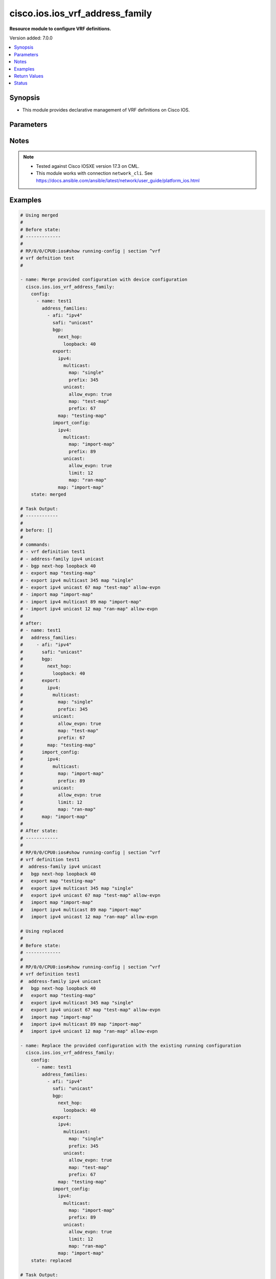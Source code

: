 .. _cisco.ios.ios_vrf_address_family_module:


********************************
cisco.ios.ios_vrf_address_family
********************************

**Resource module to configure VRF definitions.**


Version added: 7.0.0

.. contents::
   :local:
   :depth: 1


Synopsis
--------
- This module provides declarative management of VRF definitions on Cisco IOS.




Parameters
----------

.. raw:: html

    <table  border=0 cellpadding=0 class="documentation-table">
        <tr>
            <th colspan="11">Parameter</th>
            <th>Choices/<font color="blue">Defaults</font></th>
            <th width="100%">Comments</th>
        </tr>
            <tr>
                <td colspan="11">
                    <div class="ansibleOptionAnchor" id="parameter-"></div>
                    <b>config</b>
                    <a class="ansibleOptionLink" href="#parameter-" title="Permalink to this option"></a>
                    <div style="font-size: small">
                        <span style="color: purple">list</span>
                         / <span style="color: purple">elements=dictionary</span>
                    </div>
                </td>
                <td>
                </td>
                <td>
                        <div>A list of device configurations for VRF.</div>
                </td>
            </tr>
                                <tr>
                    <td class="elbow-placeholder"></td>
                <td colspan="10">
                    <div class="ansibleOptionAnchor" id="parameter-"></div>
                    <b>address_families</b>
                    <a class="ansibleOptionLink" href="#parameter-" title="Permalink to this option"></a>
                    <div style="font-size: small">
                        <span style="color: purple">list</span>
                         / <span style="color: purple">elements=dictionary</span>
                    </div>
                </td>
                <td>
                </td>
                <td>
                        <div>Enable address family and enter its config mode - AFI/SAFI configuration</div>
                </td>
            </tr>
                                <tr>
                    <td class="elbow-placeholder"></td>
                    <td class="elbow-placeholder"></td>
                <td colspan="9">
                    <div class="ansibleOptionAnchor" id="parameter-"></div>
                    <b>afi</b>
                    <a class="ansibleOptionLink" href="#parameter-" title="Permalink to this option"></a>
                    <div style="font-size: small">
                        <span style="color: purple">string</span>
                    </div>
                </td>
                <td>
                        <ul style="margin: 0; padding: 0"><b>Choices:</b>
                                    <li>ipv4</li>
                                    <li>ipv6</li>
                        </ul>
                </td>
                <td>
                        <div>Address Family Identifier (AFI)</div>
                </td>
            </tr>
            <tr>
                    <td class="elbow-placeholder"></td>
                    <td class="elbow-placeholder"></td>
                <td colspan="9">
                    <div class="ansibleOptionAnchor" id="parameter-"></div>
                    <b>bgp</b>
                    <a class="ansibleOptionLink" href="#parameter-" title="Permalink to this option"></a>
                    <div style="font-size: small">
                        <span style="color: purple">dictionary</span>
                    </div>
                </td>
                <td>
                </td>
                <td>
                        <div>Commands pertaining to BGP configuration.</div>
                </td>
            </tr>
                                <tr>
                    <td class="elbow-placeholder"></td>
                    <td class="elbow-placeholder"></td>
                    <td class="elbow-placeholder"></td>
                <td colspan="8">
                    <div class="ansibleOptionAnchor" id="parameter-"></div>
                    <b>next_hop</b>
                    <a class="ansibleOptionLink" href="#parameter-" title="Permalink to this option"></a>
                    <div style="font-size: small">
                        <span style="color: purple">dictionary</span>
                    </div>
                </td>
                <td>
                </td>
                <td>
                        <div>Next-hop for the routes of a VRF in the backbone.</div>
                </td>
            </tr>
                                <tr>
                    <td class="elbow-placeholder"></td>
                    <td class="elbow-placeholder"></td>
                    <td class="elbow-placeholder"></td>
                    <td class="elbow-placeholder"></td>
                <td colspan="7">
                    <div class="ansibleOptionAnchor" id="parameter-"></div>
                    <b>loopback</b>
                    <a class="ansibleOptionLink" href="#parameter-" title="Permalink to this option"></a>
                    <div style="font-size: small">
                        <span style="color: purple">integer</span>
                    </div>
                </td>
                <td>
                </td>
                <td>
                        <div>Loopback interface for next-hop</div>
                </td>
            </tr>


            <tr>
                    <td class="elbow-placeholder"></td>
                    <td class="elbow-placeholder"></td>
                <td colspan="9">
                    <div class="ansibleOptionAnchor" id="parameter-"></div>
                    <b>export</b>
                    <a class="ansibleOptionLink" href="#parameter-" title="Permalink to this option"></a>
                    <div style="font-size: small">
                        <span style="color: purple">dictionary</span>
                    </div>
                </td>
                <td>
                </td>
                <td>
                        <div>VRF export</div>
                </td>
            </tr>
                                <tr>
                    <td class="elbow-placeholder"></td>
                    <td class="elbow-placeholder"></td>
                    <td class="elbow-placeholder"></td>
                <td colspan="8">
                    <div class="ansibleOptionAnchor" id="parameter-"></div>
                    <b>ipv4</b>
                    <a class="ansibleOptionLink" href="#parameter-" title="Permalink to this option"></a>
                    <div style="font-size: small">
                        <span style="color: purple">dictionary</span>
                    </div>
                </td>
                <td>
                </td>
                <td>
                        <div>Address family based VRF export</div>
                </td>
            </tr>
                                <tr>
                    <td class="elbow-placeholder"></td>
                    <td class="elbow-placeholder"></td>
                    <td class="elbow-placeholder"></td>
                    <td class="elbow-placeholder"></td>
                <td colspan="7">
                    <div class="ansibleOptionAnchor" id="parameter-"></div>
                    <b>multicast</b>
                    <a class="ansibleOptionLink" href="#parameter-" title="Permalink to this option"></a>
                    <div style="font-size: small">
                        <span style="color: purple">dictionary</span>
                    </div>
                </td>
                <td>
                </td>
                <td>
                        <div>Export prefixes to IPv4 Multicast table</div>
                </td>
            </tr>
                                <tr>
                    <td class="elbow-placeholder"></td>
                    <td class="elbow-placeholder"></td>
                    <td class="elbow-placeholder"></td>
                    <td class="elbow-placeholder"></td>
                    <td class="elbow-placeholder"></td>
                <td colspan="6">
                    <div class="ansibleOptionAnchor" id="parameter-"></div>
                    <b>map</b>
                    <a class="ansibleOptionLink" href="#parameter-" title="Permalink to this option"></a>
                    <div style="font-size: small">
                        <span style="color: purple">string</span>
                    </div>
                </td>
                <td>
                </td>
                <td>
                        <div>Route-map name</div>
                </td>
            </tr>
            <tr>
                    <td class="elbow-placeholder"></td>
                    <td class="elbow-placeholder"></td>
                    <td class="elbow-placeholder"></td>
                    <td class="elbow-placeholder"></td>
                    <td class="elbow-placeholder"></td>
                <td colspan="6">
                    <div class="ansibleOptionAnchor" id="parameter-"></div>
                    <b>prefix</b>
                    <a class="ansibleOptionLink" href="#parameter-" title="Permalink to this option"></a>
                    <div style="font-size: small">
                        <span style="color: purple">integer</span>
                    </div>
                </td>
                <td>
                </td>
                <td>
                        <div>Upper limit on export prefixes without hogging memory</div>
                </td>
            </tr>

            <tr>
                    <td class="elbow-placeholder"></td>
                    <td class="elbow-placeholder"></td>
                    <td class="elbow-placeholder"></td>
                    <td class="elbow-placeholder"></td>
                <td colspan="7">
                    <div class="ansibleOptionAnchor" id="parameter-"></div>
                    <b>unicast</b>
                    <a class="ansibleOptionLink" href="#parameter-" title="Permalink to this option"></a>
                    <div style="font-size: small">
                        <span style="color: purple">dictionary</span>
                    </div>
                </td>
                <td>
                </td>
                <td>
                        <div>Export prefixes to IPv4 Unicast table</div>
                </td>
            </tr>
                                <tr>
                    <td class="elbow-placeholder"></td>
                    <td class="elbow-placeholder"></td>
                    <td class="elbow-placeholder"></td>
                    <td class="elbow-placeholder"></td>
                    <td class="elbow-placeholder"></td>
                <td colspan="6">
                    <div class="ansibleOptionAnchor" id="parameter-"></div>
                    <b>allow_evpn</b>
                    <a class="ansibleOptionLink" href="#parameter-" title="Permalink to this option"></a>
                    <div style="font-size: small">
                        <span style="color: purple">boolean</span>
                    </div>
                </td>
                <td>
                        <ul style="margin: 0; padding: 0"><b>Choices:</b>
                                    <li>no</li>
                                    <li>yes</li>
                        </ul>
                </td>
                <td>
                        <div>Allow EVPN routes into global table</div>
                </td>
            </tr>
            <tr>
                    <td class="elbow-placeholder"></td>
                    <td class="elbow-placeholder"></td>
                    <td class="elbow-placeholder"></td>
                    <td class="elbow-placeholder"></td>
                    <td class="elbow-placeholder"></td>
                <td colspan="6">
                    <div class="ansibleOptionAnchor" id="parameter-"></div>
                    <b>map</b>
                    <a class="ansibleOptionLink" href="#parameter-" title="Permalink to this option"></a>
                    <div style="font-size: small">
                        <span style="color: purple">string</span>
                    </div>
                </td>
                <td>
                </td>
                <td>
                        <div>Route-map name</div>
                </td>
            </tr>
            <tr>
                    <td class="elbow-placeholder"></td>
                    <td class="elbow-placeholder"></td>
                    <td class="elbow-placeholder"></td>
                    <td class="elbow-placeholder"></td>
                    <td class="elbow-placeholder"></td>
                <td colspan="6">
                    <div class="ansibleOptionAnchor" id="parameter-"></div>
                    <b>prefix</b>
                    <a class="ansibleOptionLink" href="#parameter-" title="Permalink to this option"></a>
                    <div style="font-size: small">
                        <span style="color: purple">integer</span>
                    </div>
                </td>
                <td>
                </td>
                <td>
                        <div>Upper limit on export prefixes without hogging memory</div>
                </td>
            </tr>


            <tr>
                    <td class="elbow-placeholder"></td>
                    <td class="elbow-placeholder"></td>
                    <td class="elbow-placeholder"></td>
                <td colspan="8">
                    <div class="ansibleOptionAnchor" id="parameter-"></div>
                    <b>map</b>
                    <a class="ansibleOptionLink" href="#parameter-" title="Permalink to this option"></a>
                    <div style="font-size: small">
                        <span style="color: purple">string</span>
                    </div>
                </td>
                <td>
                </td>
                <td>
                        <div>Route-map name</div>
                </td>
            </tr>

            <tr>
                    <td class="elbow-placeholder"></td>
                    <td class="elbow-placeholder"></td>
                <td colspan="9">
                    <div class="ansibleOptionAnchor" id="parameter-"></div>
                    <b>import_config</b>
                    <a class="ansibleOptionLink" href="#parameter-" title="Permalink to this option"></a>
                    <div style="font-size: small">
                        <span style="color: purple">dictionary</span>
                    </div>
                </td>
                <td>
                </td>
                <td>
                        <div>VRF import</div>
                </td>
            </tr>
                                <tr>
                    <td class="elbow-placeholder"></td>
                    <td class="elbow-placeholder"></td>
                    <td class="elbow-placeholder"></td>
                <td colspan="8">
                    <div class="ansibleOptionAnchor" id="parameter-"></div>
                    <b>ipv4</b>
                    <a class="ansibleOptionLink" href="#parameter-" title="Permalink to this option"></a>
                    <div style="font-size: small">
                        <span style="color: purple">dictionary</span>
                    </div>
                </td>
                <td>
                </td>
                <td>
                        <div>Address family based VRF import</div>
                </td>
            </tr>
                                <tr>
                    <td class="elbow-placeholder"></td>
                    <td class="elbow-placeholder"></td>
                    <td class="elbow-placeholder"></td>
                    <td class="elbow-placeholder"></td>
                <td colspan="7">
                    <div class="ansibleOptionAnchor" id="parameter-"></div>
                    <b>multicast</b>
                    <a class="ansibleOptionLink" href="#parameter-" title="Permalink to this option"></a>
                    <div style="font-size: small">
                        <span style="color: purple">dictionary</span>
                    </div>
                </td>
                <td>
                </td>
                <td>
                        <div>Import prefixes from IPv4 Multicast table</div>
                </td>
            </tr>
                                <tr>
                    <td class="elbow-placeholder"></td>
                    <td class="elbow-placeholder"></td>
                    <td class="elbow-placeholder"></td>
                    <td class="elbow-placeholder"></td>
                    <td class="elbow-placeholder"></td>
                <td colspan="6">
                    <div class="ansibleOptionAnchor" id="parameter-"></div>
                    <b>map</b>
                    <a class="ansibleOptionLink" href="#parameter-" title="Permalink to this option"></a>
                    <div style="font-size: small">
                        <span style="color: purple">string</span>
                    </div>
                </td>
                <td>
                </td>
                <td>
                        <div>Route-map name</div>
                </td>
            </tr>
            <tr>
                    <td class="elbow-placeholder"></td>
                    <td class="elbow-placeholder"></td>
                    <td class="elbow-placeholder"></td>
                    <td class="elbow-placeholder"></td>
                    <td class="elbow-placeholder"></td>
                <td colspan="6">
                    <div class="ansibleOptionAnchor" id="parameter-"></div>
                    <b>prefix</b>
                    <a class="ansibleOptionLink" href="#parameter-" title="Permalink to this option"></a>
                    <div style="font-size: small">
                        <span style="color: purple">integer</span>
                    </div>
                </td>
                <td>
                </td>
                <td>
                        <div>Upper limit on import prefixes without hogging memory</div>
                </td>
            </tr>

            <tr>
                    <td class="elbow-placeholder"></td>
                    <td class="elbow-placeholder"></td>
                    <td class="elbow-placeholder"></td>
                    <td class="elbow-placeholder"></td>
                <td colspan="7">
                    <div class="ansibleOptionAnchor" id="parameter-"></div>
                    <b>unicast</b>
                    <a class="ansibleOptionLink" href="#parameter-" title="Permalink to this option"></a>
                    <div style="font-size: small">
                        <span style="color: purple">dictionary</span>
                    </div>
                </td>
                <td>
                </td>
                <td>
                        <div>Import prefixes from IPv4 Unicast table</div>
                </td>
            </tr>
                                <tr>
                    <td class="elbow-placeholder"></td>
                    <td class="elbow-placeholder"></td>
                    <td class="elbow-placeholder"></td>
                    <td class="elbow-placeholder"></td>
                    <td class="elbow-placeholder"></td>
                <td colspan="6">
                    <div class="ansibleOptionAnchor" id="parameter-"></div>
                    <b>allow_evpn</b>
                    <a class="ansibleOptionLink" href="#parameter-" title="Permalink to this option"></a>
                    <div style="font-size: small">
                        <span style="color: purple">boolean</span>
                    </div>
                </td>
                <td>
                        <ul style="margin: 0; padding: 0"><b>Choices:</b>
                                    <li>no</li>
                                    <li>yes</li>
                        </ul>
                </td>
                <td>
                        <div>allow Global-&gt;VRF routes into EVPN</div>
                </td>
            </tr>
            <tr>
                    <td class="elbow-placeholder"></td>
                    <td class="elbow-placeholder"></td>
                    <td class="elbow-placeholder"></td>
                    <td class="elbow-placeholder"></td>
                    <td class="elbow-placeholder"></td>
                <td colspan="6">
                    <div class="ansibleOptionAnchor" id="parameter-"></div>
                    <b>limit</b>
                    <a class="ansibleOptionLink" href="#parameter-" title="Permalink to this option"></a>
                    <div style="font-size: small">
                        <span style="color: purple">integer</span>
                    </div>
                </td>
                <td>
                </td>
                <td>
                        <div>Upper limit on import prefixes without hogging memory</div>
                </td>
            </tr>
            <tr>
                    <td class="elbow-placeholder"></td>
                    <td class="elbow-placeholder"></td>
                    <td class="elbow-placeholder"></td>
                    <td class="elbow-placeholder"></td>
                    <td class="elbow-placeholder"></td>
                <td colspan="6">
                    <div class="ansibleOptionAnchor" id="parameter-"></div>
                    <b>map</b>
                    <a class="ansibleOptionLink" href="#parameter-" title="Permalink to this option"></a>
                    <div style="font-size: small">
                        <span style="color: purple">string</span>
                    </div>
                </td>
                <td>
                </td>
                <td>
                        <div>Route-map based VRF import</div>
                </td>
            </tr>


            <tr>
                    <td class="elbow-placeholder"></td>
                    <td class="elbow-placeholder"></td>
                    <td class="elbow-placeholder"></td>
                <td colspan="8">
                    <div class="ansibleOptionAnchor" id="parameter-"></div>
                    <b>map</b>
                    <a class="ansibleOptionLink" href="#parameter-" title="Permalink to this option"></a>
                    <div style="font-size: small">
                        <span style="color: purple">string</span>
                    </div>
                </td>
                <td>
                </td>
                <td>
                        <div>Route-map name</div>
                </td>
            </tr>

            <tr>
                    <td class="elbow-placeholder"></td>
                    <td class="elbow-placeholder"></td>
                <td colspan="9">
                    <div class="ansibleOptionAnchor" id="parameter-"></div>
                    <b>inter_as_hybrid</b>
                    <a class="ansibleOptionLink" href="#parameter-" title="Permalink to this option"></a>
                    <div style="font-size: small">
                        <span style="color: purple">dictionary</span>
                    </div>
                </td>
                <td>
                </td>
                <td>
                        <div>Inter AS hybrid mode</div>
                </td>
            </tr>
                                <tr>
                    <td class="elbow-placeholder"></td>
                    <td class="elbow-placeholder"></td>
                    <td class="elbow-placeholder"></td>
                <td colspan="8">
                    <div class="ansibleOptionAnchor" id="parameter-"></div>
                    <b>csc</b>
                    <a class="ansibleOptionLink" href="#parameter-" title="Permalink to this option"></a>
                    <div style="font-size: small">
                        <span style="color: purple">dictionary</span>
                    </div>
                </td>
                <td>
                </td>
                <td>
                        <div>Carrier Supporting Carrier</div>
                </td>
            </tr>
                                <tr>
                    <td class="elbow-placeholder"></td>
                    <td class="elbow-placeholder"></td>
                    <td class="elbow-placeholder"></td>
                    <td class="elbow-placeholder"></td>
                <td colspan="7">
                    <div class="ansibleOptionAnchor" id="parameter-"></div>
                    <b>next_hop</b>
                    <a class="ansibleOptionLink" href="#parameter-" title="Permalink to this option"></a>
                    <div style="font-size: small">
                        <span style="color: purple">string</span>
                    </div>
                </td>
                <td>
                </td>
                <td>
                        <div>Next-hop for the routes of a VRF in the backbone.</div>
                </td>
            </tr>

            <tr>
                    <td class="elbow-placeholder"></td>
                    <td class="elbow-placeholder"></td>
                    <td class="elbow-placeholder"></td>
                <td colspan="8">
                    <div class="ansibleOptionAnchor" id="parameter-"></div>
                    <b>next_hop</b>
                    <a class="ansibleOptionLink" href="#parameter-" title="Permalink to this option"></a>
                    <div style="font-size: small">
                        <span style="color: purple">string</span>
                    </div>
                </td>
                <td>
                </td>
                <td>
                        <div>Next-hop for the routes of a VRF in the backbone.</div>
                </td>
            </tr>

            <tr>
                    <td class="elbow-placeholder"></td>
                    <td class="elbow-placeholder"></td>
                <td colspan="9">
                    <div class="ansibleOptionAnchor" id="parameter-"></div>
                    <b>mdt</b>
                    <a class="ansibleOptionLink" href="#parameter-" title="Permalink to this option"></a>
                    <div style="font-size: small">
                        <span style="color: purple">dictionary</span>
                    </div>
                </td>
                <td>
                </td>
                <td>
                        <div>Backbone Multicast Distribution Tree</div>
                </td>
            </tr>
                                <tr>
                    <td class="elbow-placeholder"></td>
                    <td class="elbow-placeholder"></td>
                    <td class="elbow-placeholder"></td>
                <td colspan="8">
                    <div class="ansibleOptionAnchor" id="parameter-"></div>
                    <b>auto_discovery</b>
                    <a class="ansibleOptionLink" href="#parameter-" title="Permalink to this option"></a>
                    <div style="font-size: small">
                        <span style="color: purple">dictionary</span>
                    </div>
                </td>
                <td>
                </td>
                <td>
                        <div>BGP auto-discovery for MVPN</div>
                </td>
            </tr>
                                <tr>
                    <td class="elbow-placeholder"></td>
                    <td class="elbow-placeholder"></td>
                    <td class="elbow-placeholder"></td>
                    <td class="elbow-placeholder"></td>
                <td colspan="7">
                    <div class="ansibleOptionAnchor" id="parameter-"></div>
                    <b>ingress_replication</b>
                    <a class="ansibleOptionLink" href="#parameter-" title="Permalink to this option"></a>
                    <div style="font-size: small">
                        <span style="color: purple">dictionary</span>
                    </div>
                </td>
                <td>
                </td>
                <td>
                        <div>BGP auto-discovery for Ingress-Replication</div>
                </td>
            </tr>
                                <tr>
                    <td class="elbow-placeholder"></td>
                    <td class="elbow-placeholder"></td>
                    <td class="elbow-placeholder"></td>
                    <td class="elbow-placeholder"></td>
                    <td class="elbow-placeholder"></td>
                <td colspan="6">
                    <div class="ansibleOptionAnchor" id="parameter-"></div>
                    <b>inter_as</b>
                    <a class="ansibleOptionLink" href="#parameter-" title="Permalink to this option"></a>
                    <div style="font-size: small">
                        <span style="color: purple">dictionary</span>
                    </div>
                </td>
                <td>
                </td>
                <td>
                        <div>Enable Inter-AS BGP auto-discovery</div>
                </td>
            </tr>
                                <tr>
                    <td class="elbow-placeholder"></td>
                    <td class="elbow-placeholder"></td>
                    <td class="elbow-placeholder"></td>
                    <td class="elbow-placeholder"></td>
                    <td class="elbow-placeholder"></td>
                    <td class="elbow-placeholder"></td>
                <td colspan="5">
                    <div class="ansibleOptionAnchor" id="parameter-"></div>
                    <b>mdt_hello_enable</b>
                    <a class="ansibleOptionLink" href="#parameter-" title="Permalink to this option"></a>
                    <div style="font-size: small">
                        <span style="color: purple">boolean</span>
                    </div>
                </td>
                <td>
                        <ul style="margin: 0; padding: 0"><b>Choices:</b>
                                    <li>no</li>
                                    <li>yes</li>
                        </ul>
                </td>
                <td>
                        <div>Enable PIM Hellos over MDT interface</div>
                </td>
            </tr>

            <tr>
                    <td class="elbow-placeholder"></td>
                    <td class="elbow-placeholder"></td>
                    <td class="elbow-placeholder"></td>
                    <td class="elbow-placeholder"></td>
                    <td class="elbow-placeholder"></td>
                <td colspan="6">
                    <div class="ansibleOptionAnchor" id="parameter-"></div>
                    <b>mdt_hello_enable</b>
                    <a class="ansibleOptionLink" href="#parameter-" title="Permalink to this option"></a>
                    <div style="font-size: small">
                        <span style="color: purple">boolean</span>
                    </div>
                </td>
                <td>
                        <ul style="margin: 0; padding: 0"><b>Choices:</b>
                                    <li>no</li>
                                    <li>yes</li>
                        </ul>
                </td>
                <td>
                        <div>Enable PIM Hellos over MDT interface</div>
                </td>
            </tr>

            <tr>
                    <td class="elbow-placeholder"></td>
                    <td class="elbow-placeholder"></td>
                    <td class="elbow-placeholder"></td>
                    <td class="elbow-placeholder"></td>
                <td colspan="7">
                    <div class="ansibleOptionAnchor" id="parameter-"></div>
                    <b>mldp</b>
                    <a class="ansibleOptionLink" href="#parameter-" title="Permalink to this option"></a>
                    <div style="font-size: small">
                        <span style="color: purple">boolean</span>
                    </div>
                </td>
                <td>
                        <ul style="margin: 0; padding: 0"><b>Choices:</b>
                                    <li>no</li>
                                    <li>yes</li>
                        </ul>
                </td>
                <td>
                        <div>Use MLDP for MDT auto-discovery.</div>
                </td>
            </tr>
            <tr>
                    <td class="elbow-placeholder"></td>
                    <td class="elbow-placeholder"></td>
                    <td class="elbow-placeholder"></td>
                    <td class="elbow-placeholder"></td>
                <td colspan="7">
                    <div class="ansibleOptionAnchor" id="parameter-"></div>
                    <b>pim</b>
                    <a class="ansibleOptionLink" href="#parameter-" title="Permalink to this option"></a>
                    <div style="font-size: small">
                        <span style="color: purple">dictionary</span>
                    </div>
                </td>
                <td>
                </td>
                <td>
                        <div>BGP auto-discovery for PIM</div>
                </td>
            </tr>
                                <tr>
                    <td class="elbow-placeholder"></td>
                    <td class="elbow-placeholder"></td>
                    <td class="elbow-placeholder"></td>
                    <td class="elbow-placeholder"></td>
                    <td class="elbow-placeholder"></td>
                <td colspan="6">
                    <div class="ansibleOptionAnchor" id="parameter-"></div>
                    <b>inter_as</b>
                    <a class="ansibleOptionLink" href="#parameter-" title="Permalink to this option"></a>
                    <div style="font-size: small">
                        <span style="color: purple">dictionary</span>
                    </div>
                </td>
                <td>
                </td>
                <td>
                        <div>Enable Inter-AS BGP auto-discovery</div>
                </td>
            </tr>
                                <tr>
                    <td class="elbow-placeholder"></td>
                    <td class="elbow-placeholder"></td>
                    <td class="elbow-placeholder"></td>
                    <td class="elbow-placeholder"></td>
                    <td class="elbow-placeholder"></td>
                    <td class="elbow-placeholder"></td>
                <td colspan="5">
                    <div class="ansibleOptionAnchor" id="parameter-"></div>
                    <b>mdt_hello_enable</b>
                    <a class="ansibleOptionLink" href="#parameter-" title="Permalink to this option"></a>
                    <div style="font-size: small">
                        <span style="color: purple">boolean</span>
                    </div>
                </td>
                <td>
                        <ul style="margin: 0; padding: 0"><b>Choices:</b>
                                    <li>no</li>
                                    <li>yes</li>
                        </ul>
                </td>
                <td>
                        <div>Enable PIM Hellos over MDT interface</div>
                </td>
            </tr>
            <tr>
                    <td class="elbow-placeholder"></td>
                    <td class="elbow-placeholder"></td>
                    <td class="elbow-placeholder"></td>
                    <td class="elbow-placeholder"></td>
                    <td class="elbow-placeholder"></td>
                    <td class="elbow-placeholder"></td>
                <td colspan="5">
                    <div class="ansibleOptionAnchor" id="parameter-"></div>
                    <b>pim_tlv_announce</b>
                    <a class="ansibleOptionLink" href="#parameter-" title="Permalink to this option"></a>
                    <div style="font-size: small">
                        <span style="color: purple">dictionary</span>
                    </div>
                </td>
                <td>
                </td>
                <td>
                        <div>Announce PIM TLV for data MDT</div>
                </td>
            </tr>
                                <tr>
                    <td class="elbow-placeholder"></td>
                    <td class="elbow-placeholder"></td>
                    <td class="elbow-placeholder"></td>
                    <td class="elbow-placeholder"></td>
                    <td class="elbow-placeholder"></td>
                    <td class="elbow-placeholder"></td>
                    <td class="elbow-placeholder"></td>
                <td colspan="4">
                    <div class="ansibleOptionAnchor" id="parameter-"></div>
                    <b>mdt_hello_enable</b>
                    <a class="ansibleOptionLink" href="#parameter-" title="Permalink to this option"></a>
                    <div style="font-size: small">
                        <span style="color: purple">boolean</span>
                    </div>
                </td>
                <td>
                        <ul style="margin: 0; padding: 0"><b>Choices:</b>
                                    <li>no</li>
                                    <li>yes</li>
                        </ul>
                </td>
                <td>
                        <div>Enable PIM Hellos over MDT interface</div>
                </td>
            </tr>


            <tr>
                    <td class="elbow-placeholder"></td>
                    <td class="elbow-placeholder"></td>
                    <td class="elbow-placeholder"></td>
                    <td class="elbow-placeholder"></td>
                    <td class="elbow-placeholder"></td>
                <td colspan="6">
                    <div class="ansibleOptionAnchor" id="parameter-"></div>
                    <b>mdt_hello_enable</b>
                    <a class="ansibleOptionLink" href="#parameter-" title="Permalink to this option"></a>
                    <div style="font-size: small">
                        <span style="color: purple">boolean</span>
                    </div>
                </td>
                <td>
                        <ul style="margin: 0; padding: 0"><b>Choices:</b>
                                    <li>no</li>
                                    <li>yes</li>
                        </ul>
                </td>
                <td>
                        <div>Enable PIM Hellos over MDT interface</div>
                </td>
            </tr>
            <tr>
                    <td class="elbow-placeholder"></td>
                    <td class="elbow-placeholder"></td>
                    <td class="elbow-placeholder"></td>
                    <td class="elbow-placeholder"></td>
                    <td class="elbow-placeholder"></td>
                <td colspan="6">
                    <div class="ansibleOptionAnchor" id="parameter-"></div>
                    <b>pim_tlv_announce</b>
                    <a class="ansibleOptionLink" href="#parameter-" title="Permalink to this option"></a>
                    <div style="font-size: small">
                        <span style="color: purple">dictionary</span>
                    </div>
                </td>
                <td>
                </td>
                <td>
                        <div>Announce PIM TLV for data MDT</div>
                </td>
            </tr>
                                <tr>
                    <td class="elbow-placeholder"></td>
                    <td class="elbow-placeholder"></td>
                    <td class="elbow-placeholder"></td>
                    <td class="elbow-placeholder"></td>
                    <td class="elbow-placeholder"></td>
                    <td class="elbow-placeholder"></td>
                <td colspan="5">
                    <div class="ansibleOptionAnchor" id="parameter-"></div>
                    <b>mdt_hello_enable</b>
                    <a class="ansibleOptionLink" href="#parameter-" title="Permalink to this option"></a>
                    <div style="font-size: small">
                        <span style="color: purple">boolean</span>
                    </div>
                </td>
                <td>
                        <ul style="margin: 0; padding: 0"><b>Choices:</b>
                                    <li>no</li>
                                    <li>yes</li>
                        </ul>
                </td>
                <td>
                        <div>Enable PIM Hellos over MDT interface</div>
                </td>
            </tr>


            <tr>
                    <td class="elbow-placeholder"></td>
                    <td class="elbow-placeholder"></td>
                    <td class="elbow-placeholder"></td>
                    <td class="elbow-placeholder"></td>
                <td colspan="7">
                    <div class="ansibleOptionAnchor" id="parameter-"></div>
                    <b>receiver_site</b>
                    <a class="ansibleOptionLink" href="#parameter-" title="Permalink to this option"></a>
                    <div style="font-size: small">
                        <span style="color: purple">boolean</span>
                    </div>
                </td>
                <td>
                        <ul style="margin: 0; padding: 0"><b>Choices:</b>
                                    <li>no</li>
                                    <li>yes</li>
                        </ul>
                </td>
                <td>
                        <div>BGP receiver only site for MVPN</div>
                </td>
            </tr>

            <tr>
                    <td class="elbow-placeholder"></td>
                    <td class="elbow-placeholder"></td>
                    <td class="elbow-placeholder"></td>
                <td colspan="8">
                    <div class="ansibleOptionAnchor" id="parameter-"></div>
                    <b>data</b>
                    <a class="ansibleOptionLink" href="#parameter-" title="Permalink to this option"></a>
                    <div style="font-size: small">
                        <span style="color: purple">dictionary</span>
                    </div>
                </td>
                <td>
                </td>
                <td>
                        <div>MDT data trees</div>
                </td>
            </tr>
                                <tr>
                    <td class="elbow-placeholder"></td>
                    <td class="elbow-placeholder"></td>
                    <td class="elbow-placeholder"></td>
                    <td class="elbow-placeholder"></td>
                <td colspan="7">
                    <div class="ansibleOptionAnchor" id="parameter-"></div>
                    <b>ingress_replication</b>
                    <a class="ansibleOptionLink" href="#parameter-" title="Permalink to this option"></a>
                    <div style="font-size: small">
                        <span style="color: purple">dictionary</span>
                    </div>
                </td>
                <td>
                </td>
                <td>
                        <div>Use Ingress-Replication to create the data MDT</div>
                </td>
            </tr>
                                <tr>
                    <td class="elbow-placeholder"></td>
                    <td class="elbow-placeholder"></td>
                    <td class="elbow-placeholder"></td>
                    <td class="elbow-placeholder"></td>
                    <td class="elbow-placeholder"></td>
                <td colspan="6">
                    <div class="ansibleOptionAnchor" id="parameter-"></div>
                    <b>immediate_switch</b>
                    <a class="ansibleOptionLink" href="#parameter-" title="Permalink to this option"></a>
                    <div style="font-size: small">
                        <span style="color: purple">boolean</span>
                    </div>
                </td>
                <td>
                        <ul style="margin: 0; padding: 0"><b>Choices:</b>
                                    <li>no</li>
                                    <li>yes</li>
                        </ul>
                </td>
                <td>
                        <div>Switch immediately to Data MDT tree</div>
                </td>
            </tr>
            <tr>
                    <td class="elbow-placeholder"></td>
                    <td class="elbow-placeholder"></td>
                    <td class="elbow-placeholder"></td>
                    <td class="elbow-placeholder"></td>
                    <td class="elbow-placeholder"></td>
                <td colspan="6">
                    <div class="ansibleOptionAnchor" id="parameter-"></div>
                    <b>list</b>
                    <a class="ansibleOptionLink" href="#parameter-" title="Permalink to this option"></a>
                    <div style="font-size: small">
                        <span style="color: purple">dictionary</span>
                    </div>
                </td>
                <td>
                </td>
                <td>
                        <div>Access-list</div>
                </td>
            </tr>
                                <tr>
                    <td class="elbow-placeholder"></td>
                    <td class="elbow-placeholder"></td>
                    <td class="elbow-placeholder"></td>
                    <td class="elbow-placeholder"></td>
                    <td class="elbow-placeholder"></td>
                    <td class="elbow-placeholder"></td>
                <td colspan="5">
                    <div class="ansibleOptionAnchor" id="parameter-"></div>
                    <b>access_list_name</b>
                    <a class="ansibleOptionLink" href="#parameter-" title="Permalink to this option"></a>
                    <div style="font-size: small">
                        <span style="color: purple">string</span>
                    </div>
                </td>
                <td>
                </td>
                <td>
                        <div>IP Named Extended Access list</div>
                </td>
            </tr>
            <tr>
                    <td class="elbow-placeholder"></td>
                    <td class="elbow-placeholder"></td>
                    <td class="elbow-placeholder"></td>
                    <td class="elbow-placeholder"></td>
                    <td class="elbow-placeholder"></td>
                    <td class="elbow-placeholder"></td>
                <td colspan="5">
                    <div class="ansibleOptionAnchor" id="parameter-"></div>
                    <b>access_list_number</b>
                    <a class="ansibleOptionLink" href="#parameter-" title="Permalink to this option"></a>
                    <div style="font-size: small">
                        <span style="color: purple">integer</span>
                    </div>
                </td>
                <td>
                </td>
                <td>
                        <div>Access-list number</div>
                </td>
            </tr>

            <tr>
                    <td class="elbow-placeholder"></td>
                    <td class="elbow-placeholder"></td>
                    <td class="elbow-placeholder"></td>
                    <td class="elbow-placeholder"></td>
                    <td class="elbow-placeholder"></td>
                <td colspan="6">
                    <div class="ansibleOptionAnchor" id="parameter-"></div>
                    <b>number</b>
                    <a class="ansibleOptionLink" href="#parameter-" title="Permalink to this option"></a>
                    <div style="font-size: small">
                        <span style="color: purple">integer</span>
                    </div>
                </td>
                <td>
                </td>
                <td>
                        <div>Number of data MDT</div>
                </td>
            </tr>

            <tr>
                    <td class="elbow-placeholder"></td>
                    <td class="elbow-placeholder"></td>
                    <td class="elbow-placeholder"></td>
                    <td class="elbow-placeholder"></td>
                <td colspan="7">
                    <div class="ansibleOptionAnchor" id="parameter-"></div>
                    <b>list</b>
                    <a class="ansibleOptionLink" href="#parameter-" title="Permalink to this option"></a>
                    <div style="font-size: small">
                        <span style="color: purple">dictionary</span>
                    </div>
                </td>
                <td>
                </td>
                <td>
                        <div>Access-list</div>
                </td>
            </tr>
                                <tr>
                    <td class="elbow-placeholder"></td>
                    <td class="elbow-placeholder"></td>
                    <td class="elbow-placeholder"></td>
                    <td class="elbow-placeholder"></td>
                    <td class="elbow-placeholder"></td>
                <td colspan="6">
                    <div class="ansibleOptionAnchor" id="parameter-"></div>
                    <b>access_list_name</b>
                    <a class="ansibleOptionLink" href="#parameter-" title="Permalink to this option"></a>
                    <div style="font-size: small">
                        <span style="color: purple">string</span>
                    </div>
                </td>
                <td>
                </td>
                <td>
                        <div>IP Named Extended Access list</div>
                </td>
            </tr>
            <tr>
                    <td class="elbow-placeholder"></td>
                    <td class="elbow-placeholder"></td>
                    <td class="elbow-placeholder"></td>
                    <td class="elbow-placeholder"></td>
                    <td class="elbow-placeholder"></td>
                <td colspan="6">
                    <div class="ansibleOptionAnchor" id="parameter-"></div>
                    <b>access_list_number</b>
                    <a class="ansibleOptionLink" href="#parameter-" title="Permalink to this option"></a>
                    <div style="font-size: small">
                        <span style="color: purple">integer</span>
                    </div>
                </td>
                <td>
                </td>
                <td>
                        <div>Access-list number</div>
                </td>
            </tr>

            <tr>
                    <td class="elbow-placeholder"></td>
                    <td class="elbow-placeholder"></td>
                    <td class="elbow-placeholder"></td>
                    <td class="elbow-placeholder"></td>
                <td colspan="7">
                    <div class="ansibleOptionAnchor" id="parameter-"></div>
                    <b>mpls</b>
                    <a class="ansibleOptionLink" href="#parameter-" title="Permalink to this option"></a>
                    <div style="font-size: small">
                        <span style="color: purple">dictionary</span>
                    </div>
                </td>
                <td>
                </td>
                <td>
                        <div>Configure MPLS for data MDT</div>
                </td>
            </tr>
                                <tr>
                    <td class="elbow-placeholder"></td>
                    <td class="elbow-placeholder"></td>
                    <td class="elbow-placeholder"></td>
                    <td class="elbow-placeholder"></td>
                    <td class="elbow-placeholder"></td>
                <td colspan="6">
                    <div class="ansibleOptionAnchor" id="parameter-"></div>
                    <b>mldp</b>
                    <a class="ansibleOptionLink" href="#parameter-" title="Permalink to this option"></a>
                    <div style="font-size: small">
                        <span style="color: purple">integer</span>
                    </div>
                </td>
                <td>
                </td>
                <td>
                        <div>Use MLDP for MPLS data MDT</div>
                </td>
            </tr>

            <tr>
                    <td class="elbow-placeholder"></td>
                    <td class="elbow-placeholder"></td>
                    <td class="elbow-placeholder"></td>
                    <td class="elbow-placeholder"></td>
                <td colspan="7">
                    <div class="ansibleOptionAnchor" id="parameter-"></div>
                    <b>threshold</b>
                    <a class="ansibleOptionLink" href="#parameter-" title="Permalink to this option"></a>
                    <div style="font-size: small">
                        <span style="color: purple">integer</span>
                    </div>
                </td>
                <td>
                </td>
                <td>
                        <div>MDT switching threshold</div>
                </td>
            </tr>

            <tr>
                    <td class="elbow-placeholder"></td>
                    <td class="elbow-placeholder"></td>
                    <td class="elbow-placeholder"></td>
                <td colspan="8">
                    <div class="ansibleOptionAnchor" id="parameter-"></div>
                    <b>default</b>
                    <a class="ansibleOptionLink" href="#parameter-" title="Permalink to this option"></a>
                    <div style="font-size: small">
                        <span style="color: purple">dictionary</span>
                    </div>
                </td>
                <td>
                </td>
                <td>
                        <div>Default MDT configuration</div>
                </td>
            </tr>
                                <tr>
                    <td class="elbow-placeholder"></td>
                    <td class="elbow-placeholder"></td>
                    <td class="elbow-placeholder"></td>
                    <td class="elbow-placeholder"></td>
                <td colspan="7">
                    <div class="ansibleOptionAnchor" id="parameter-"></div>
                    <b>ingress_replication</b>
                    <a class="ansibleOptionLink" href="#parameter-" title="Permalink to this option"></a>
                    <div style="font-size: small">
                        <span style="color: purple">boolean</span>
                    </div>
                </td>
                <td>
                        <ul style="margin: 0; padding: 0"><b>Choices:</b>
                                    <li>no</li>
                                    <li>yes</li>
                        </ul>
                </td>
                <td>
                        <div>Use Ingress-Replication for the default MDT</div>
                </td>
            </tr>

            <tr>
                    <td class="elbow-placeholder"></td>
                    <td class="elbow-placeholder"></td>
                    <td class="elbow-placeholder"></td>
                <td colspan="8">
                    <div class="ansibleOptionAnchor" id="parameter-"></div>
                    <b>direct</b>
                    <a class="ansibleOptionLink" href="#parameter-" title="Permalink to this option"></a>
                    <div style="font-size: small">
                        <span style="color: purple">boolean</span>
                    </div>
                </td>
                <td>
                        <ul style="margin: 0; padding: 0"><b>Choices:</b>
                                    <li>no</li>
                                    <li>yes</li>
                        </ul>
                </td>
                <td>
                        <div>Direct MDT&#x27;s</div>
                </td>
            </tr>
            <tr>
                    <td class="elbow-placeholder"></td>
                    <td class="elbow-placeholder"></td>
                    <td class="elbow-placeholder"></td>
                <td colspan="8">
                    <div class="ansibleOptionAnchor" id="parameter-"></div>
                    <b>log_reuse</b>
                    <a class="ansibleOptionLink" href="#parameter-" title="Permalink to this option"></a>
                    <div style="font-size: small">
                        <span style="color: purple">boolean</span>
                    </div>
                </td>
                <td>
                        <ul style="margin: 0; padding: 0"><b>Choices:</b>
                                    <li>no</li>
                                    <li>yes</li>
                        </ul>
                </td>
                <td>
                        <div>Event logging for data MDT reuse</div>
                </td>
            </tr>
            <tr>
                    <td class="elbow-placeholder"></td>
                    <td class="elbow-placeholder"></td>
                    <td class="elbow-placeholder"></td>
                <td colspan="8">
                    <div class="ansibleOptionAnchor" id="parameter-"></div>
                    <b>mode</b>
                    <a class="ansibleOptionLink" href="#parameter-" title="Permalink to this option"></a>
                    <div style="font-size: small">
                        <span style="color: purple">dictionary</span>
                    </div>
                </td>
                <td>
                </td>
                <td>
                        <div>The type of encapsulation</div>
                </td>
            </tr>
                                <tr>
                    <td class="elbow-placeholder"></td>
                    <td class="elbow-placeholder"></td>
                    <td class="elbow-placeholder"></td>
                    <td class="elbow-placeholder"></td>
                <td colspan="7">
                    <div class="ansibleOptionAnchor" id="parameter-"></div>
                    <b>gre</b>
                    <a class="ansibleOptionLink" href="#parameter-" title="Permalink to this option"></a>
                    <div style="font-size: small">
                        <span style="color: purple">boolean</span>
                    </div>
                </td>
                <td>
                        <ul style="margin: 0; padding: 0"><b>Choices:</b>
                                    <li>no</li>
                                    <li>yes</li>
                        </ul>
                </td>
                <td>
                        <div>GRE encapsulation</div>
                </td>
            </tr>

            <tr>
                    <td class="elbow-placeholder"></td>
                    <td class="elbow-placeholder"></td>
                    <td class="elbow-placeholder"></td>
                <td colspan="8">
                    <div class="ansibleOptionAnchor" id="parameter-"></div>
                    <b>mtu</b>
                    <a class="ansibleOptionLink" href="#parameter-" title="Permalink to this option"></a>
                    <div style="font-size: small">
                        <span style="color: purple">integer</span>
                    </div>
                </td>
                <td>
                </td>
                <td>
                        <div>The MTU</div>
                </td>
            </tr>
            <tr>
                    <td class="elbow-placeholder"></td>
                    <td class="elbow-placeholder"></td>
                    <td class="elbow-placeholder"></td>
                <td colspan="8">
                    <div class="ansibleOptionAnchor" id="parameter-"></div>
                    <b>overlay</b>
                    <a class="ansibleOptionLink" href="#parameter-" title="Permalink to this option"></a>
                    <div style="font-size: small">
                        <span style="color: purple">dictionary</span>
                    </div>
                </td>
                <td>
                </td>
                <td>
                        <div>MDT overlay Protocol</div>
                </td>
            </tr>
                                <tr>
                    <td class="elbow-placeholder"></td>
                    <td class="elbow-placeholder"></td>
                    <td class="elbow-placeholder"></td>
                    <td class="elbow-placeholder"></td>
                <td colspan="7">
                    <div class="ansibleOptionAnchor" id="parameter-"></div>
                    <b>bgp</b>
                    <a class="ansibleOptionLink" href="#parameter-" title="Permalink to this option"></a>
                    <div style="font-size: small">
                        <span style="color: purple">dictionary</span>
                    </div>
                </td>
                <td>
                </td>
                <td>
                        <div>BGP Overlay signalling</div>
                </td>
            </tr>
                                <tr>
                    <td class="elbow-placeholder"></td>
                    <td class="elbow-placeholder"></td>
                    <td class="elbow-placeholder"></td>
                    <td class="elbow-placeholder"></td>
                    <td class="elbow-placeholder"></td>
                <td colspan="6">
                    <div class="ansibleOptionAnchor" id="parameter-"></div>
                    <b>shared_tree_prune_delay</b>
                    <a class="ansibleOptionLink" href="#parameter-" title="Permalink to this option"></a>
                    <div style="font-size: small">
                        <span style="color: purple">integer</span>
                    </div>
                </td>
                <td>
                </td>
                <td>
                        <div>Delay before shared tree is pruned at C-RP PE</div>
                </td>
            </tr>
            <tr>
                    <td class="elbow-placeholder"></td>
                    <td class="elbow-placeholder"></td>
                    <td class="elbow-placeholder"></td>
                    <td class="elbow-placeholder"></td>
                    <td class="elbow-placeholder"></td>
                <td colspan="6">
                    <div class="ansibleOptionAnchor" id="parameter-"></div>
                    <b>source_tree_prune_delay</b>
                    <a class="ansibleOptionLink" href="#parameter-" title="Permalink to this option"></a>
                    <div style="font-size: small">
                        <span style="color: purple">integer</span>
                    </div>
                </td>
                <td>
                </td>
                <td>
                        <div>Delay before source tree is pruned at C-S PE</div>
                </td>
            </tr>

            <tr>
                    <td class="elbow-placeholder"></td>
                    <td class="elbow-placeholder"></td>
                    <td class="elbow-placeholder"></td>
                    <td class="elbow-placeholder"></td>
                <td colspan="7">
                    <div class="ansibleOptionAnchor" id="parameter-"></div>
                    <b>use_bgp</b>
                    <a class="ansibleOptionLink" href="#parameter-" title="Permalink to this option"></a>
                    <div style="font-size: small">
                        <span style="color: purple">dictionary</span>
                    </div>
                </td>
                <td>
                </td>
                <td>
                        <div>Use BGP for MDT overlay signaling</div>
                </td>
            </tr>
                                <tr>
                    <td class="elbow-placeholder"></td>
                    <td class="elbow-placeholder"></td>
                    <td class="elbow-placeholder"></td>
                    <td class="elbow-placeholder"></td>
                    <td class="elbow-placeholder"></td>
                <td colspan="6">
                    <div class="ansibleOptionAnchor" id="parameter-"></div>
                    <b>set</b>
                    <a class="ansibleOptionLink" href="#parameter-" title="Permalink to this option"></a>
                    <div style="font-size: small">
                        <span style="color: purple">boolean</span>
                    </div>
                </td>
                <td>
                        <ul style="margin: 0; padding: 0"><b>Choices:</b>
                                    <li>no</li>
                                    <li>yes</li>
                        </ul>
                </td>
                <td>
                        <div>Enable the use of BGP for MDT overlay.</div>
                </td>
            </tr>
            <tr>
                    <td class="elbow-placeholder"></td>
                    <td class="elbow-placeholder"></td>
                    <td class="elbow-placeholder"></td>
                    <td class="elbow-placeholder"></td>
                    <td class="elbow-placeholder"></td>
                <td colspan="6">
                    <div class="ansibleOptionAnchor" id="parameter-"></div>
                    <b>spt_only</b>
                    <a class="ansibleOptionLink" href="#parameter-" title="Permalink to this option"></a>
                    <div style="font-size: small">
                        <span style="color: purple">boolean</span>
                    </div>
                </td>
                <td>
                        <ul style="margin: 0; padding: 0"><b>Choices:</b>
                                    <li>no</li>
                                    <li>yes</li>
                        </ul>
                </td>
                <td>
                        <div>Enable SPT-only ASM mode</div>
                </td>
            </tr>


            <tr>
                    <td class="elbow-placeholder"></td>
                    <td class="elbow-placeholder"></td>
                    <td class="elbow-placeholder"></td>
                <td colspan="8">
                    <div class="ansibleOptionAnchor" id="parameter-"></div>
                    <b>partitioned</b>
                    <a class="ansibleOptionLink" href="#parameter-" title="Permalink to this option"></a>
                    <div style="font-size: small">
                        <span style="color: purple">dictionary</span>
                    </div>
                </td>
                <td>
                </td>
                <td>
                        <div>Partitioned Multicast Distribution Tree</div>
                </td>
            </tr>
                                <tr>
                    <td class="elbow-placeholder"></td>
                    <td class="elbow-placeholder"></td>
                    <td class="elbow-placeholder"></td>
                    <td class="elbow-placeholder"></td>
                <td colspan="7">
                    <div class="ansibleOptionAnchor" id="parameter-"></div>
                    <b>ingress_replication</b>
                    <a class="ansibleOptionLink" href="#parameter-" title="Permalink to this option"></a>
                    <div style="font-size: small">
                        <span style="color: purple">boolean</span>
                    </div>
                </td>
                <td>
                        <ul style="margin: 0; padding: 0"><b>Choices:</b>
                                    <li>no</li>
                                    <li>yes</li>
                        </ul>
                </td>
                <td>
                        <div>Use Ingress-Replication for the partitioned MDT</div>
                </td>
            </tr>
            <tr>
                    <td class="elbow-placeholder"></td>
                    <td class="elbow-placeholder"></td>
                    <td class="elbow-placeholder"></td>
                    <td class="elbow-placeholder"></td>
                <td colspan="7">
                    <div class="ansibleOptionAnchor" id="parameter-"></div>
                    <b>mldp</b>
                    <a class="ansibleOptionLink" href="#parameter-" title="Permalink to this option"></a>
                    <div style="font-size: small">
                        <span style="color: purple">dictionary</span>
                    </div>
                </td>
                <td>
                </td>
                <td>
                        <div>Use MLDP for the partitioned MDT.</div>
                </td>
            </tr>
                                <tr>
                    <td class="elbow-placeholder"></td>
                    <td class="elbow-placeholder"></td>
                    <td class="elbow-placeholder"></td>
                    <td class="elbow-placeholder"></td>
                    <td class="elbow-placeholder"></td>
                <td colspan="6">
                    <div class="ansibleOptionAnchor" id="parameter-"></div>
                    <b>p2mp</b>
                    <a class="ansibleOptionLink" href="#parameter-" title="Permalink to this option"></a>
                    <div style="font-size: small">
                        <span style="color: purple">boolean</span>
                    </div>
                </td>
                <td>
                        <ul style="margin: 0; padding: 0"><b>Choices:</b>
                                    <li>no</li>
                                    <li>yes</li>
                        </ul>
                </td>
                <td>
                        <div>Enable P2MP for partitioned MLDP MDT.</div>
                </td>
            </tr>


            <tr>
                    <td class="elbow-placeholder"></td>
                    <td class="elbow-placeholder"></td>
                    <td class="elbow-placeholder"></td>
                <td colspan="8">
                    <div class="ansibleOptionAnchor" id="parameter-"></div>
                    <b>strict_rpf</b>
                    <a class="ansibleOptionLink" href="#parameter-" title="Permalink to this option"></a>
                    <div style="font-size: small">
                        <span style="color: purple">dictionary</span>
                    </div>
                </td>
                <td>
                </td>
                <td>
                        <div>Enable strict RPF check</div>
                </td>
            </tr>
                                <tr>
                    <td class="elbow-placeholder"></td>
                    <td class="elbow-placeholder"></td>
                    <td class="elbow-placeholder"></td>
                    <td class="elbow-placeholder"></td>
                <td colspan="7">
                    <div class="ansibleOptionAnchor" id="parameter-"></div>
                    <b>interface</b>
                    <a class="ansibleOptionLink" href="#parameter-" title="Permalink to this option"></a>
                    <div style="font-size: small">
                        <span style="color: purple">boolean</span>
                    </div>
                </td>
                <td>
                        <ul style="margin: 0; padding: 0"><b>Choices:</b>
                                    <li>no</li>
                                    <li>yes</li>
                        </ul>
                </td>
                <td>
                        <div>Interface based strict RPF check</div>
                </td>
            </tr>


            <tr>
                    <td class="elbow-placeholder"></td>
                    <td class="elbow-placeholder"></td>
                <td colspan="9">
                    <div class="ansibleOptionAnchor" id="parameter-"></div>
                    <b>protection</b>
                    <a class="ansibleOptionLink" href="#parameter-" title="Permalink to this option"></a>
                    <div style="font-size: small">
                        <span style="color: purple">dictionary</span>
                    </div>
                </td>
                <td>
                </td>
                <td>
                        <div>Configure local repair</div>
                </td>
            </tr>
                                <tr>
                    <td class="elbow-placeholder"></td>
                    <td class="elbow-placeholder"></td>
                    <td class="elbow-placeholder"></td>
                <td colspan="8">
                    <div class="ansibleOptionAnchor" id="parameter-"></div>
                    <b>local_prefixes</b>
                    <a class="ansibleOptionLink" href="#parameter-" title="Permalink to this option"></a>
                    <div style="font-size: small">
                        <span style="color: purple">boolean</span>
                    </div>
                </td>
                <td>
                        <ul style="margin: 0; padding: 0"><b>Choices:</b>
                                    <li>no</li>
                                    <li>yes</li>
                        </ul>
                </td>
                <td>
                        <div>Enable protection for local prefixes</div>
                </td>
            </tr>

            <tr>
                    <td class="elbow-placeholder"></td>
                    <td class="elbow-placeholder"></td>
                <td colspan="9">
                    <div class="ansibleOptionAnchor" id="parameter-"></div>
                    <b>route_replicate</b>
                    <a class="ansibleOptionLink" href="#parameter-" title="Permalink to this option"></a>
                    <div style="font-size: small">
                        <span style="color: purple">dictionary</span>
                    </div>
                </td>
                <td>
                </td>
                <td>
                        <div>Replicate (import) routes from another topology (and another VRF)</div>
                </td>
            </tr>
                                <tr>
                    <td class="elbow-placeholder"></td>
                    <td class="elbow-placeholder"></td>
                    <td class="elbow-placeholder"></td>
                <td colspan="8">
                    <div class="ansibleOptionAnchor" id="parameter-"></div>
                    <b>from_config</b>
                    <a class="ansibleOptionLink" href="#parameter-" title="Permalink to this option"></a>
                    <div style="font-size: small">
                        <span style="color: purple">dictionary</span>
                    </div>
                </td>
                <td>
                </td>
                <td>
                        <div>Replicate routes from another VRF</div>
                </td>
            </tr>
                                <tr>
                    <td class="elbow-placeholder"></td>
                    <td class="elbow-placeholder"></td>
                    <td class="elbow-placeholder"></td>
                    <td class="elbow-placeholder"></td>
                <td colspan="7">
                    <div class="ansibleOptionAnchor" id="parameter-"></div>
                    <b>multicast</b>
                    <a class="ansibleOptionLink" href="#parameter-" title="Permalink to this option"></a>
                    <div style="font-size: small">
                        <span style="color: purple">dictionary</span>
                    </div>
                </td>
                <td>
                </td>
                <td>
                        <div>Multicast SAFI</div>
                </td>
            </tr>
                                <tr>
                    <td class="elbow-placeholder"></td>
                    <td class="elbow-placeholder"></td>
                    <td class="elbow-placeholder"></td>
                    <td class="elbow-placeholder"></td>
                    <td class="elbow-placeholder"></td>
                <td colspan="6">
                    <div class="ansibleOptionAnchor" id="parameter-"></div>
                    <b>all</b>
                    <a class="ansibleOptionLink" href="#parameter-" title="Permalink to this option"></a>
                    <div style="font-size: small">
                        <span style="color: purple">dictionary</span>
                    </div>
                </td>
                <td>
                </td>
                <td>
                        <div>All routes</div>
                </td>
            </tr>
                                <tr>
                    <td class="elbow-placeholder"></td>
                    <td class="elbow-placeholder"></td>
                    <td class="elbow-placeholder"></td>
                    <td class="elbow-placeholder"></td>
                    <td class="elbow-placeholder"></td>
                    <td class="elbow-placeholder"></td>
                <td colspan="5">
                    <div class="ansibleOptionAnchor" id="parameter-"></div>
                    <b>route_map</b>
                    <a class="ansibleOptionLink" href="#parameter-" title="Permalink to this option"></a>
                    <div style="font-size: small">
                        <span style="color: purple">string</span>
                    </div>
                </td>
                <td>
                </td>
                <td>
                        <div>Route-map reference</div>
                </td>
            </tr>

            <tr>
                    <td class="elbow-placeholder"></td>
                    <td class="elbow-placeholder"></td>
                    <td class="elbow-placeholder"></td>
                    <td class="elbow-placeholder"></td>
                    <td class="elbow-placeholder"></td>
                <td colspan="6">
                    <div class="ansibleOptionAnchor" id="parameter-"></div>
                    <b>bgp</b>
                    <a class="ansibleOptionLink" href="#parameter-" title="Permalink to this option"></a>
                    <div style="font-size: small">
                        <span style="color: purple">dictionary</span>
                    </div>
                </td>
                <td>
                </td>
                <td>
                        <div>Border Gateway Protocol (BGP)</div>
                </td>
            </tr>
                                <tr>
                    <td class="elbow-placeholder"></td>
                    <td class="elbow-placeholder"></td>
                    <td class="elbow-placeholder"></td>
                    <td class="elbow-placeholder"></td>
                    <td class="elbow-placeholder"></td>
                    <td class="elbow-placeholder"></td>
                <td colspan="5">
                    <div class="ansibleOptionAnchor" id="parameter-"></div>
                    <b>as_number</b>
                    <a class="ansibleOptionLink" href="#parameter-" title="Permalink to this option"></a>
                    <div style="font-size: small">
                        <span style="color: purple">integer</span>
                    </div>
                </td>
                <td>
                </td>
                <td>
                        <div>Autonomous System Number</div>
                </td>
            </tr>
            <tr>
                    <td class="elbow-placeholder"></td>
                    <td class="elbow-placeholder"></td>
                    <td class="elbow-placeholder"></td>
                    <td class="elbow-placeholder"></td>
                    <td class="elbow-placeholder"></td>
                    <td class="elbow-placeholder"></td>
                <td colspan="5">
                    <div class="ansibleOptionAnchor" id="parameter-"></div>
                    <b>route_map</b>
                    <a class="ansibleOptionLink" href="#parameter-" title="Permalink to this option"></a>
                    <div style="font-size: small">
                        <span style="color: purple">string</span>
                    </div>
                </td>
                <td>
                </td>
                <td>
                        <div>Route-map reference</div>
                </td>
            </tr>

            <tr>
                    <td class="elbow-placeholder"></td>
                    <td class="elbow-placeholder"></td>
                    <td class="elbow-placeholder"></td>
                    <td class="elbow-placeholder"></td>
                    <td class="elbow-placeholder"></td>
                <td colspan="6">
                    <div class="ansibleOptionAnchor" id="parameter-"></div>
                    <b>eigrp</b>
                    <a class="ansibleOptionLink" href="#parameter-" title="Permalink to this option"></a>
                    <div style="font-size: small">
                        <span style="color: purple">dictionary</span>
                    </div>
                </td>
                <td>
                </td>
                <td>
                        <div>Enhanced Interior Gateway Routing Protocol (EIGRP)</div>
                </td>
            </tr>
                                <tr>
                    <td class="elbow-placeholder"></td>
                    <td class="elbow-placeholder"></td>
                    <td class="elbow-placeholder"></td>
                    <td class="elbow-placeholder"></td>
                    <td class="elbow-placeholder"></td>
                    <td class="elbow-placeholder"></td>
                <td colspan="5">
                    <div class="ansibleOptionAnchor" id="parameter-"></div>
                    <b>as_number</b>
                    <a class="ansibleOptionLink" href="#parameter-" title="Permalink to this option"></a>
                    <div style="font-size: small">
                        <span style="color: purple">integer</span>
                    </div>
                </td>
                <td>
                </td>
                <td>
                        <div>Autonomous System Number</div>
                </td>
            </tr>
            <tr>
                    <td class="elbow-placeholder"></td>
                    <td class="elbow-placeholder"></td>
                    <td class="elbow-placeholder"></td>
                    <td class="elbow-placeholder"></td>
                    <td class="elbow-placeholder"></td>
                    <td class="elbow-placeholder"></td>
                <td colspan="5">
                    <div class="ansibleOptionAnchor" id="parameter-"></div>
                    <b>route_map</b>
                    <a class="ansibleOptionLink" href="#parameter-" title="Permalink to this option"></a>
                    <div style="font-size: small">
                        <span style="color: purple">string</span>
                    </div>
                </td>
                <td>
                </td>
                <td>
                        <div>Route-map reference</div>
                </td>
            </tr>

            <tr>
                    <td class="elbow-placeholder"></td>
                    <td class="elbow-placeholder"></td>
                    <td class="elbow-placeholder"></td>
                    <td class="elbow-placeholder"></td>
                    <td class="elbow-placeholder"></td>
                <td colspan="6">
                    <div class="ansibleOptionAnchor" id="parameter-"></div>
                    <b>isis</b>
                    <a class="ansibleOptionLink" href="#parameter-" title="Permalink to this option"></a>
                    <div style="font-size: small">
                        <span style="color: purple">dictionary</span>
                    </div>
                </td>
                <td>
                </td>
                <td>
                        <div>Intermediate System-to-Intermediate System (ISIS)</div>
                </td>
            </tr>
                                <tr>
                    <td class="elbow-placeholder"></td>
                    <td class="elbow-placeholder"></td>
                    <td class="elbow-placeholder"></td>
                    <td class="elbow-placeholder"></td>
                    <td class="elbow-placeholder"></td>
                    <td class="elbow-placeholder"></td>
                <td colspan="5">
                    <div class="ansibleOptionAnchor" id="parameter-"></div>
                    <b>iso_tag</b>
                    <a class="ansibleOptionLink" href="#parameter-" title="Permalink to this option"></a>
                    <div style="font-size: small">
                        <span style="color: purple">string</span>
                    </div>
                </td>
                <td>
                </td>
                <td>
                        <div>ISO routing area tag</div>
                </td>
            </tr>
            <tr>
                    <td class="elbow-placeholder"></td>
                    <td class="elbow-placeholder"></td>
                    <td class="elbow-placeholder"></td>
                    <td class="elbow-placeholder"></td>
                    <td class="elbow-placeholder"></td>
                    <td class="elbow-placeholder"></td>
                <td colspan="5">
                    <div class="ansibleOptionAnchor" id="parameter-"></div>
                    <b>route_map</b>
                    <a class="ansibleOptionLink" href="#parameter-" title="Permalink to this option"></a>
                    <div style="font-size: small">
                        <span style="color: purple">string</span>
                    </div>
                </td>
                <td>
                </td>
                <td>
                        <div>Route-map reference</div>
                </td>
            </tr>

            <tr>
                    <td class="elbow-placeholder"></td>
                    <td class="elbow-placeholder"></td>
                    <td class="elbow-placeholder"></td>
                    <td class="elbow-placeholder"></td>
                    <td class="elbow-placeholder"></td>
                <td colspan="6">
                    <div class="ansibleOptionAnchor" id="parameter-"></div>
                    <b>mobile</b>
                    <a class="ansibleOptionLink" href="#parameter-" title="Permalink to this option"></a>
                    <div style="font-size: small">
                        <span style="color: purple">dictionary</span>
                    </div>
                </td>
                <td>
                </td>
                <td>
                        <div>Mobile routes</div>
                </td>
            </tr>
                                <tr>
                    <td class="elbow-placeholder"></td>
                    <td class="elbow-placeholder"></td>
                    <td class="elbow-placeholder"></td>
                    <td class="elbow-placeholder"></td>
                    <td class="elbow-placeholder"></td>
                    <td class="elbow-placeholder"></td>
                <td colspan="5">
                    <div class="ansibleOptionAnchor" id="parameter-"></div>
                    <b>route_map</b>
                    <a class="ansibleOptionLink" href="#parameter-" title="Permalink to this option"></a>
                    <div style="font-size: small">
                        <span style="color: purple">string</span>
                    </div>
                </td>
                <td>
                </td>
                <td>
                        <div>Route-map reference</div>
                </td>
            </tr>

            <tr>
                    <td class="elbow-placeholder"></td>
                    <td class="elbow-placeholder"></td>
                    <td class="elbow-placeholder"></td>
                    <td class="elbow-placeholder"></td>
                    <td class="elbow-placeholder"></td>
                <td colspan="6">
                    <div class="ansibleOptionAnchor" id="parameter-"></div>
                    <b>odr</b>
                    <a class="ansibleOptionLink" href="#parameter-" title="Permalink to this option"></a>
                    <div style="font-size: small">
                        <span style="color: purple">dictionary</span>
                    </div>
                </td>
                <td>
                </td>
                <td>
                        <div>On-Demand Stub routes</div>
                </td>
            </tr>
                                <tr>
                    <td class="elbow-placeholder"></td>
                    <td class="elbow-placeholder"></td>
                    <td class="elbow-placeholder"></td>
                    <td class="elbow-placeholder"></td>
                    <td class="elbow-placeholder"></td>
                    <td class="elbow-placeholder"></td>
                <td colspan="5">
                    <div class="ansibleOptionAnchor" id="parameter-"></div>
                    <b>route_map</b>
                    <a class="ansibleOptionLink" href="#parameter-" title="Permalink to this option"></a>
                    <div style="font-size: small">
                        <span style="color: purple">string</span>
                    </div>
                </td>
                <td>
                </td>
                <td>
                        <div>Route-map reference</div>
                </td>
            </tr>

            <tr>
                    <td class="elbow-placeholder"></td>
                    <td class="elbow-placeholder"></td>
                    <td class="elbow-placeholder"></td>
                    <td class="elbow-placeholder"></td>
                    <td class="elbow-placeholder"></td>
                <td colspan="6">
                    <div class="ansibleOptionAnchor" id="parameter-"></div>
                    <b>ospf</b>
                    <a class="ansibleOptionLink" href="#parameter-" title="Permalink to this option"></a>
                    <div style="font-size: small">
                        <span style="color: purple">dictionary</span>
                    </div>
                </td>
                <td>
                </td>
                <td>
                        <div>Open Shortest Path First (OSPF)</div>
                </td>
            </tr>
                                <tr>
                    <td class="elbow-placeholder"></td>
                    <td class="elbow-placeholder"></td>
                    <td class="elbow-placeholder"></td>
                    <td class="elbow-placeholder"></td>
                    <td class="elbow-placeholder"></td>
                    <td class="elbow-placeholder"></td>
                <td colspan="5">
                    <div class="ansibleOptionAnchor" id="parameter-"></div>
                    <b>process_id</b>
                    <a class="ansibleOptionLink" href="#parameter-" title="Permalink to this option"></a>
                    <div style="font-size: small">
                        <span style="color: purple">integer</span>
                    </div>
                </td>
                <td>
                </td>
                <td>
                        <div>OSPF process ID</div>
                </td>
            </tr>
            <tr>
                    <td class="elbow-placeholder"></td>
                    <td class="elbow-placeholder"></td>
                    <td class="elbow-placeholder"></td>
                    <td class="elbow-placeholder"></td>
                    <td class="elbow-placeholder"></td>
                    <td class="elbow-placeholder"></td>
                <td colspan="5">
                    <div class="ansibleOptionAnchor" id="parameter-"></div>
                    <b>route_map</b>
                    <a class="ansibleOptionLink" href="#parameter-" title="Permalink to this option"></a>
                    <div style="font-size: small">
                        <span style="color: purple">string</span>
                    </div>
                </td>
                <td>
                </td>
                <td>
                        <div>Route-map reference</div>
                </td>
            </tr>

            <tr>
                    <td class="elbow-placeholder"></td>
                    <td class="elbow-placeholder"></td>
                    <td class="elbow-placeholder"></td>
                    <td class="elbow-placeholder"></td>
                    <td class="elbow-placeholder"></td>
                <td colspan="6">
                    <div class="ansibleOptionAnchor" id="parameter-"></div>
                    <b>rip</b>
                    <a class="ansibleOptionLink" href="#parameter-" title="Permalink to this option"></a>
                    <div style="font-size: small">
                        <span style="color: purple">dictionary</span>
                    </div>
                </td>
                <td>
                </td>
                <td>
                        <div>Routing Information Protocol (RIP)</div>
                </td>
            </tr>
                                <tr>
                    <td class="elbow-placeholder"></td>
                    <td class="elbow-placeholder"></td>
                    <td class="elbow-placeholder"></td>
                    <td class="elbow-placeholder"></td>
                    <td class="elbow-placeholder"></td>
                    <td class="elbow-placeholder"></td>
                <td colspan="5">
                    <div class="ansibleOptionAnchor" id="parameter-"></div>
                    <b>route_map</b>
                    <a class="ansibleOptionLink" href="#parameter-" title="Permalink to this option"></a>
                    <div style="font-size: small">
                        <span style="color: purple">string</span>
                    </div>
                </td>
                <td>
                </td>
                <td>
                        <div>Route-map reference</div>
                </td>
            </tr>

            <tr>
                    <td class="elbow-placeholder"></td>
                    <td class="elbow-placeholder"></td>
                    <td class="elbow-placeholder"></td>
                    <td class="elbow-placeholder"></td>
                    <td class="elbow-placeholder"></td>
                <td colspan="6">
                    <div class="ansibleOptionAnchor" id="parameter-"></div>
                    <b>static</b>
                    <a class="ansibleOptionLink" href="#parameter-" title="Permalink to this option"></a>
                    <div style="font-size: small">
                        <span style="color: purple">dictionary</span>
                    </div>
                </td>
                <td>
                </td>
                <td>
                        <div>Static routes</div>
                </td>
            </tr>
                                <tr>
                    <td class="elbow-placeholder"></td>
                    <td class="elbow-placeholder"></td>
                    <td class="elbow-placeholder"></td>
                    <td class="elbow-placeholder"></td>
                    <td class="elbow-placeholder"></td>
                    <td class="elbow-placeholder"></td>
                <td colspan="5">
                    <div class="ansibleOptionAnchor" id="parameter-"></div>
                    <b>route_map</b>
                    <a class="ansibleOptionLink" href="#parameter-" title="Permalink to this option"></a>
                    <div style="font-size: small">
                        <span style="color: purple">string</span>
                    </div>
                </td>
                <td>
                </td>
                <td>
                        <div>Route-map reference</div>
                </td>
            </tr>

            <tr>
                    <td class="elbow-placeholder"></td>
                    <td class="elbow-placeholder"></td>
                    <td class="elbow-placeholder"></td>
                    <td class="elbow-placeholder"></td>
                    <td class="elbow-placeholder"></td>
                <td colspan="6">
                    <div class="ansibleOptionAnchor" id="parameter-"></div>
                    <b>topology</b>
                    <a class="ansibleOptionLink" href="#parameter-" title="Permalink to this option"></a>
                    <div style="font-size: small">
                        <span style="color: purple">dictionary</span>
                    </div>
                </td>
                <td>
                </td>
                <td>
                        <div>Topology name</div>
                </td>
            </tr>
                                <tr>
                    <td class="elbow-placeholder"></td>
                    <td class="elbow-placeholder"></td>
                    <td class="elbow-placeholder"></td>
                    <td class="elbow-placeholder"></td>
                    <td class="elbow-placeholder"></td>
                    <td class="elbow-placeholder"></td>
                <td colspan="5">
                    <div class="ansibleOptionAnchor" id="parameter-"></div>
                    <b>base</b>
                    <a class="ansibleOptionLink" href="#parameter-" title="Permalink to this option"></a>
                    <div style="font-size: small">
                        <span style="color: purple">dictionary</span>
                    </div>
                </td>
                <td>
                </td>
                <td>
                        <div>Base topology</div>
                </td>
            </tr>
                                <tr>
                    <td class="elbow-placeholder"></td>
                    <td class="elbow-placeholder"></td>
                    <td class="elbow-placeholder"></td>
                    <td class="elbow-placeholder"></td>
                    <td class="elbow-placeholder"></td>
                    <td class="elbow-placeholder"></td>
                    <td class="elbow-placeholder"></td>
                <td colspan="4">
                    <div class="ansibleOptionAnchor" id="parameter-"></div>
                    <b>all</b>
                    <a class="ansibleOptionLink" href="#parameter-" title="Permalink to this option"></a>
                    <div style="font-size: small">
                        <span style="color: purple">dictionary</span>
                    </div>
                </td>
                <td>
                </td>
                <td>
                        <div>All routes</div>
                </td>
            </tr>
                                <tr>
                    <td class="elbow-placeholder"></td>
                    <td class="elbow-placeholder"></td>
                    <td class="elbow-placeholder"></td>
                    <td class="elbow-placeholder"></td>
                    <td class="elbow-placeholder"></td>
                    <td class="elbow-placeholder"></td>
                    <td class="elbow-placeholder"></td>
                    <td class="elbow-placeholder"></td>
                <td colspan="3">
                    <div class="ansibleOptionAnchor" id="parameter-"></div>
                    <b>route_map</b>
                    <a class="ansibleOptionLink" href="#parameter-" title="Permalink to this option"></a>
                    <div style="font-size: small">
                        <span style="color: purple">string</span>
                    </div>
                </td>
                <td>
                </td>
                <td>
                        <div>Route-map reference</div>
                </td>
            </tr>

            <tr>
                    <td class="elbow-placeholder"></td>
                    <td class="elbow-placeholder"></td>
                    <td class="elbow-placeholder"></td>
                    <td class="elbow-placeholder"></td>
                    <td class="elbow-placeholder"></td>
                    <td class="elbow-placeholder"></td>
                    <td class="elbow-placeholder"></td>
                <td colspan="4">
                    <div class="ansibleOptionAnchor" id="parameter-"></div>
                    <b>bgp</b>
                    <a class="ansibleOptionLink" href="#parameter-" title="Permalink to this option"></a>
                    <div style="font-size: small">
                        <span style="color: purple">dictionary</span>
                    </div>
                </td>
                <td>
                </td>
                <td>
                        <div>Border Gateway Protocol (BGP)</div>
                </td>
            </tr>
                                <tr>
                    <td class="elbow-placeholder"></td>
                    <td class="elbow-placeholder"></td>
                    <td class="elbow-placeholder"></td>
                    <td class="elbow-placeholder"></td>
                    <td class="elbow-placeholder"></td>
                    <td class="elbow-placeholder"></td>
                    <td class="elbow-placeholder"></td>
                    <td class="elbow-placeholder"></td>
                <td colspan="3">
                    <div class="ansibleOptionAnchor" id="parameter-"></div>
                    <b>as_number</b>
                    <a class="ansibleOptionLink" href="#parameter-" title="Permalink to this option"></a>
                    <div style="font-size: small">
                        <span style="color: purple">integer</span>
                    </div>
                </td>
                <td>
                </td>
                <td>
                        <div>Autonomous System Number</div>
                </td>
            </tr>
            <tr>
                    <td class="elbow-placeholder"></td>
                    <td class="elbow-placeholder"></td>
                    <td class="elbow-placeholder"></td>
                    <td class="elbow-placeholder"></td>
                    <td class="elbow-placeholder"></td>
                    <td class="elbow-placeholder"></td>
                    <td class="elbow-placeholder"></td>
                    <td class="elbow-placeholder"></td>
                <td colspan="3">
                    <div class="ansibleOptionAnchor" id="parameter-"></div>
                    <b>route_map</b>
                    <a class="ansibleOptionLink" href="#parameter-" title="Permalink to this option"></a>
                    <div style="font-size: small">
                        <span style="color: purple">string</span>
                    </div>
                </td>
                <td>
                </td>
                <td>
                        <div>Route-map reference</div>
                </td>
            </tr>

            <tr>
                    <td class="elbow-placeholder"></td>
                    <td class="elbow-placeholder"></td>
                    <td class="elbow-placeholder"></td>
                    <td class="elbow-placeholder"></td>
                    <td class="elbow-placeholder"></td>
                    <td class="elbow-placeholder"></td>
                    <td class="elbow-placeholder"></td>
                <td colspan="4">
                    <div class="ansibleOptionAnchor" id="parameter-"></div>
                    <b>eigrp</b>
                    <a class="ansibleOptionLink" href="#parameter-" title="Permalink to this option"></a>
                    <div style="font-size: small">
                        <span style="color: purple">dictionary</span>
                    </div>
                </td>
                <td>
                </td>
                <td>
                        <div>Enhanced Interior Gateway Routing Protocol (EIGRP)</div>
                </td>
            </tr>
                                <tr>
                    <td class="elbow-placeholder"></td>
                    <td class="elbow-placeholder"></td>
                    <td class="elbow-placeholder"></td>
                    <td class="elbow-placeholder"></td>
                    <td class="elbow-placeholder"></td>
                    <td class="elbow-placeholder"></td>
                    <td class="elbow-placeholder"></td>
                    <td class="elbow-placeholder"></td>
                <td colspan="3">
                    <div class="ansibleOptionAnchor" id="parameter-"></div>
                    <b>as_number</b>
                    <a class="ansibleOptionLink" href="#parameter-" title="Permalink to this option"></a>
                    <div style="font-size: small">
                        <span style="color: purple">integer</span>
                    </div>
                </td>
                <td>
                </td>
                <td>
                        <div>Autonomous System Number</div>
                </td>
            </tr>
            <tr>
                    <td class="elbow-placeholder"></td>
                    <td class="elbow-placeholder"></td>
                    <td class="elbow-placeholder"></td>
                    <td class="elbow-placeholder"></td>
                    <td class="elbow-placeholder"></td>
                    <td class="elbow-placeholder"></td>
                    <td class="elbow-placeholder"></td>
                    <td class="elbow-placeholder"></td>
                <td colspan="3">
                    <div class="ansibleOptionAnchor" id="parameter-"></div>
                    <b>route_map</b>
                    <a class="ansibleOptionLink" href="#parameter-" title="Permalink to this option"></a>
                    <div style="font-size: small">
                        <span style="color: purple">string</span>
                    </div>
                </td>
                <td>
                </td>
                <td>
                        <div>Route-map reference</div>
                </td>
            </tr>

            <tr>
                    <td class="elbow-placeholder"></td>
                    <td class="elbow-placeholder"></td>
                    <td class="elbow-placeholder"></td>
                    <td class="elbow-placeholder"></td>
                    <td class="elbow-placeholder"></td>
                    <td class="elbow-placeholder"></td>
                    <td class="elbow-placeholder"></td>
                <td colspan="4">
                    <div class="ansibleOptionAnchor" id="parameter-"></div>
                    <b>isis</b>
                    <a class="ansibleOptionLink" href="#parameter-" title="Permalink to this option"></a>
                    <div style="font-size: small">
                        <span style="color: purple">dictionary</span>
                    </div>
                </td>
                <td>
                </td>
                <td>
                        <div>Intermediate System-to-Intermediate System (ISIS)</div>
                </td>
            </tr>
                                <tr>
                    <td class="elbow-placeholder"></td>
                    <td class="elbow-placeholder"></td>
                    <td class="elbow-placeholder"></td>
                    <td class="elbow-placeholder"></td>
                    <td class="elbow-placeholder"></td>
                    <td class="elbow-placeholder"></td>
                    <td class="elbow-placeholder"></td>
                    <td class="elbow-placeholder"></td>
                <td colspan="3">
                    <div class="ansibleOptionAnchor" id="parameter-"></div>
                    <b>iso_tag</b>
                    <a class="ansibleOptionLink" href="#parameter-" title="Permalink to this option"></a>
                    <div style="font-size: small">
                        <span style="color: purple">string</span>
                    </div>
                </td>
                <td>
                </td>
                <td>
                        <div>ISO routing area tag</div>
                </td>
            </tr>
            <tr>
                    <td class="elbow-placeholder"></td>
                    <td class="elbow-placeholder"></td>
                    <td class="elbow-placeholder"></td>
                    <td class="elbow-placeholder"></td>
                    <td class="elbow-placeholder"></td>
                    <td class="elbow-placeholder"></td>
                    <td class="elbow-placeholder"></td>
                    <td class="elbow-placeholder"></td>
                <td colspan="3">
                    <div class="ansibleOptionAnchor" id="parameter-"></div>
                    <b>route_map</b>
                    <a class="ansibleOptionLink" href="#parameter-" title="Permalink to this option"></a>
                    <div style="font-size: small">
                        <span style="color: purple">string</span>
                    </div>
                </td>
                <td>
                </td>
                <td>
                        <div>Route-map reference</div>
                </td>
            </tr>

            <tr>
                    <td class="elbow-placeholder"></td>
                    <td class="elbow-placeholder"></td>
                    <td class="elbow-placeholder"></td>
                    <td class="elbow-placeholder"></td>
                    <td class="elbow-placeholder"></td>
                    <td class="elbow-placeholder"></td>
                    <td class="elbow-placeholder"></td>
                <td colspan="4">
                    <div class="ansibleOptionAnchor" id="parameter-"></div>
                    <b>mobile</b>
                    <a class="ansibleOptionLink" href="#parameter-" title="Permalink to this option"></a>
                    <div style="font-size: small">
                        <span style="color: purple">dictionary</span>
                    </div>
                </td>
                <td>
                </td>
                <td>
                        <div>Mobile routes</div>
                </td>
            </tr>
                                <tr>
                    <td class="elbow-placeholder"></td>
                    <td class="elbow-placeholder"></td>
                    <td class="elbow-placeholder"></td>
                    <td class="elbow-placeholder"></td>
                    <td class="elbow-placeholder"></td>
                    <td class="elbow-placeholder"></td>
                    <td class="elbow-placeholder"></td>
                    <td class="elbow-placeholder"></td>
                <td colspan="3">
                    <div class="ansibleOptionAnchor" id="parameter-"></div>
                    <b>route_map</b>
                    <a class="ansibleOptionLink" href="#parameter-" title="Permalink to this option"></a>
                    <div style="font-size: small">
                        <span style="color: purple">string</span>
                    </div>
                </td>
                <td>
                </td>
                <td>
                        <div>Route-map reference</div>
                </td>
            </tr>

            <tr>
                    <td class="elbow-placeholder"></td>
                    <td class="elbow-placeholder"></td>
                    <td class="elbow-placeholder"></td>
                    <td class="elbow-placeholder"></td>
                    <td class="elbow-placeholder"></td>
                    <td class="elbow-placeholder"></td>
                    <td class="elbow-placeholder"></td>
                <td colspan="4">
                    <div class="ansibleOptionAnchor" id="parameter-"></div>
                    <b>odr</b>
                    <a class="ansibleOptionLink" href="#parameter-" title="Permalink to this option"></a>
                    <div style="font-size: small">
                        <span style="color: purple">dictionary</span>
                    </div>
                </td>
                <td>
                </td>
                <td>
                        <div>On-Demand Stub routes</div>
                </td>
            </tr>
                                <tr>
                    <td class="elbow-placeholder"></td>
                    <td class="elbow-placeholder"></td>
                    <td class="elbow-placeholder"></td>
                    <td class="elbow-placeholder"></td>
                    <td class="elbow-placeholder"></td>
                    <td class="elbow-placeholder"></td>
                    <td class="elbow-placeholder"></td>
                    <td class="elbow-placeholder"></td>
                <td colspan="3">
                    <div class="ansibleOptionAnchor" id="parameter-"></div>
                    <b>route_map</b>
                    <a class="ansibleOptionLink" href="#parameter-" title="Permalink to this option"></a>
                    <div style="font-size: small">
                        <span style="color: purple">string</span>
                    </div>
                </td>
                <td>
                </td>
                <td>
                        <div>Route-map reference</div>
                </td>
            </tr>

            <tr>
                    <td class="elbow-placeholder"></td>
                    <td class="elbow-placeholder"></td>
                    <td class="elbow-placeholder"></td>
                    <td class="elbow-placeholder"></td>
                    <td class="elbow-placeholder"></td>
                    <td class="elbow-placeholder"></td>
                    <td class="elbow-placeholder"></td>
                <td colspan="4">
                    <div class="ansibleOptionAnchor" id="parameter-"></div>
                    <b>ospf</b>
                    <a class="ansibleOptionLink" href="#parameter-" title="Permalink to this option"></a>
                    <div style="font-size: small">
                        <span style="color: purple">dictionary</span>
                    </div>
                </td>
                <td>
                </td>
                <td>
                        <div>Open Shortest Path First (OSPF)</div>
                </td>
            </tr>
                                <tr>
                    <td class="elbow-placeholder"></td>
                    <td class="elbow-placeholder"></td>
                    <td class="elbow-placeholder"></td>
                    <td class="elbow-placeholder"></td>
                    <td class="elbow-placeholder"></td>
                    <td class="elbow-placeholder"></td>
                    <td class="elbow-placeholder"></td>
                    <td class="elbow-placeholder"></td>
                <td colspan="3">
                    <div class="ansibleOptionAnchor" id="parameter-"></div>
                    <b>process_id</b>
                    <a class="ansibleOptionLink" href="#parameter-" title="Permalink to this option"></a>
                    <div style="font-size: small">
                        <span style="color: purple">integer</span>
                    </div>
                </td>
                <td>
                </td>
                <td>
                        <div>OSPF process ID</div>
                </td>
            </tr>
            <tr>
                    <td class="elbow-placeholder"></td>
                    <td class="elbow-placeholder"></td>
                    <td class="elbow-placeholder"></td>
                    <td class="elbow-placeholder"></td>
                    <td class="elbow-placeholder"></td>
                    <td class="elbow-placeholder"></td>
                    <td class="elbow-placeholder"></td>
                    <td class="elbow-placeholder"></td>
                <td colspan="3">
                    <div class="ansibleOptionAnchor" id="parameter-"></div>
                    <b>route_map</b>
                    <a class="ansibleOptionLink" href="#parameter-" title="Permalink to this option"></a>
                    <div style="font-size: small">
                        <span style="color: purple">string</span>
                    </div>
                </td>
                <td>
                </td>
                <td>
                        <div>Route-map reference</div>
                </td>
            </tr>

            <tr>
                    <td class="elbow-placeholder"></td>
                    <td class="elbow-placeholder"></td>
                    <td class="elbow-placeholder"></td>
                    <td class="elbow-placeholder"></td>
                    <td class="elbow-placeholder"></td>
                    <td class="elbow-placeholder"></td>
                    <td class="elbow-placeholder"></td>
                <td colspan="4">
                    <div class="ansibleOptionAnchor" id="parameter-"></div>
                    <b>rip</b>
                    <a class="ansibleOptionLink" href="#parameter-" title="Permalink to this option"></a>
                    <div style="font-size: small">
                        <span style="color: purple">dictionary</span>
                    </div>
                </td>
                <td>
                </td>
                <td>
                        <div>Routing Information Protocol (RIP)</div>
                </td>
            </tr>
                                <tr>
                    <td class="elbow-placeholder"></td>
                    <td class="elbow-placeholder"></td>
                    <td class="elbow-placeholder"></td>
                    <td class="elbow-placeholder"></td>
                    <td class="elbow-placeholder"></td>
                    <td class="elbow-placeholder"></td>
                    <td class="elbow-placeholder"></td>
                    <td class="elbow-placeholder"></td>
                <td colspan="3">
                    <div class="ansibleOptionAnchor" id="parameter-"></div>
                    <b>route_map</b>
                    <a class="ansibleOptionLink" href="#parameter-" title="Permalink to this option"></a>
                    <div style="font-size: small">
                        <span style="color: purple">string</span>
                    </div>
                </td>
                <td>
                </td>
                <td>
                        <div>Route-map reference</div>
                </td>
            </tr>

            <tr>
                    <td class="elbow-placeholder"></td>
                    <td class="elbow-placeholder"></td>
                    <td class="elbow-placeholder"></td>
                    <td class="elbow-placeholder"></td>
                    <td class="elbow-placeholder"></td>
                    <td class="elbow-placeholder"></td>
                    <td class="elbow-placeholder"></td>
                <td colspan="4">
                    <div class="ansibleOptionAnchor" id="parameter-"></div>
                    <b>static</b>
                    <a class="ansibleOptionLink" href="#parameter-" title="Permalink to this option"></a>
                    <div style="font-size: small">
                        <span style="color: purple">dictionary</span>
                    </div>
                </td>
                <td>
                </td>
                <td>
                        <div>Static routes</div>
                </td>
            </tr>
                                <tr>
                    <td class="elbow-placeholder"></td>
                    <td class="elbow-placeholder"></td>
                    <td class="elbow-placeholder"></td>
                    <td class="elbow-placeholder"></td>
                    <td class="elbow-placeholder"></td>
                    <td class="elbow-placeholder"></td>
                    <td class="elbow-placeholder"></td>
                    <td class="elbow-placeholder"></td>
                <td colspan="3">
                    <div class="ansibleOptionAnchor" id="parameter-"></div>
                    <b>route_map</b>
                    <a class="ansibleOptionLink" href="#parameter-" title="Permalink to this option"></a>
                    <div style="font-size: small">
                        <span style="color: purple">string</span>
                    </div>
                </td>
                <td>
                </td>
                <td>
                        <div>Route-map reference</div>
                </td>
            </tr>




            <tr>
                    <td class="elbow-placeholder"></td>
                    <td class="elbow-placeholder"></td>
                    <td class="elbow-placeholder"></td>
                    <td class="elbow-placeholder"></td>
                <td colspan="7">
                    <div class="ansibleOptionAnchor" id="parameter-"></div>
                    <b>unicast</b>
                    <a class="ansibleOptionLink" href="#parameter-" title="Permalink to this option"></a>
                    <div style="font-size: small">
                        <span style="color: purple">dictionary</span>
                    </div>
                </td>
                <td>
                </td>
                <td>
                        <div>Unicast SAFI</div>
                </td>
            </tr>
                                <tr>
                    <td class="elbow-placeholder"></td>
                    <td class="elbow-placeholder"></td>
                    <td class="elbow-placeholder"></td>
                    <td class="elbow-placeholder"></td>
                    <td class="elbow-placeholder"></td>
                <td colspan="6">
                    <div class="ansibleOptionAnchor" id="parameter-"></div>
                    <b>all</b>
                    <a class="ansibleOptionLink" href="#parameter-" title="Permalink to this option"></a>
                    <div style="font-size: small">
                        <span style="color: purple">dictionary</span>
                    </div>
                </td>
                <td>
                </td>
                <td>
                        <div>All routes</div>
                </td>
            </tr>
                                <tr>
                    <td class="elbow-placeholder"></td>
                    <td class="elbow-placeholder"></td>
                    <td class="elbow-placeholder"></td>
                    <td class="elbow-placeholder"></td>
                    <td class="elbow-placeholder"></td>
                    <td class="elbow-placeholder"></td>
                <td colspan="5">
                    <div class="ansibleOptionAnchor" id="parameter-"></div>
                    <b>route_map</b>
                    <a class="ansibleOptionLink" href="#parameter-" title="Permalink to this option"></a>
                    <div style="font-size: small">
                        <span style="color: purple">string</span>
                    </div>
                </td>
                <td>
                </td>
                <td>
                        <div>Route-map reference</div>
                </td>
            </tr>

            <tr>
                    <td class="elbow-placeholder"></td>
                    <td class="elbow-placeholder"></td>
                    <td class="elbow-placeholder"></td>
                    <td class="elbow-placeholder"></td>
                    <td class="elbow-placeholder"></td>
                <td colspan="6">
                    <div class="ansibleOptionAnchor" id="parameter-"></div>
                    <b>bgp</b>
                    <a class="ansibleOptionLink" href="#parameter-" title="Permalink to this option"></a>
                    <div style="font-size: small">
                        <span style="color: purple">dictionary</span>
                    </div>
                </td>
                <td>
                </td>
                <td>
                        <div>Border Gateway Protocol (BGP)</div>
                </td>
            </tr>
                                <tr>
                    <td class="elbow-placeholder"></td>
                    <td class="elbow-placeholder"></td>
                    <td class="elbow-placeholder"></td>
                    <td class="elbow-placeholder"></td>
                    <td class="elbow-placeholder"></td>
                    <td class="elbow-placeholder"></td>
                <td colspan="5">
                    <div class="ansibleOptionAnchor" id="parameter-"></div>
                    <b>as_number</b>
                    <a class="ansibleOptionLink" href="#parameter-" title="Permalink to this option"></a>
                    <div style="font-size: small">
                        <span style="color: purple">integer</span>
                    </div>
                </td>
                <td>
                </td>
                <td>
                        <div>Autonomous System Number</div>
                </td>
            </tr>
            <tr>
                    <td class="elbow-placeholder"></td>
                    <td class="elbow-placeholder"></td>
                    <td class="elbow-placeholder"></td>
                    <td class="elbow-placeholder"></td>
                    <td class="elbow-placeholder"></td>
                    <td class="elbow-placeholder"></td>
                <td colspan="5">
                    <div class="ansibleOptionAnchor" id="parameter-"></div>
                    <b>route_map</b>
                    <a class="ansibleOptionLink" href="#parameter-" title="Permalink to this option"></a>
                    <div style="font-size: small">
                        <span style="color: purple">string</span>
                    </div>
                </td>
                <td>
                </td>
                <td>
                        <div>Route-map reference</div>
                </td>
            </tr>

            <tr>
                    <td class="elbow-placeholder"></td>
                    <td class="elbow-placeholder"></td>
                    <td class="elbow-placeholder"></td>
                    <td class="elbow-placeholder"></td>
                    <td class="elbow-placeholder"></td>
                <td colspan="6">
                    <div class="ansibleOptionAnchor" id="parameter-"></div>
                    <b>connected</b>
                    <a class="ansibleOptionLink" href="#parameter-" title="Permalink to this option"></a>
                    <div style="font-size: small">
                        <span style="color: purple">dictionary</span>
                    </div>
                </td>
                <td>
                </td>
                <td>
                        <div>Connected routes</div>
                </td>
            </tr>
                                <tr>
                    <td class="elbow-placeholder"></td>
                    <td class="elbow-placeholder"></td>
                    <td class="elbow-placeholder"></td>
                    <td class="elbow-placeholder"></td>
                    <td class="elbow-placeholder"></td>
                    <td class="elbow-placeholder"></td>
                <td colspan="5">
                    <div class="ansibleOptionAnchor" id="parameter-"></div>
                    <b>route_map</b>
                    <a class="ansibleOptionLink" href="#parameter-" title="Permalink to this option"></a>
                    <div style="font-size: small">
                        <span style="color: purple">string</span>
                    </div>
                </td>
                <td>
                </td>
                <td>
                        <div>Route-map reference</div>
                </td>
            </tr>

            <tr>
                    <td class="elbow-placeholder"></td>
                    <td class="elbow-placeholder"></td>
                    <td class="elbow-placeholder"></td>
                    <td class="elbow-placeholder"></td>
                    <td class="elbow-placeholder"></td>
                <td colspan="6">
                    <div class="ansibleOptionAnchor" id="parameter-"></div>
                    <b>eigrp</b>
                    <a class="ansibleOptionLink" href="#parameter-" title="Permalink to this option"></a>
                    <div style="font-size: small">
                        <span style="color: purple">dictionary</span>
                    </div>
                </td>
                <td>
                </td>
                <td>
                        <div>Enhanced Interior Gateway Routing Protocol (EIGRP)</div>
                </td>
            </tr>
                                <tr>
                    <td class="elbow-placeholder"></td>
                    <td class="elbow-placeholder"></td>
                    <td class="elbow-placeholder"></td>
                    <td class="elbow-placeholder"></td>
                    <td class="elbow-placeholder"></td>
                    <td class="elbow-placeholder"></td>
                <td colspan="5">
                    <div class="ansibleOptionAnchor" id="parameter-"></div>
                    <b>as_number</b>
                    <a class="ansibleOptionLink" href="#parameter-" title="Permalink to this option"></a>
                    <div style="font-size: small">
                        <span style="color: purple">integer</span>
                    </div>
                </td>
                <td>
                </td>
                <td>
                        <div>Autonomous System Number</div>
                </td>
            </tr>
            <tr>
                    <td class="elbow-placeholder"></td>
                    <td class="elbow-placeholder"></td>
                    <td class="elbow-placeholder"></td>
                    <td class="elbow-placeholder"></td>
                    <td class="elbow-placeholder"></td>
                    <td class="elbow-placeholder"></td>
                <td colspan="5">
                    <div class="ansibleOptionAnchor" id="parameter-"></div>
                    <b>route_map</b>
                    <a class="ansibleOptionLink" href="#parameter-" title="Permalink to this option"></a>
                    <div style="font-size: small">
                        <span style="color: purple">string</span>
                    </div>
                </td>
                <td>
                </td>
                <td>
                        <div>Route-map reference</div>
                </td>
            </tr>

            <tr>
                    <td class="elbow-placeholder"></td>
                    <td class="elbow-placeholder"></td>
                    <td class="elbow-placeholder"></td>
                    <td class="elbow-placeholder"></td>
                    <td class="elbow-placeholder"></td>
                <td colspan="6">
                    <div class="ansibleOptionAnchor" id="parameter-"></div>
                    <b>isis</b>
                    <a class="ansibleOptionLink" href="#parameter-" title="Permalink to this option"></a>
                    <div style="font-size: small">
                        <span style="color: purple">dictionary</span>
                    </div>
                </td>
                <td>
                </td>
                <td>
                        <div>Intermediate System-to-Intermediate System (ISIS)</div>
                </td>
            </tr>
                                <tr>
                    <td class="elbow-placeholder"></td>
                    <td class="elbow-placeholder"></td>
                    <td class="elbow-placeholder"></td>
                    <td class="elbow-placeholder"></td>
                    <td class="elbow-placeholder"></td>
                    <td class="elbow-placeholder"></td>
                <td colspan="5">
                    <div class="ansibleOptionAnchor" id="parameter-"></div>
                    <b>iso_tag</b>
                    <a class="ansibleOptionLink" href="#parameter-" title="Permalink to this option"></a>
                    <div style="font-size: small">
                        <span style="color: purple">string</span>
                    </div>
                </td>
                <td>
                </td>
                <td>
                        <div>ISO routing area tag</div>
                </td>
            </tr>
            <tr>
                    <td class="elbow-placeholder"></td>
                    <td class="elbow-placeholder"></td>
                    <td class="elbow-placeholder"></td>
                    <td class="elbow-placeholder"></td>
                    <td class="elbow-placeholder"></td>
                    <td class="elbow-placeholder"></td>
                <td colspan="5">
                    <div class="ansibleOptionAnchor" id="parameter-"></div>
                    <b>route_map</b>
                    <a class="ansibleOptionLink" href="#parameter-" title="Permalink to this option"></a>
                    <div style="font-size: small">
                        <span style="color: purple">string</span>
                    </div>
                </td>
                <td>
                </td>
                <td>
                        <div>Route-map reference</div>
                </td>
            </tr>

            <tr>
                    <td class="elbow-placeholder"></td>
                    <td class="elbow-placeholder"></td>
                    <td class="elbow-placeholder"></td>
                    <td class="elbow-placeholder"></td>
                    <td class="elbow-placeholder"></td>
                <td colspan="6">
                    <div class="ansibleOptionAnchor" id="parameter-"></div>
                    <b>mobile</b>
                    <a class="ansibleOptionLink" href="#parameter-" title="Permalink to this option"></a>
                    <div style="font-size: small">
                        <span style="color: purple">dictionary</span>
                    </div>
                </td>
                <td>
                </td>
                <td>
                        <div>Mobile routes</div>
                </td>
            </tr>
                                <tr>
                    <td class="elbow-placeholder"></td>
                    <td class="elbow-placeholder"></td>
                    <td class="elbow-placeholder"></td>
                    <td class="elbow-placeholder"></td>
                    <td class="elbow-placeholder"></td>
                    <td class="elbow-placeholder"></td>
                <td colspan="5">
                    <div class="ansibleOptionAnchor" id="parameter-"></div>
                    <b>route_map</b>
                    <a class="ansibleOptionLink" href="#parameter-" title="Permalink to this option"></a>
                    <div style="font-size: small">
                        <span style="color: purple">string</span>
                    </div>
                </td>
                <td>
                </td>
                <td>
                        <div>Route-map reference</div>
                </td>
            </tr>

            <tr>
                    <td class="elbow-placeholder"></td>
                    <td class="elbow-placeholder"></td>
                    <td class="elbow-placeholder"></td>
                    <td class="elbow-placeholder"></td>
                    <td class="elbow-placeholder"></td>
                <td colspan="6">
                    <div class="ansibleOptionAnchor" id="parameter-"></div>
                    <b>odr</b>
                    <a class="ansibleOptionLink" href="#parameter-" title="Permalink to this option"></a>
                    <div style="font-size: small">
                        <span style="color: purple">dictionary</span>
                    </div>
                </td>
                <td>
                </td>
                <td>
                        <div>On-Demand Stub routes</div>
                </td>
            </tr>
                                <tr>
                    <td class="elbow-placeholder"></td>
                    <td class="elbow-placeholder"></td>
                    <td class="elbow-placeholder"></td>
                    <td class="elbow-placeholder"></td>
                    <td class="elbow-placeholder"></td>
                    <td class="elbow-placeholder"></td>
                <td colspan="5">
                    <div class="ansibleOptionAnchor" id="parameter-"></div>
                    <b>route_map</b>
                    <a class="ansibleOptionLink" href="#parameter-" title="Permalink to this option"></a>
                    <div style="font-size: small">
                        <span style="color: purple">string</span>
                    </div>
                </td>
                <td>
                </td>
                <td>
                        <div>Route-map reference</div>
                </td>
            </tr>

            <tr>
                    <td class="elbow-placeholder"></td>
                    <td class="elbow-placeholder"></td>
                    <td class="elbow-placeholder"></td>
                    <td class="elbow-placeholder"></td>
                    <td class="elbow-placeholder"></td>
                <td colspan="6">
                    <div class="ansibleOptionAnchor" id="parameter-"></div>
                    <b>ospf</b>
                    <a class="ansibleOptionLink" href="#parameter-" title="Permalink to this option"></a>
                    <div style="font-size: small">
                        <span style="color: purple">dictionary</span>
                    </div>
                </td>
                <td>
                </td>
                <td>
                        <div>Open Shortest Path First (OSPF)</div>
                </td>
            </tr>
                                <tr>
                    <td class="elbow-placeholder"></td>
                    <td class="elbow-placeholder"></td>
                    <td class="elbow-placeholder"></td>
                    <td class="elbow-placeholder"></td>
                    <td class="elbow-placeholder"></td>
                    <td class="elbow-placeholder"></td>
                <td colspan="5">
                    <div class="ansibleOptionAnchor" id="parameter-"></div>
                    <b>process_id</b>
                    <a class="ansibleOptionLink" href="#parameter-" title="Permalink to this option"></a>
                    <div style="font-size: small">
                        <span style="color: purple">integer</span>
                    </div>
                </td>
                <td>
                </td>
                <td>
                        <div>OSPF process ID</div>
                </td>
            </tr>
            <tr>
                    <td class="elbow-placeholder"></td>
                    <td class="elbow-placeholder"></td>
                    <td class="elbow-placeholder"></td>
                    <td class="elbow-placeholder"></td>
                    <td class="elbow-placeholder"></td>
                    <td class="elbow-placeholder"></td>
                <td colspan="5">
                    <div class="ansibleOptionAnchor" id="parameter-"></div>
                    <b>route_map</b>
                    <a class="ansibleOptionLink" href="#parameter-" title="Permalink to this option"></a>
                    <div style="font-size: small">
                        <span style="color: purple">string</span>
                    </div>
                </td>
                <td>
                </td>
                <td>
                        <div>Route-map reference</div>
                </td>
            </tr>

            <tr>
                    <td class="elbow-placeholder"></td>
                    <td class="elbow-placeholder"></td>
                    <td class="elbow-placeholder"></td>
                    <td class="elbow-placeholder"></td>
                    <td class="elbow-placeholder"></td>
                <td colspan="6">
                    <div class="ansibleOptionAnchor" id="parameter-"></div>
                    <b>rip</b>
                    <a class="ansibleOptionLink" href="#parameter-" title="Permalink to this option"></a>
                    <div style="font-size: small">
                        <span style="color: purple">dictionary</span>
                    </div>
                </td>
                <td>
                </td>
                <td>
                        <div>Routing Information Protocol (RIP)</div>
                </td>
            </tr>
                                <tr>
                    <td class="elbow-placeholder"></td>
                    <td class="elbow-placeholder"></td>
                    <td class="elbow-placeholder"></td>
                    <td class="elbow-placeholder"></td>
                    <td class="elbow-placeholder"></td>
                    <td class="elbow-placeholder"></td>
                <td colspan="5">
                    <div class="ansibleOptionAnchor" id="parameter-"></div>
                    <b>route_map</b>
                    <a class="ansibleOptionLink" href="#parameter-" title="Permalink to this option"></a>
                    <div style="font-size: small">
                        <span style="color: purple">string</span>
                    </div>
                </td>
                <td>
                </td>
                <td>
                        <div>Route-map reference</div>
                </td>
            </tr>

            <tr>
                    <td class="elbow-placeholder"></td>
                    <td class="elbow-placeholder"></td>
                    <td class="elbow-placeholder"></td>
                    <td class="elbow-placeholder"></td>
                    <td class="elbow-placeholder"></td>
                <td colspan="6">
                    <div class="ansibleOptionAnchor" id="parameter-"></div>
                    <b>static</b>
                    <a class="ansibleOptionLink" href="#parameter-" title="Permalink to this option"></a>
                    <div style="font-size: small">
                        <span style="color: purple">dictionary</span>
                    </div>
                </td>
                <td>
                </td>
                <td>
                        <div>Static routes</div>
                </td>
            </tr>
                                <tr>
                    <td class="elbow-placeholder"></td>
                    <td class="elbow-placeholder"></td>
                    <td class="elbow-placeholder"></td>
                    <td class="elbow-placeholder"></td>
                    <td class="elbow-placeholder"></td>
                    <td class="elbow-placeholder"></td>
                <td colspan="5">
                    <div class="ansibleOptionAnchor" id="parameter-"></div>
                    <b>route_map</b>
                    <a class="ansibleOptionLink" href="#parameter-" title="Permalink to this option"></a>
                    <div style="font-size: small">
                        <span style="color: purple">string</span>
                    </div>
                </td>
                <td>
                </td>
                <td>
                        <div>Route-map reference</div>
                </td>
            </tr>


            <tr>
                    <td class="elbow-placeholder"></td>
                    <td class="elbow-placeholder"></td>
                    <td class="elbow-placeholder"></td>
                    <td class="elbow-placeholder"></td>
                <td colspan="7">
                    <div class="ansibleOptionAnchor" id="parameter-"></div>
                    <b>vrf</b>
                    <a class="ansibleOptionLink" href="#parameter-" title="Permalink to this option"></a>
                    <div style="font-size: small">
                        <span style="color: purple">dictionary</span>
                    </div>
                </td>
                <td>
                </td>
                <td>
                        <div>Specify a source VRF</div>
                </td>
            </tr>
                                <tr>
                    <td class="elbow-placeholder"></td>
                    <td class="elbow-placeholder"></td>
                    <td class="elbow-placeholder"></td>
                    <td class="elbow-placeholder"></td>
                    <td class="elbow-placeholder"></td>
                <td colspan="6">
                    <div class="ansibleOptionAnchor" id="parameter-"></div>
                    <b>global</b>
                    <a class="ansibleOptionLink" href="#parameter-" title="Permalink to this option"></a>
                    <div style="font-size: small">
                        <span style="color: purple">dictionary</span>
                    </div>
                </td>
                <td>
                </td>
                <td>
                        <div>global VRF</div>
                </td>
            </tr>
                                <tr>
                    <td class="elbow-placeholder"></td>
                    <td class="elbow-placeholder"></td>
                    <td class="elbow-placeholder"></td>
                    <td class="elbow-placeholder"></td>
                    <td class="elbow-placeholder"></td>
                    <td class="elbow-placeholder"></td>
                <td colspan="5">
                    <div class="ansibleOptionAnchor" id="parameter-"></div>
                    <b>multicast</b>
                    <a class="ansibleOptionLink" href="#parameter-" title="Permalink to this option"></a>
                    <div style="font-size: small">
                        <span style="color: purple">dictionary</span>
                    </div>
                </td>
                <td>
                </td>
                <td>
                        <div>Multicast SAFI</div>
                </td>
            </tr>
                                <tr>
                    <td class="elbow-placeholder"></td>
                    <td class="elbow-placeholder"></td>
                    <td class="elbow-placeholder"></td>
                    <td class="elbow-placeholder"></td>
                    <td class="elbow-placeholder"></td>
                    <td class="elbow-placeholder"></td>
                    <td class="elbow-placeholder"></td>
                <td colspan="4">
                    <div class="ansibleOptionAnchor" id="parameter-"></div>
                    <b>all</b>
                    <a class="ansibleOptionLink" href="#parameter-" title="Permalink to this option"></a>
                    <div style="font-size: small">
                        <span style="color: purple">dictionary</span>
                    </div>
                </td>
                <td>
                </td>
                <td>
                        <div>All routes</div>
                </td>
            </tr>
                                <tr>
                    <td class="elbow-placeholder"></td>
                    <td class="elbow-placeholder"></td>
                    <td class="elbow-placeholder"></td>
                    <td class="elbow-placeholder"></td>
                    <td class="elbow-placeholder"></td>
                    <td class="elbow-placeholder"></td>
                    <td class="elbow-placeholder"></td>
                    <td class="elbow-placeholder"></td>
                <td colspan="3">
                    <div class="ansibleOptionAnchor" id="parameter-"></div>
                    <b>route_map</b>
                    <a class="ansibleOptionLink" href="#parameter-" title="Permalink to this option"></a>
                    <div style="font-size: small">
                        <span style="color: purple">string</span>
                    </div>
                </td>
                <td>
                </td>
                <td>
                        <div>Route-map reference</div>
                </td>
            </tr>

            <tr>
                    <td class="elbow-placeholder"></td>
                    <td class="elbow-placeholder"></td>
                    <td class="elbow-placeholder"></td>
                    <td class="elbow-placeholder"></td>
                    <td class="elbow-placeholder"></td>
                    <td class="elbow-placeholder"></td>
                    <td class="elbow-placeholder"></td>
                <td colspan="4">
                    <div class="ansibleOptionAnchor" id="parameter-"></div>
                    <b>bgp</b>
                    <a class="ansibleOptionLink" href="#parameter-" title="Permalink to this option"></a>
                    <div style="font-size: small">
                        <span style="color: purple">dictionary</span>
                    </div>
                </td>
                <td>
                </td>
                <td>
                        <div>Border Gateway Protocol (BGP)</div>
                </td>
            </tr>
                                <tr>
                    <td class="elbow-placeholder"></td>
                    <td class="elbow-placeholder"></td>
                    <td class="elbow-placeholder"></td>
                    <td class="elbow-placeholder"></td>
                    <td class="elbow-placeholder"></td>
                    <td class="elbow-placeholder"></td>
                    <td class="elbow-placeholder"></td>
                    <td class="elbow-placeholder"></td>
                <td colspan="3">
                    <div class="ansibleOptionAnchor" id="parameter-"></div>
                    <b>as_number</b>
                    <a class="ansibleOptionLink" href="#parameter-" title="Permalink to this option"></a>
                    <div style="font-size: small">
                        <span style="color: purple">integer</span>
                    </div>
                </td>
                <td>
                </td>
                <td>
                        <div>Autonomous System Number</div>
                </td>
            </tr>
            <tr>
                    <td class="elbow-placeholder"></td>
                    <td class="elbow-placeholder"></td>
                    <td class="elbow-placeholder"></td>
                    <td class="elbow-placeholder"></td>
                    <td class="elbow-placeholder"></td>
                    <td class="elbow-placeholder"></td>
                    <td class="elbow-placeholder"></td>
                    <td class="elbow-placeholder"></td>
                <td colspan="3">
                    <div class="ansibleOptionAnchor" id="parameter-"></div>
                    <b>route_map</b>
                    <a class="ansibleOptionLink" href="#parameter-" title="Permalink to this option"></a>
                    <div style="font-size: small">
                        <span style="color: purple">string</span>
                    </div>
                </td>
                <td>
                </td>
                <td>
                        <div>Route-map reference</div>
                </td>
            </tr>

            <tr>
                    <td class="elbow-placeholder"></td>
                    <td class="elbow-placeholder"></td>
                    <td class="elbow-placeholder"></td>
                    <td class="elbow-placeholder"></td>
                    <td class="elbow-placeholder"></td>
                    <td class="elbow-placeholder"></td>
                    <td class="elbow-placeholder"></td>
                <td colspan="4">
                    <div class="ansibleOptionAnchor" id="parameter-"></div>
                    <b>eigrp</b>
                    <a class="ansibleOptionLink" href="#parameter-" title="Permalink to this option"></a>
                    <div style="font-size: small">
                        <span style="color: purple">dictionary</span>
                    </div>
                </td>
                <td>
                </td>
                <td>
                        <div>Enhanced Interior Gateway Routing Protocol (EIGRP)</div>
                </td>
            </tr>
                                <tr>
                    <td class="elbow-placeholder"></td>
                    <td class="elbow-placeholder"></td>
                    <td class="elbow-placeholder"></td>
                    <td class="elbow-placeholder"></td>
                    <td class="elbow-placeholder"></td>
                    <td class="elbow-placeholder"></td>
                    <td class="elbow-placeholder"></td>
                    <td class="elbow-placeholder"></td>
                <td colspan="3">
                    <div class="ansibleOptionAnchor" id="parameter-"></div>
                    <b>as_number</b>
                    <a class="ansibleOptionLink" href="#parameter-" title="Permalink to this option"></a>
                    <div style="font-size: small">
                        <span style="color: purple">integer</span>
                    </div>
                </td>
                <td>
                </td>
                <td>
                        <div>Autonomous System Number</div>
                </td>
            </tr>
            <tr>
                    <td class="elbow-placeholder"></td>
                    <td class="elbow-placeholder"></td>
                    <td class="elbow-placeholder"></td>
                    <td class="elbow-placeholder"></td>
                    <td class="elbow-placeholder"></td>
                    <td class="elbow-placeholder"></td>
                    <td class="elbow-placeholder"></td>
                    <td class="elbow-placeholder"></td>
                <td colspan="3">
                    <div class="ansibleOptionAnchor" id="parameter-"></div>
                    <b>route_map</b>
                    <a class="ansibleOptionLink" href="#parameter-" title="Permalink to this option"></a>
                    <div style="font-size: small">
                        <span style="color: purple">string</span>
                    </div>
                </td>
                <td>
                </td>
                <td>
                        <div>Route-map reference</div>
                </td>
            </tr>

            <tr>
                    <td class="elbow-placeholder"></td>
                    <td class="elbow-placeholder"></td>
                    <td class="elbow-placeholder"></td>
                    <td class="elbow-placeholder"></td>
                    <td class="elbow-placeholder"></td>
                    <td class="elbow-placeholder"></td>
                    <td class="elbow-placeholder"></td>
                <td colspan="4">
                    <div class="ansibleOptionAnchor" id="parameter-"></div>
                    <b>isis</b>
                    <a class="ansibleOptionLink" href="#parameter-" title="Permalink to this option"></a>
                    <div style="font-size: small">
                        <span style="color: purple">dictionary</span>
                    </div>
                </td>
                <td>
                </td>
                <td>
                        <div>Intermediate System-to-Intermediate System (ISIS)</div>
                </td>
            </tr>
                                <tr>
                    <td class="elbow-placeholder"></td>
                    <td class="elbow-placeholder"></td>
                    <td class="elbow-placeholder"></td>
                    <td class="elbow-placeholder"></td>
                    <td class="elbow-placeholder"></td>
                    <td class="elbow-placeholder"></td>
                    <td class="elbow-placeholder"></td>
                    <td class="elbow-placeholder"></td>
                <td colspan="3">
                    <div class="ansibleOptionAnchor" id="parameter-"></div>
                    <b>iso_tag</b>
                    <a class="ansibleOptionLink" href="#parameter-" title="Permalink to this option"></a>
                    <div style="font-size: small">
                        <span style="color: purple">string</span>
                    </div>
                </td>
                <td>
                </td>
                <td>
                        <div>ISO routing area tag</div>
                </td>
            </tr>
            <tr>
                    <td class="elbow-placeholder"></td>
                    <td class="elbow-placeholder"></td>
                    <td class="elbow-placeholder"></td>
                    <td class="elbow-placeholder"></td>
                    <td class="elbow-placeholder"></td>
                    <td class="elbow-placeholder"></td>
                    <td class="elbow-placeholder"></td>
                    <td class="elbow-placeholder"></td>
                <td colspan="3">
                    <div class="ansibleOptionAnchor" id="parameter-"></div>
                    <b>route_map</b>
                    <a class="ansibleOptionLink" href="#parameter-" title="Permalink to this option"></a>
                    <div style="font-size: small">
                        <span style="color: purple">string</span>
                    </div>
                </td>
                <td>
                </td>
                <td>
                        <div>Route-map reference</div>
                </td>
            </tr>

            <tr>
                    <td class="elbow-placeholder"></td>
                    <td class="elbow-placeholder"></td>
                    <td class="elbow-placeholder"></td>
                    <td class="elbow-placeholder"></td>
                    <td class="elbow-placeholder"></td>
                    <td class="elbow-placeholder"></td>
                    <td class="elbow-placeholder"></td>
                <td colspan="4">
                    <div class="ansibleOptionAnchor" id="parameter-"></div>
                    <b>mobile</b>
                    <a class="ansibleOptionLink" href="#parameter-" title="Permalink to this option"></a>
                    <div style="font-size: small">
                        <span style="color: purple">dictionary</span>
                    </div>
                </td>
                <td>
                </td>
                <td>
                        <div>Mobile routes</div>
                </td>
            </tr>
                                <tr>
                    <td class="elbow-placeholder"></td>
                    <td class="elbow-placeholder"></td>
                    <td class="elbow-placeholder"></td>
                    <td class="elbow-placeholder"></td>
                    <td class="elbow-placeholder"></td>
                    <td class="elbow-placeholder"></td>
                    <td class="elbow-placeholder"></td>
                    <td class="elbow-placeholder"></td>
                <td colspan="3">
                    <div class="ansibleOptionAnchor" id="parameter-"></div>
                    <b>route_map</b>
                    <a class="ansibleOptionLink" href="#parameter-" title="Permalink to this option"></a>
                    <div style="font-size: small">
                        <span style="color: purple">string</span>
                    </div>
                </td>
                <td>
                </td>
                <td>
                        <div>Route-map reference</div>
                </td>
            </tr>

            <tr>
                    <td class="elbow-placeholder"></td>
                    <td class="elbow-placeholder"></td>
                    <td class="elbow-placeholder"></td>
                    <td class="elbow-placeholder"></td>
                    <td class="elbow-placeholder"></td>
                    <td class="elbow-placeholder"></td>
                    <td class="elbow-placeholder"></td>
                <td colspan="4">
                    <div class="ansibleOptionAnchor" id="parameter-"></div>
                    <b>odr</b>
                    <a class="ansibleOptionLink" href="#parameter-" title="Permalink to this option"></a>
                    <div style="font-size: small">
                        <span style="color: purple">dictionary</span>
                    </div>
                </td>
                <td>
                </td>
                <td>
                        <div>On-Demand Stub routes</div>
                </td>
            </tr>
                                <tr>
                    <td class="elbow-placeholder"></td>
                    <td class="elbow-placeholder"></td>
                    <td class="elbow-placeholder"></td>
                    <td class="elbow-placeholder"></td>
                    <td class="elbow-placeholder"></td>
                    <td class="elbow-placeholder"></td>
                    <td class="elbow-placeholder"></td>
                    <td class="elbow-placeholder"></td>
                <td colspan="3">
                    <div class="ansibleOptionAnchor" id="parameter-"></div>
                    <b>route_map</b>
                    <a class="ansibleOptionLink" href="#parameter-" title="Permalink to this option"></a>
                    <div style="font-size: small">
                        <span style="color: purple">string</span>
                    </div>
                </td>
                <td>
                </td>
                <td>
                        <div>Route-map reference</div>
                </td>
            </tr>

            <tr>
                    <td class="elbow-placeholder"></td>
                    <td class="elbow-placeholder"></td>
                    <td class="elbow-placeholder"></td>
                    <td class="elbow-placeholder"></td>
                    <td class="elbow-placeholder"></td>
                    <td class="elbow-placeholder"></td>
                    <td class="elbow-placeholder"></td>
                <td colspan="4">
                    <div class="ansibleOptionAnchor" id="parameter-"></div>
                    <b>ospf</b>
                    <a class="ansibleOptionLink" href="#parameter-" title="Permalink to this option"></a>
                    <div style="font-size: small">
                        <span style="color: purple">dictionary</span>
                    </div>
                </td>
                <td>
                </td>
                <td>
                        <div>Open Shortest Path First (OSPF)</div>
                </td>
            </tr>
                                <tr>
                    <td class="elbow-placeholder"></td>
                    <td class="elbow-placeholder"></td>
                    <td class="elbow-placeholder"></td>
                    <td class="elbow-placeholder"></td>
                    <td class="elbow-placeholder"></td>
                    <td class="elbow-placeholder"></td>
                    <td class="elbow-placeholder"></td>
                    <td class="elbow-placeholder"></td>
                <td colspan="3">
                    <div class="ansibleOptionAnchor" id="parameter-"></div>
                    <b>process_id</b>
                    <a class="ansibleOptionLink" href="#parameter-" title="Permalink to this option"></a>
                    <div style="font-size: small">
                        <span style="color: purple">integer</span>
                    </div>
                </td>
                <td>
                </td>
                <td>
                        <div>OSPF process ID</div>
                </td>
            </tr>
            <tr>
                    <td class="elbow-placeholder"></td>
                    <td class="elbow-placeholder"></td>
                    <td class="elbow-placeholder"></td>
                    <td class="elbow-placeholder"></td>
                    <td class="elbow-placeholder"></td>
                    <td class="elbow-placeholder"></td>
                    <td class="elbow-placeholder"></td>
                    <td class="elbow-placeholder"></td>
                <td colspan="3">
                    <div class="ansibleOptionAnchor" id="parameter-"></div>
                    <b>route_map</b>
                    <a class="ansibleOptionLink" href="#parameter-" title="Permalink to this option"></a>
                    <div style="font-size: small">
                        <span style="color: purple">string</span>
                    </div>
                </td>
                <td>
                </td>
                <td>
                        <div>Route-map reference</div>
                </td>
            </tr>

            <tr>
                    <td class="elbow-placeholder"></td>
                    <td class="elbow-placeholder"></td>
                    <td class="elbow-placeholder"></td>
                    <td class="elbow-placeholder"></td>
                    <td class="elbow-placeholder"></td>
                    <td class="elbow-placeholder"></td>
                    <td class="elbow-placeholder"></td>
                <td colspan="4">
                    <div class="ansibleOptionAnchor" id="parameter-"></div>
                    <b>rip</b>
                    <a class="ansibleOptionLink" href="#parameter-" title="Permalink to this option"></a>
                    <div style="font-size: small">
                        <span style="color: purple">dictionary</span>
                    </div>
                </td>
                <td>
                </td>
                <td>
                        <div>Routing Information Protocol (RIP)</div>
                </td>
            </tr>
                                <tr>
                    <td class="elbow-placeholder"></td>
                    <td class="elbow-placeholder"></td>
                    <td class="elbow-placeholder"></td>
                    <td class="elbow-placeholder"></td>
                    <td class="elbow-placeholder"></td>
                    <td class="elbow-placeholder"></td>
                    <td class="elbow-placeholder"></td>
                    <td class="elbow-placeholder"></td>
                <td colspan="3">
                    <div class="ansibleOptionAnchor" id="parameter-"></div>
                    <b>route_map</b>
                    <a class="ansibleOptionLink" href="#parameter-" title="Permalink to this option"></a>
                    <div style="font-size: small">
                        <span style="color: purple">string</span>
                    </div>
                </td>
                <td>
                </td>
                <td>
                        <div>Route-map reference</div>
                </td>
            </tr>

            <tr>
                    <td class="elbow-placeholder"></td>
                    <td class="elbow-placeholder"></td>
                    <td class="elbow-placeholder"></td>
                    <td class="elbow-placeholder"></td>
                    <td class="elbow-placeholder"></td>
                    <td class="elbow-placeholder"></td>
                    <td class="elbow-placeholder"></td>
                <td colspan="4">
                    <div class="ansibleOptionAnchor" id="parameter-"></div>
                    <b>static</b>
                    <a class="ansibleOptionLink" href="#parameter-" title="Permalink to this option"></a>
                    <div style="font-size: small">
                        <span style="color: purple">dictionary</span>
                    </div>
                </td>
                <td>
                </td>
                <td>
                        <div>Static routes</div>
                </td>
            </tr>
                                <tr>
                    <td class="elbow-placeholder"></td>
                    <td class="elbow-placeholder"></td>
                    <td class="elbow-placeholder"></td>
                    <td class="elbow-placeholder"></td>
                    <td class="elbow-placeholder"></td>
                    <td class="elbow-placeholder"></td>
                    <td class="elbow-placeholder"></td>
                    <td class="elbow-placeholder"></td>
                <td colspan="3">
                    <div class="ansibleOptionAnchor" id="parameter-"></div>
                    <b>route_map</b>
                    <a class="ansibleOptionLink" href="#parameter-" title="Permalink to this option"></a>
                    <div style="font-size: small">
                        <span style="color: purple">string</span>
                    </div>
                </td>
                <td>
                </td>
                <td>
                        <div>Route-map reference</div>
                </td>
            </tr>

            <tr>
                    <td class="elbow-placeholder"></td>
                    <td class="elbow-placeholder"></td>
                    <td class="elbow-placeholder"></td>
                    <td class="elbow-placeholder"></td>
                    <td class="elbow-placeholder"></td>
                    <td class="elbow-placeholder"></td>
                    <td class="elbow-placeholder"></td>
                <td colspan="4">
                    <div class="ansibleOptionAnchor" id="parameter-"></div>
                    <b>topology</b>
                    <a class="ansibleOptionLink" href="#parameter-" title="Permalink to this option"></a>
                    <div style="font-size: small">
                        <span style="color: purple">dictionary</span>
                    </div>
                </td>
                <td>
                </td>
                <td>
                        <div>Topology name</div>
                </td>
            </tr>
                                <tr>
                    <td class="elbow-placeholder"></td>
                    <td class="elbow-placeholder"></td>
                    <td class="elbow-placeholder"></td>
                    <td class="elbow-placeholder"></td>
                    <td class="elbow-placeholder"></td>
                    <td class="elbow-placeholder"></td>
                    <td class="elbow-placeholder"></td>
                    <td class="elbow-placeholder"></td>
                <td colspan="3">
                    <div class="ansibleOptionAnchor" id="parameter-"></div>
                    <b>base</b>
                    <a class="ansibleOptionLink" href="#parameter-" title="Permalink to this option"></a>
                    <div style="font-size: small">
                        <span style="color: purple">dictionary</span>
                    </div>
                </td>
                <td>
                </td>
                <td>
                        <div>Base topology</div>
                </td>
            </tr>
                                <tr>
                    <td class="elbow-placeholder"></td>
                    <td class="elbow-placeholder"></td>
                    <td class="elbow-placeholder"></td>
                    <td class="elbow-placeholder"></td>
                    <td class="elbow-placeholder"></td>
                    <td class="elbow-placeholder"></td>
                    <td class="elbow-placeholder"></td>
                    <td class="elbow-placeholder"></td>
                    <td class="elbow-placeholder"></td>
                <td colspan="2">
                    <div class="ansibleOptionAnchor" id="parameter-"></div>
                    <b>all</b>
                    <a class="ansibleOptionLink" href="#parameter-" title="Permalink to this option"></a>
                    <div style="font-size: small">
                        <span style="color: purple">dictionary</span>
                    </div>
                </td>
                <td>
                </td>
                <td>
                        <div>All routes</div>
                </td>
            </tr>
                                <tr>
                    <td class="elbow-placeholder"></td>
                    <td class="elbow-placeholder"></td>
                    <td class="elbow-placeholder"></td>
                    <td class="elbow-placeholder"></td>
                    <td class="elbow-placeholder"></td>
                    <td class="elbow-placeholder"></td>
                    <td class="elbow-placeholder"></td>
                    <td class="elbow-placeholder"></td>
                    <td class="elbow-placeholder"></td>
                    <td class="elbow-placeholder"></td>
                <td colspan="1">
                    <div class="ansibleOptionAnchor" id="parameter-"></div>
                    <b>route_map</b>
                    <a class="ansibleOptionLink" href="#parameter-" title="Permalink to this option"></a>
                    <div style="font-size: small">
                        <span style="color: purple">string</span>
                    </div>
                </td>
                <td>
                </td>
                <td>
                        <div>Route-map reference</div>
                </td>
            </tr>

            <tr>
                    <td class="elbow-placeholder"></td>
                    <td class="elbow-placeholder"></td>
                    <td class="elbow-placeholder"></td>
                    <td class="elbow-placeholder"></td>
                    <td class="elbow-placeholder"></td>
                    <td class="elbow-placeholder"></td>
                    <td class="elbow-placeholder"></td>
                    <td class="elbow-placeholder"></td>
                    <td class="elbow-placeholder"></td>
                <td colspan="2">
                    <div class="ansibleOptionAnchor" id="parameter-"></div>
                    <b>bgp</b>
                    <a class="ansibleOptionLink" href="#parameter-" title="Permalink to this option"></a>
                    <div style="font-size: small">
                        <span style="color: purple">dictionary</span>
                    </div>
                </td>
                <td>
                </td>
                <td>
                        <div>Border Gateway Protocol (BGP)</div>
                </td>
            </tr>
                                <tr>
                    <td class="elbow-placeholder"></td>
                    <td class="elbow-placeholder"></td>
                    <td class="elbow-placeholder"></td>
                    <td class="elbow-placeholder"></td>
                    <td class="elbow-placeholder"></td>
                    <td class="elbow-placeholder"></td>
                    <td class="elbow-placeholder"></td>
                    <td class="elbow-placeholder"></td>
                    <td class="elbow-placeholder"></td>
                    <td class="elbow-placeholder"></td>
                <td colspan="1">
                    <div class="ansibleOptionAnchor" id="parameter-"></div>
                    <b>as_number</b>
                    <a class="ansibleOptionLink" href="#parameter-" title="Permalink to this option"></a>
                    <div style="font-size: small">
                        <span style="color: purple">integer</span>
                    </div>
                </td>
                <td>
                </td>
                <td>
                        <div>Autonomous System Number</div>
                </td>
            </tr>
            <tr>
                    <td class="elbow-placeholder"></td>
                    <td class="elbow-placeholder"></td>
                    <td class="elbow-placeholder"></td>
                    <td class="elbow-placeholder"></td>
                    <td class="elbow-placeholder"></td>
                    <td class="elbow-placeholder"></td>
                    <td class="elbow-placeholder"></td>
                    <td class="elbow-placeholder"></td>
                    <td class="elbow-placeholder"></td>
                    <td class="elbow-placeholder"></td>
                <td colspan="1">
                    <div class="ansibleOptionAnchor" id="parameter-"></div>
                    <b>route_map</b>
                    <a class="ansibleOptionLink" href="#parameter-" title="Permalink to this option"></a>
                    <div style="font-size: small">
                        <span style="color: purple">string</span>
                    </div>
                </td>
                <td>
                </td>
                <td>
                        <div>Route-map reference</div>
                </td>
            </tr>

            <tr>
                    <td class="elbow-placeholder"></td>
                    <td class="elbow-placeholder"></td>
                    <td class="elbow-placeholder"></td>
                    <td class="elbow-placeholder"></td>
                    <td class="elbow-placeholder"></td>
                    <td class="elbow-placeholder"></td>
                    <td class="elbow-placeholder"></td>
                    <td class="elbow-placeholder"></td>
                    <td class="elbow-placeholder"></td>
                <td colspan="2">
                    <div class="ansibleOptionAnchor" id="parameter-"></div>
                    <b>eigrp</b>
                    <a class="ansibleOptionLink" href="#parameter-" title="Permalink to this option"></a>
                    <div style="font-size: small">
                        <span style="color: purple">dictionary</span>
                    </div>
                </td>
                <td>
                </td>
                <td>
                        <div>Enhanced Interior Gateway Routing Protocol (EIGRP)</div>
                </td>
            </tr>
                                <tr>
                    <td class="elbow-placeholder"></td>
                    <td class="elbow-placeholder"></td>
                    <td class="elbow-placeholder"></td>
                    <td class="elbow-placeholder"></td>
                    <td class="elbow-placeholder"></td>
                    <td class="elbow-placeholder"></td>
                    <td class="elbow-placeholder"></td>
                    <td class="elbow-placeholder"></td>
                    <td class="elbow-placeholder"></td>
                    <td class="elbow-placeholder"></td>
                <td colspan="1">
                    <div class="ansibleOptionAnchor" id="parameter-"></div>
                    <b>as_number</b>
                    <a class="ansibleOptionLink" href="#parameter-" title="Permalink to this option"></a>
                    <div style="font-size: small">
                        <span style="color: purple">integer</span>
                    </div>
                </td>
                <td>
                </td>
                <td>
                        <div>Autonomous System Number</div>
                </td>
            </tr>
            <tr>
                    <td class="elbow-placeholder"></td>
                    <td class="elbow-placeholder"></td>
                    <td class="elbow-placeholder"></td>
                    <td class="elbow-placeholder"></td>
                    <td class="elbow-placeholder"></td>
                    <td class="elbow-placeholder"></td>
                    <td class="elbow-placeholder"></td>
                    <td class="elbow-placeholder"></td>
                    <td class="elbow-placeholder"></td>
                    <td class="elbow-placeholder"></td>
                <td colspan="1">
                    <div class="ansibleOptionAnchor" id="parameter-"></div>
                    <b>route_map</b>
                    <a class="ansibleOptionLink" href="#parameter-" title="Permalink to this option"></a>
                    <div style="font-size: small">
                        <span style="color: purple">string</span>
                    </div>
                </td>
                <td>
                </td>
                <td>
                        <div>Route-map reference</div>
                </td>
            </tr>

            <tr>
                    <td class="elbow-placeholder"></td>
                    <td class="elbow-placeholder"></td>
                    <td class="elbow-placeholder"></td>
                    <td class="elbow-placeholder"></td>
                    <td class="elbow-placeholder"></td>
                    <td class="elbow-placeholder"></td>
                    <td class="elbow-placeholder"></td>
                    <td class="elbow-placeholder"></td>
                    <td class="elbow-placeholder"></td>
                <td colspan="2">
                    <div class="ansibleOptionAnchor" id="parameter-"></div>
                    <b>isis</b>
                    <a class="ansibleOptionLink" href="#parameter-" title="Permalink to this option"></a>
                    <div style="font-size: small">
                        <span style="color: purple">dictionary</span>
                    </div>
                </td>
                <td>
                </td>
                <td>
                        <div>Intermediate System-to-Intermediate System (ISIS)</div>
                </td>
            </tr>
                                <tr>
                    <td class="elbow-placeholder"></td>
                    <td class="elbow-placeholder"></td>
                    <td class="elbow-placeholder"></td>
                    <td class="elbow-placeholder"></td>
                    <td class="elbow-placeholder"></td>
                    <td class="elbow-placeholder"></td>
                    <td class="elbow-placeholder"></td>
                    <td class="elbow-placeholder"></td>
                    <td class="elbow-placeholder"></td>
                    <td class="elbow-placeholder"></td>
                <td colspan="1">
                    <div class="ansibleOptionAnchor" id="parameter-"></div>
                    <b>iso_tag</b>
                    <a class="ansibleOptionLink" href="#parameter-" title="Permalink to this option"></a>
                    <div style="font-size: small">
                        <span style="color: purple">string</span>
                    </div>
                </td>
                <td>
                </td>
                <td>
                        <div>ISO routing area tag</div>
                </td>
            </tr>
            <tr>
                    <td class="elbow-placeholder"></td>
                    <td class="elbow-placeholder"></td>
                    <td class="elbow-placeholder"></td>
                    <td class="elbow-placeholder"></td>
                    <td class="elbow-placeholder"></td>
                    <td class="elbow-placeholder"></td>
                    <td class="elbow-placeholder"></td>
                    <td class="elbow-placeholder"></td>
                    <td class="elbow-placeholder"></td>
                    <td class="elbow-placeholder"></td>
                <td colspan="1">
                    <div class="ansibleOptionAnchor" id="parameter-"></div>
                    <b>route_map</b>
                    <a class="ansibleOptionLink" href="#parameter-" title="Permalink to this option"></a>
                    <div style="font-size: small">
                        <span style="color: purple">string</span>
                    </div>
                </td>
                <td>
                </td>
                <td>
                        <div>Route-map reference</div>
                </td>
            </tr>

            <tr>
                    <td class="elbow-placeholder"></td>
                    <td class="elbow-placeholder"></td>
                    <td class="elbow-placeholder"></td>
                    <td class="elbow-placeholder"></td>
                    <td class="elbow-placeholder"></td>
                    <td class="elbow-placeholder"></td>
                    <td class="elbow-placeholder"></td>
                    <td class="elbow-placeholder"></td>
                    <td class="elbow-placeholder"></td>
                <td colspan="2">
                    <div class="ansibleOptionAnchor" id="parameter-"></div>
                    <b>mobile</b>
                    <a class="ansibleOptionLink" href="#parameter-" title="Permalink to this option"></a>
                    <div style="font-size: small">
                        <span style="color: purple">dictionary</span>
                    </div>
                </td>
                <td>
                </td>
                <td>
                        <div>Mobile routes</div>
                </td>
            </tr>
                                <tr>
                    <td class="elbow-placeholder"></td>
                    <td class="elbow-placeholder"></td>
                    <td class="elbow-placeholder"></td>
                    <td class="elbow-placeholder"></td>
                    <td class="elbow-placeholder"></td>
                    <td class="elbow-placeholder"></td>
                    <td class="elbow-placeholder"></td>
                    <td class="elbow-placeholder"></td>
                    <td class="elbow-placeholder"></td>
                    <td class="elbow-placeholder"></td>
                <td colspan="1">
                    <div class="ansibleOptionAnchor" id="parameter-"></div>
                    <b>route_map</b>
                    <a class="ansibleOptionLink" href="#parameter-" title="Permalink to this option"></a>
                    <div style="font-size: small">
                        <span style="color: purple">string</span>
                    </div>
                </td>
                <td>
                </td>
                <td>
                        <div>Route-map reference</div>
                </td>
            </tr>

            <tr>
                    <td class="elbow-placeholder"></td>
                    <td class="elbow-placeholder"></td>
                    <td class="elbow-placeholder"></td>
                    <td class="elbow-placeholder"></td>
                    <td class="elbow-placeholder"></td>
                    <td class="elbow-placeholder"></td>
                    <td class="elbow-placeholder"></td>
                    <td class="elbow-placeholder"></td>
                    <td class="elbow-placeholder"></td>
                <td colspan="2">
                    <div class="ansibleOptionAnchor" id="parameter-"></div>
                    <b>odr</b>
                    <a class="ansibleOptionLink" href="#parameter-" title="Permalink to this option"></a>
                    <div style="font-size: small">
                        <span style="color: purple">dictionary</span>
                    </div>
                </td>
                <td>
                </td>
                <td>
                        <div>On-Demand Stub routes</div>
                </td>
            </tr>
                                <tr>
                    <td class="elbow-placeholder"></td>
                    <td class="elbow-placeholder"></td>
                    <td class="elbow-placeholder"></td>
                    <td class="elbow-placeholder"></td>
                    <td class="elbow-placeholder"></td>
                    <td class="elbow-placeholder"></td>
                    <td class="elbow-placeholder"></td>
                    <td class="elbow-placeholder"></td>
                    <td class="elbow-placeholder"></td>
                    <td class="elbow-placeholder"></td>
                <td colspan="1">
                    <div class="ansibleOptionAnchor" id="parameter-"></div>
                    <b>route_map</b>
                    <a class="ansibleOptionLink" href="#parameter-" title="Permalink to this option"></a>
                    <div style="font-size: small">
                        <span style="color: purple">string</span>
                    </div>
                </td>
                <td>
                </td>
                <td>
                        <div>Route-map reference</div>
                </td>
            </tr>

            <tr>
                    <td class="elbow-placeholder"></td>
                    <td class="elbow-placeholder"></td>
                    <td class="elbow-placeholder"></td>
                    <td class="elbow-placeholder"></td>
                    <td class="elbow-placeholder"></td>
                    <td class="elbow-placeholder"></td>
                    <td class="elbow-placeholder"></td>
                    <td class="elbow-placeholder"></td>
                    <td class="elbow-placeholder"></td>
                <td colspan="2">
                    <div class="ansibleOptionAnchor" id="parameter-"></div>
                    <b>ospf</b>
                    <a class="ansibleOptionLink" href="#parameter-" title="Permalink to this option"></a>
                    <div style="font-size: small">
                        <span style="color: purple">dictionary</span>
                    </div>
                </td>
                <td>
                </td>
                <td>
                        <div>Open Shortest Path First (OSPF)</div>
                </td>
            </tr>
                                <tr>
                    <td class="elbow-placeholder"></td>
                    <td class="elbow-placeholder"></td>
                    <td class="elbow-placeholder"></td>
                    <td class="elbow-placeholder"></td>
                    <td class="elbow-placeholder"></td>
                    <td class="elbow-placeholder"></td>
                    <td class="elbow-placeholder"></td>
                    <td class="elbow-placeholder"></td>
                    <td class="elbow-placeholder"></td>
                    <td class="elbow-placeholder"></td>
                <td colspan="1">
                    <div class="ansibleOptionAnchor" id="parameter-"></div>
                    <b>process_id</b>
                    <a class="ansibleOptionLink" href="#parameter-" title="Permalink to this option"></a>
                    <div style="font-size: small">
                        <span style="color: purple">integer</span>
                    </div>
                </td>
                <td>
                </td>
                <td>
                        <div>OSPF process ID</div>
                </td>
            </tr>
            <tr>
                    <td class="elbow-placeholder"></td>
                    <td class="elbow-placeholder"></td>
                    <td class="elbow-placeholder"></td>
                    <td class="elbow-placeholder"></td>
                    <td class="elbow-placeholder"></td>
                    <td class="elbow-placeholder"></td>
                    <td class="elbow-placeholder"></td>
                    <td class="elbow-placeholder"></td>
                    <td class="elbow-placeholder"></td>
                    <td class="elbow-placeholder"></td>
                <td colspan="1">
                    <div class="ansibleOptionAnchor" id="parameter-"></div>
                    <b>route_map</b>
                    <a class="ansibleOptionLink" href="#parameter-" title="Permalink to this option"></a>
                    <div style="font-size: small">
                        <span style="color: purple">string</span>
                    </div>
                </td>
                <td>
                </td>
                <td>
                        <div>Route-map reference</div>
                </td>
            </tr>

            <tr>
                    <td class="elbow-placeholder"></td>
                    <td class="elbow-placeholder"></td>
                    <td class="elbow-placeholder"></td>
                    <td class="elbow-placeholder"></td>
                    <td class="elbow-placeholder"></td>
                    <td class="elbow-placeholder"></td>
                    <td class="elbow-placeholder"></td>
                    <td class="elbow-placeholder"></td>
                    <td class="elbow-placeholder"></td>
                <td colspan="2">
                    <div class="ansibleOptionAnchor" id="parameter-"></div>
                    <b>rip</b>
                    <a class="ansibleOptionLink" href="#parameter-" title="Permalink to this option"></a>
                    <div style="font-size: small">
                        <span style="color: purple">dictionary</span>
                    </div>
                </td>
                <td>
                </td>
                <td>
                        <div>Routing Information Protocol (RIP)</div>
                </td>
            </tr>
                                <tr>
                    <td class="elbow-placeholder"></td>
                    <td class="elbow-placeholder"></td>
                    <td class="elbow-placeholder"></td>
                    <td class="elbow-placeholder"></td>
                    <td class="elbow-placeholder"></td>
                    <td class="elbow-placeholder"></td>
                    <td class="elbow-placeholder"></td>
                    <td class="elbow-placeholder"></td>
                    <td class="elbow-placeholder"></td>
                    <td class="elbow-placeholder"></td>
                <td colspan="1">
                    <div class="ansibleOptionAnchor" id="parameter-"></div>
                    <b>route_map</b>
                    <a class="ansibleOptionLink" href="#parameter-" title="Permalink to this option"></a>
                    <div style="font-size: small">
                        <span style="color: purple">string</span>
                    </div>
                </td>
                <td>
                </td>
                <td>
                        <div>Route-map reference</div>
                </td>
            </tr>

            <tr>
                    <td class="elbow-placeholder"></td>
                    <td class="elbow-placeholder"></td>
                    <td class="elbow-placeholder"></td>
                    <td class="elbow-placeholder"></td>
                    <td class="elbow-placeholder"></td>
                    <td class="elbow-placeholder"></td>
                    <td class="elbow-placeholder"></td>
                    <td class="elbow-placeholder"></td>
                    <td class="elbow-placeholder"></td>
                <td colspan="2">
                    <div class="ansibleOptionAnchor" id="parameter-"></div>
                    <b>static</b>
                    <a class="ansibleOptionLink" href="#parameter-" title="Permalink to this option"></a>
                    <div style="font-size: small">
                        <span style="color: purple">dictionary</span>
                    </div>
                </td>
                <td>
                </td>
                <td>
                        <div>Static routes</div>
                </td>
            </tr>
                                <tr>
                    <td class="elbow-placeholder"></td>
                    <td class="elbow-placeholder"></td>
                    <td class="elbow-placeholder"></td>
                    <td class="elbow-placeholder"></td>
                    <td class="elbow-placeholder"></td>
                    <td class="elbow-placeholder"></td>
                    <td class="elbow-placeholder"></td>
                    <td class="elbow-placeholder"></td>
                    <td class="elbow-placeholder"></td>
                    <td class="elbow-placeholder"></td>
                <td colspan="1">
                    <div class="ansibleOptionAnchor" id="parameter-"></div>
                    <b>route_map</b>
                    <a class="ansibleOptionLink" href="#parameter-" title="Permalink to this option"></a>
                    <div style="font-size: small">
                        <span style="color: purple">string</span>
                    </div>
                </td>
                <td>
                </td>
                <td>
                        <div>Route-map reference</div>
                </td>
            </tr>




            <tr>
                    <td class="elbow-placeholder"></td>
                    <td class="elbow-placeholder"></td>
                    <td class="elbow-placeholder"></td>
                    <td class="elbow-placeholder"></td>
                    <td class="elbow-placeholder"></td>
                    <td class="elbow-placeholder"></td>
                <td colspan="5">
                    <div class="ansibleOptionAnchor" id="parameter-"></div>
                    <b>unicast</b>
                    <a class="ansibleOptionLink" href="#parameter-" title="Permalink to this option"></a>
                    <div style="font-size: small">
                        <span style="color: purple">dictionary</span>
                    </div>
                </td>
                <td>
                </td>
                <td>
                        <div>Unicast SAFI</div>
                </td>
            </tr>
                                <tr>
                    <td class="elbow-placeholder"></td>
                    <td class="elbow-placeholder"></td>
                    <td class="elbow-placeholder"></td>
                    <td class="elbow-placeholder"></td>
                    <td class="elbow-placeholder"></td>
                    <td class="elbow-placeholder"></td>
                    <td class="elbow-placeholder"></td>
                <td colspan="4">
                    <div class="ansibleOptionAnchor" id="parameter-"></div>
                    <b>all</b>
                    <a class="ansibleOptionLink" href="#parameter-" title="Permalink to this option"></a>
                    <div style="font-size: small">
                        <span style="color: purple">dictionary</span>
                    </div>
                </td>
                <td>
                </td>
                <td>
                        <div>All routes</div>
                </td>
            </tr>
                                <tr>
                    <td class="elbow-placeholder"></td>
                    <td class="elbow-placeholder"></td>
                    <td class="elbow-placeholder"></td>
                    <td class="elbow-placeholder"></td>
                    <td class="elbow-placeholder"></td>
                    <td class="elbow-placeholder"></td>
                    <td class="elbow-placeholder"></td>
                    <td class="elbow-placeholder"></td>
                <td colspan="3">
                    <div class="ansibleOptionAnchor" id="parameter-"></div>
                    <b>route_map</b>
                    <a class="ansibleOptionLink" href="#parameter-" title="Permalink to this option"></a>
                    <div style="font-size: small">
                        <span style="color: purple">string</span>
                    </div>
                </td>
                <td>
                </td>
                <td>
                        <div>Route-map reference</div>
                </td>
            </tr>

            <tr>
                    <td class="elbow-placeholder"></td>
                    <td class="elbow-placeholder"></td>
                    <td class="elbow-placeholder"></td>
                    <td class="elbow-placeholder"></td>
                    <td class="elbow-placeholder"></td>
                    <td class="elbow-placeholder"></td>
                    <td class="elbow-placeholder"></td>
                <td colspan="4">
                    <div class="ansibleOptionAnchor" id="parameter-"></div>
                    <b>bgp</b>
                    <a class="ansibleOptionLink" href="#parameter-" title="Permalink to this option"></a>
                    <div style="font-size: small">
                        <span style="color: purple">dictionary</span>
                    </div>
                </td>
                <td>
                </td>
                <td>
                        <div>Border Gateway Protocol (BGP)</div>
                </td>
            </tr>
                                <tr>
                    <td class="elbow-placeholder"></td>
                    <td class="elbow-placeholder"></td>
                    <td class="elbow-placeholder"></td>
                    <td class="elbow-placeholder"></td>
                    <td class="elbow-placeholder"></td>
                    <td class="elbow-placeholder"></td>
                    <td class="elbow-placeholder"></td>
                    <td class="elbow-placeholder"></td>
                <td colspan="3">
                    <div class="ansibleOptionAnchor" id="parameter-"></div>
                    <b>as_number</b>
                    <a class="ansibleOptionLink" href="#parameter-" title="Permalink to this option"></a>
                    <div style="font-size: small">
                        <span style="color: purple">integer</span>
                    </div>
                </td>
                <td>
                </td>
                <td>
                        <div>Autonomous System Number</div>
                </td>
            </tr>
            <tr>
                    <td class="elbow-placeholder"></td>
                    <td class="elbow-placeholder"></td>
                    <td class="elbow-placeholder"></td>
                    <td class="elbow-placeholder"></td>
                    <td class="elbow-placeholder"></td>
                    <td class="elbow-placeholder"></td>
                    <td class="elbow-placeholder"></td>
                    <td class="elbow-placeholder"></td>
                <td colspan="3">
                    <div class="ansibleOptionAnchor" id="parameter-"></div>
                    <b>route_map</b>
                    <a class="ansibleOptionLink" href="#parameter-" title="Permalink to this option"></a>
                    <div style="font-size: small">
                        <span style="color: purple">string</span>
                    </div>
                </td>
                <td>
                </td>
                <td>
                        <div>Route-map reference</div>
                </td>
            </tr>

            <tr>
                    <td class="elbow-placeholder"></td>
                    <td class="elbow-placeholder"></td>
                    <td class="elbow-placeholder"></td>
                    <td class="elbow-placeholder"></td>
                    <td class="elbow-placeholder"></td>
                    <td class="elbow-placeholder"></td>
                    <td class="elbow-placeholder"></td>
                <td colspan="4">
                    <div class="ansibleOptionAnchor" id="parameter-"></div>
                    <b>connected</b>
                    <a class="ansibleOptionLink" href="#parameter-" title="Permalink to this option"></a>
                    <div style="font-size: small">
                        <span style="color: purple">dictionary</span>
                    </div>
                </td>
                <td>
                </td>
                <td>
                        <div>Connected routes</div>
                </td>
            </tr>
                                <tr>
                    <td class="elbow-placeholder"></td>
                    <td class="elbow-placeholder"></td>
                    <td class="elbow-placeholder"></td>
                    <td class="elbow-placeholder"></td>
                    <td class="elbow-placeholder"></td>
                    <td class="elbow-placeholder"></td>
                    <td class="elbow-placeholder"></td>
                    <td class="elbow-placeholder"></td>
                <td colspan="3">
                    <div class="ansibleOptionAnchor" id="parameter-"></div>
                    <b>route_map</b>
                    <a class="ansibleOptionLink" href="#parameter-" title="Permalink to this option"></a>
                    <div style="font-size: small">
                        <span style="color: purple">string</span>
                    </div>
                </td>
                <td>
                </td>
                <td>
                        <div>Route-map reference</div>
                </td>
            </tr>

            <tr>
                    <td class="elbow-placeholder"></td>
                    <td class="elbow-placeholder"></td>
                    <td class="elbow-placeholder"></td>
                    <td class="elbow-placeholder"></td>
                    <td class="elbow-placeholder"></td>
                    <td class="elbow-placeholder"></td>
                    <td class="elbow-placeholder"></td>
                <td colspan="4">
                    <div class="ansibleOptionAnchor" id="parameter-"></div>
                    <b>eigrp</b>
                    <a class="ansibleOptionLink" href="#parameter-" title="Permalink to this option"></a>
                    <div style="font-size: small">
                        <span style="color: purple">dictionary</span>
                    </div>
                </td>
                <td>
                </td>
                <td>
                        <div>Enhanced Interior Gateway Routing Protocol (EIGRP)</div>
                </td>
            </tr>
                                <tr>
                    <td class="elbow-placeholder"></td>
                    <td class="elbow-placeholder"></td>
                    <td class="elbow-placeholder"></td>
                    <td class="elbow-placeholder"></td>
                    <td class="elbow-placeholder"></td>
                    <td class="elbow-placeholder"></td>
                    <td class="elbow-placeholder"></td>
                    <td class="elbow-placeholder"></td>
                <td colspan="3">
                    <div class="ansibleOptionAnchor" id="parameter-"></div>
                    <b>as_number</b>
                    <a class="ansibleOptionLink" href="#parameter-" title="Permalink to this option"></a>
                    <div style="font-size: small">
                        <span style="color: purple">integer</span>
                    </div>
                </td>
                <td>
                </td>
                <td>
                        <div>Autonomous System Number</div>
                </td>
            </tr>
            <tr>
                    <td class="elbow-placeholder"></td>
                    <td class="elbow-placeholder"></td>
                    <td class="elbow-placeholder"></td>
                    <td class="elbow-placeholder"></td>
                    <td class="elbow-placeholder"></td>
                    <td class="elbow-placeholder"></td>
                    <td class="elbow-placeholder"></td>
                    <td class="elbow-placeholder"></td>
                <td colspan="3">
                    <div class="ansibleOptionAnchor" id="parameter-"></div>
                    <b>route_map</b>
                    <a class="ansibleOptionLink" href="#parameter-" title="Permalink to this option"></a>
                    <div style="font-size: small">
                        <span style="color: purple">string</span>
                    </div>
                </td>
                <td>
                </td>
                <td>
                        <div>Route-map reference</div>
                </td>
            </tr>

            <tr>
                    <td class="elbow-placeholder"></td>
                    <td class="elbow-placeholder"></td>
                    <td class="elbow-placeholder"></td>
                    <td class="elbow-placeholder"></td>
                    <td class="elbow-placeholder"></td>
                    <td class="elbow-placeholder"></td>
                    <td class="elbow-placeholder"></td>
                <td colspan="4">
                    <div class="ansibleOptionAnchor" id="parameter-"></div>
                    <b>isis</b>
                    <a class="ansibleOptionLink" href="#parameter-" title="Permalink to this option"></a>
                    <div style="font-size: small">
                        <span style="color: purple">dictionary</span>
                    </div>
                </td>
                <td>
                </td>
                <td>
                        <div>Intermediate System-to-Intermediate System (ISIS)</div>
                </td>
            </tr>
                                <tr>
                    <td class="elbow-placeholder"></td>
                    <td class="elbow-placeholder"></td>
                    <td class="elbow-placeholder"></td>
                    <td class="elbow-placeholder"></td>
                    <td class="elbow-placeholder"></td>
                    <td class="elbow-placeholder"></td>
                    <td class="elbow-placeholder"></td>
                    <td class="elbow-placeholder"></td>
                <td colspan="3">
                    <div class="ansibleOptionAnchor" id="parameter-"></div>
                    <b>iso_tag</b>
                    <a class="ansibleOptionLink" href="#parameter-" title="Permalink to this option"></a>
                    <div style="font-size: small">
                        <span style="color: purple">string</span>
                    </div>
                </td>
                <td>
                </td>
                <td>
                        <div>ISO routing area tag</div>
                </td>
            </tr>
            <tr>
                    <td class="elbow-placeholder"></td>
                    <td class="elbow-placeholder"></td>
                    <td class="elbow-placeholder"></td>
                    <td class="elbow-placeholder"></td>
                    <td class="elbow-placeholder"></td>
                    <td class="elbow-placeholder"></td>
                    <td class="elbow-placeholder"></td>
                    <td class="elbow-placeholder"></td>
                <td colspan="3">
                    <div class="ansibleOptionAnchor" id="parameter-"></div>
                    <b>route_map</b>
                    <a class="ansibleOptionLink" href="#parameter-" title="Permalink to this option"></a>
                    <div style="font-size: small">
                        <span style="color: purple">string</span>
                    </div>
                </td>
                <td>
                </td>
                <td>
                        <div>Route-map reference</div>
                </td>
            </tr>

            <tr>
                    <td class="elbow-placeholder"></td>
                    <td class="elbow-placeholder"></td>
                    <td class="elbow-placeholder"></td>
                    <td class="elbow-placeholder"></td>
                    <td class="elbow-placeholder"></td>
                    <td class="elbow-placeholder"></td>
                    <td class="elbow-placeholder"></td>
                <td colspan="4">
                    <div class="ansibleOptionAnchor" id="parameter-"></div>
                    <b>mobile</b>
                    <a class="ansibleOptionLink" href="#parameter-" title="Permalink to this option"></a>
                    <div style="font-size: small">
                        <span style="color: purple">dictionary</span>
                    </div>
                </td>
                <td>
                </td>
                <td>
                        <div>Mobile routes</div>
                </td>
            </tr>
                                <tr>
                    <td class="elbow-placeholder"></td>
                    <td class="elbow-placeholder"></td>
                    <td class="elbow-placeholder"></td>
                    <td class="elbow-placeholder"></td>
                    <td class="elbow-placeholder"></td>
                    <td class="elbow-placeholder"></td>
                    <td class="elbow-placeholder"></td>
                    <td class="elbow-placeholder"></td>
                <td colspan="3">
                    <div class="ansibleOptionAnchor" id="parameter-"></div>
                    <b>route_map</b>
                    <a class="ansibleOptionLink" href="#parameter-" title="Permalink to this option"></a>
                    <div style="font-size: small">
                        <span style="color: purple">string</span>
                    </div>
                </td>
                <td>
                </td>
                <td>
                        <div>Route-map reference</div>
                </td>
            </tr>

            <tr>
                    <td class="elbow-placeholder"></td>
                    <td class="elbow-placeholder"></td>
                    <td class="elbow-placeholder"></td>
                    <td class="elbow-placeholder"></td>
                    <td class="elbow-placeholder"></td>
                    <td class="elbow-placeholder"></td>
                    <td class="elbow-placeholder"></td>
                <td colspan="4">
                    <div class="ansibleOptionAnchor" id="parameter-"></div>
                    <b>odr</b>
                    <a class="ansibleOptionLink" href="#parameter-" title="Permalink to this option"></a>
                    <div style="font-size: small">
                        <span style="color: purple">dictionary</span>
                    </div>
                </td>
                <td>
                </td>
                <td>
                        <div>On-Demand Stub routes</div>
                </td>
            </tr>
                                <tr>
                    <td class="elbow-placeholder"></td>
                    <td class="elbow-placeholder"></td>
                    <td class="elbow-placeholder"></td>
                    <td class="elbow-placeholder"></td>
                    <td class="elbow-placeholder"></td>
                    <td class="elbow-placeholder"></td>
                    <td class="elbow-placeholder"></td>
                    <td class="elbow-placeholder"></td>
                <td colspan="3">
                    <div class="ansibleOptionAnchor" id="parameter-"></div>
                    <b>route_map</b>
                    <a class="ansibleOptionLink" href="#parameter-" title="Permalink to this option"></a>
                    <div style="font-size: small">
                        <span style="color: purple">string</span>
                    </div>
                </td>
                <td>
                </td>
                <td>
                        <div>Route-map reference</div>
                </td>
            </tr>

            <tr>
                    <td class="elbow-placeholder"></td>
                    <td class="elbow-placeholder"></td>
                    <td class="elbow-placeholder"></td>
                    <td class="elbow-placeholder"></td>
                    <td class="elbow-placeholder"></td>
                    <td class="elbow-placeholder"></td>
                    <td class="elbow-placeholder"></td>
                <td colspan="4">
                    <div class="ansibleOptionAnchor" id="parameter-"></div>
                    <b>ospf</b>
                    <a class="ansibleOptionLink" href="#parameter-" title="Permalink to this option"></a>
                    <div style="font-size: small">
                        <span style="color: purple">dictionary</span>
                    </div>
                </td>
                <td>
                </td>
                <td>
                        <div>Open Shortest Path First (OSPF)</div>
                </td>
            </tr>
                                <tr>
                    <td class="elbow-placeholder"></td>
                    <td class="elbow-placeholder"></td>
                    <td class="elbow-placeholder"></td>
                    <td class="elbow-placeholder"></td>
                    <td class="elbow-placeholder"></td>
                    <td class="elbow-placeholder"></td>
                    <td class="elbow-placeholder"></td>
                    <td class="elbow-placeholder"></td>
                <td colspan="3">
                    <div class="ansibleOptionAnchor" id="parameter-"></div>
                    <b>process_id</b>
                    <a class="ansibleOptionLink" href="#parameter-" title="Permalink to this option"></a>
                    <div style="font-size: small">
                        <span style="color: purple">integer</span>
                    </div>
                </td>
                <td>
                </td>
                <td>
                        <div>OSPF process ID</div>
                </td>
            </tr>
            <tr>
                    <td class="elbow-placeholder"></td>
                    <td class="elbow-placeholder"></td>
                    <td class="elbow-placeholder"></td>
                    <td class="elbow-placeholder"></td>
                    <td class="elbow-placeholder"></td>
                    <td class="elbow-placeholder"></td>
                    <td class="elbow-placeholder"></td>
                    <td class="elbow-placeholder"></td>
                <td colspan="3">
                    <div class="ansibleOptionAnchor" id="parameter-"></div>
                    <b>route_map</b>
                    <a class="ansibleOptionLink" href="#parameter-" title="Permalink to this option"></a>
                    <div style="font-size: small">
                        <span style="color: purple">string</span>
                    </div>
                </td>
                <td>
                </td>
                <td>
                        <div>Route-map reference</div>
                </td>
            </tr>

            <tr>
                    <td class="elbow-placeholder"></td>
                    <td class="elbow-placeholder"></td>
                    <td class="elbow-placeholder"></td>
                    <td class="elbow-placeholder"></td>
                    <td class="elbow-placeholder"></td>
                    <td class="elbow-placeholder"></td>
                    <td class="elbow-placeholder"></td>
                <td colspan="4">
                    <div class="ansibleOptionAnchor" id="parameter-"></div>
                    <b>rip</b>
                    <a class="ansibleOptionLink" href="#parameter-" title="Permalink to this option"></a>
                    <div style="font-size: small">
                        <span style="color: purple">dictionary</span>
                    </div>
                </td>
                <td>
                </td>
                <td>
                        <div>Routing Information Protocol (RIP)</div>
                </td>
            </tr>
                                <tr>
                    <td class="elbow-placeholder"></td>
                    <td class="elbow-placeholder"></td>
                    <td class="elbow-placeholder"></td>
                    <td class="elbow-placeholder"></td>
                    <td class="elbow-placeholder"></td>
                    <td class="elbow-placeholder"></td>
                    <td class="elbow-placeholder"></td>
                    <td class="elbow-placeholder"></td>
                <td colspan="3">
                    <div class="ansibleOptionAnchor" id="parameter-"></div>
                    <b>route_map</b>
                    <a class="ansibleOptionLink" href="#parameter-" title="Permalink to this option"></a>
                    <div style="font-size: small">
                        <span style="color: purple">string</span>
                    </div>
                </td>
                <td>
                </td>
                <td>
                        <div>Route-map reference</div>
                </td>
            </tr>

            <tr>
                    <td class="elbow-placeholder"></td>
                    <td class="elbow-placeholder"></td>
                    <td class="elbow-placeholder"></td>
                    <td class="elbow-placeholder"></td>
                    <td class="elbow-placeholder"></td>
                    <td class="elbow-placeholder"></td>
                    <td class="elbow-placeholder"></td>
                <td colspan="4">
                    <div class="ansibleOptionAnchor" id="parameter-"></div>
                    <b>static</b>
                    <a class="ansibleOptionLink" href="#parameter-" title="Permalink to this option"></a>
                    <div style="font-size: small">
                        <span style="color: purple">dictionary</span>
                    </div>
                </td>
                <td>
                </td>
                <td>
                        <div>Static routes</div>
                </td>
            </tr>
                                <tr>
                    <td class="elbow-placeholder"></td>
                    <td class="elbow-placeholder"></td>
                    <td class="elbow-placeholder"></td>
                    <td class="elbow-placeholder"></td>
                    <td class="elbow-placeholder"></td>
                    <td class="elbow-placeholder"></td>
                    <td class="elbow-placeholder"></td>
                    <td class="elbow-placeholder"></td>
                <td colspan="3">
                    <div class="ansibleOptionAnchor" id="parameter-"></div>
                    <b>route_map</b>
                    <a class="ansibleOptionLink" href="#parameter-" title="Permalink to this option"></a>
                    <div style="font-size: small">
                        <span style="color: purple">string</span>
                    </div>
                </td>
                <td>
                </td>
                <td>
                        <div>Route-map reference</div>
                </td>
            </tr>



            <tr>
                    <td class="elbow-placeholder"></td>
                    <td class="elbow-placeholder"></td>
                    <td class="elbow-placeholder"></td>
                    <td class="elbow-placeholder"></td>
                    <td class="elbow-placeholder"></td>
                <td colspan="6">
                    <div class="ansibleOptionAnchor" id="parameter-"></div>
                    <b>multicast</b>
                    <a class="ansibleOptionLink" href="#parameter-" title="Permalink to this option"></a>
                    <div style="font-size: small">
                        <span style="color: purple">dictionary</span>
                    </div>
                </td>
                <td>
                </td>
                <td>
                        <div>Multicast SAFI</div>
                </td>
            </tr>
                                <tr>
                    <td class="elbow-placeholder"></td>
                    <td class="elbow-placeholder"></td>
                    <td class="elbow-placeholder"></td>
                    <td class="elbow-placeholder"></td>
                    <td class="elbow-placeholder"></td>
                    <td class="elbow-placeholder"></td>
                <td colspan="5">
                    <div class="ansibleOptionAnchor" id="parameter-"></div>
                    <b>all</b>
                    <a class="ansibleOptionLink" href="#parameter-" title="Permalink to this option"></a>
                    <div style="font-size: small">
                        <span style="color: purple">dictionary</span>
                    </div>
                </td>
                <td>
                </td>
                <td>
                        <div>All routes</div>
                </td>
            </tr>
                                <tr>
                    <td class="elbow-placeholder"></td>
                    <td class="elbow-placeholder"></td>
                    <td class="elbow-placeholder"></td>
                    <td class="elbow-placeholder"></td>
                    <td class="elbow-placeholder"></td>
                    <td class="elbow-placeholder"></td>
                    <td class="elbow-placeholder"></td>
                <td colspan="4">
                    <div class="ansibleOptionAnchor" id="parameter-"></div>
                    <b>route_map</b>
                    <a class="ansibleOptionLink" href="#parameter-" title="Permalink to this option"></a>
                    <div style="font-size: small">
                        <span style="color: purple">string</span>
                    </div>
                </td>
                <td>
                </td>
                <td>
                        <div>Route-map reference</div>
                </td>
            </tr>

            <tr>
                    <td class="elbow-placeholder"></td>
                    <td class="elbow-placeholder"></td>
                    <td class="elbow-placeholder"></td>
                    <td class="elbow-placeholder"></td>
                    <td class="elbow-placeholder"></td>
                    <td class="elbow-placeholder"></td>
                <td colspan="5">
                    <div class="ansibleOptionAnchor" id="parameter-"></div>
                    <b>bgp</b>
                    <a class="ansibleOptionLink" href="#parameter-" title="Permalink to this option"></a>
                    <div style="font-size: small">
                        <span style="color: purple">dictionary</span>
                    </div>
                </td>
                <td>
                </td>
                <td>
                        <div>Border Gateway Protocol (BGP)</div>
                </td>
            </tr>
                                <tr>
                    <td class="elbow-placeholder"></td>
                    <td class="elbow-placeholder"></td>
                    <td class="elbow-placeholder"></td>
                    <td class="elbow-placeholder"></td>
                    <td class="elbow-placeholder"></td>
                    <td class="elbow-placeholder"></td>
                    <td class="elbow-placeholder"></td>
                <td colspan="4">
                    <div class="ansibleOptionAnchor" id="parameter-"></div>
                    <b>as_number</b>
                    <a class="ansibleOptionLink" href="#parameter-" title="Permalink to this option"></a>
                    <div style="font-size: small">
                        <span style="color: purple">integer</span>
                    </div>
                </td>
                <td>
                </td>
                <td>
                        <div>Autonomous System Number</div>
                </td>
            </tr>
            <tr>
                    <td class="elbow-placeholder"></td>
                    <td class="elbow-placeholder"></td>
                    <td class="elbow-placeholder"></td>
                    <td class="elbow-placeholder"></td>
                    <td class="elbow-placeholder"></td>
                    <td class="elbow-placeholder"></td>
                    <td class="elbow-placeholder"></td>
                <td colspan="4">
                    <div class="ansibleOptionAnchor" id="parameter-"></div>
                    <b>route_map</b>
                    <a class="ansibleOptionLink" href="#parameter-" title="Permalink to this option"></a>
                    <div style="font-size: small">
                        <span style="color: purple">string</span>
                    </div>
                </td>
                <td>
                </td>
                <td>
                        <div>Route-map reference</div>
                </td>
            </tr>

            <tr>
                    <td class="elbow-placeholder"></td>
                    <td class="elbow-placeholder"></td>
                    <td class="elbow-placeholder"></td>
                    <td class="elbow-placeholder"></td>
                    <td class="elbow-placeholder"></td>
                    <td class="elbow-placeholder"></td>
                <td colspan="5">
                    <div class="ansibleOptionAnchor" id="parameter-"></div>
                    <b>eigrp</b>
                    <a class="ansibleOptionLink" href="#parameter-" title="Permalink to this option"></a>
                    <div style="font-size: small">
                        <span style="color: purple">dictionary</span>
                    </div>
                </td>
                <td>
                </td>
                <td>
                        <div>Enhanced Interior Gateway Routing Protocol (EIGRP)</div>
                </td>
            </tr>
                                <tr>
                    <td class="elbow-placeholder"></td>
                    <td class="elbow-placeholder"></td>
                    <td class="elbow-placeholder"></td>
                    <td class="elbow-placeholder"></td>
                    <td class="elbow-placeholder"></td>
                    <td class="elbow-placeholder"></td>
                    <td class="elbow-placeholder"></td>
                <td colspan="4">
                    <div class="ansibleOptionAnchor" id="parameter-"></div>
                    <b>as_number</b>
                    <a class="ansibleOptionLink" href="#parameter-" title="Permalink to this option"></a>
                    <div style="font-size: small">
                        <span style="color: purple">integer</span>
                    </div>
                </td>
                <td>
                </td>
                <td>
                        <div>Autonomous System Number</div>
                </td>
            </tr>
            <tr>
                    <td class="elbow-placeholder"></td>
                    <td class="elbow-placeholder"></td>
                    <td class="elbow-placeholder"></td>
                    <td class="elbow-placeholder"></td>
                    <td class="elbow-placeholder"></td>
                    <td class="elbow-placeholder"></td>
                    <td class="elbow-placeholder"></td>
                <td colspan="4">
                    <div class="ansibleOptionAnchor" id="parameter-"></div>
                    <b>route_map</b>
                    <a class="ansibleOptionLink" href="#parameter-" title="Permalink to this option"></a>
                    <div style="font-size: small">
                        <span style="color: purple">string</span>
                    </div>
                </td>
                <td>
                </td>
                <td>
                        <div>Route-map reference</div>
                </td>
            </tr>

            <tr>
                    <td class="elbow-placeholder"></td>
                    <td class="elbow-placeholder"></td>
                    <td class="elbow-placeholder"></td>
                    <td class="elbow-placeholder"></td>
                    <td class="elbow-placeholder"></td>
                    <td class="elbow-placeholder"></td>
                <td colspan="5">
                    <div class="ansibleOptionAnchor" id="parameter-"></div>
                    <b>isis</b>
                    <a class="ansibleOptionLink" href="#parameter-" title="Permalink to this option"></a>
                    <div style="font-size: small">
                        <span style="color: purple">dictionary</span>
                    </div>
                </td>
                <td>
                </td>
                <td>
                        <div>Intermediate System-to-Intermediate System (ISIS)</div>
                </td>
            </tr>
                                <tr>
                    <td class="elbow-placeholder"></td>
                    <td class="elbow-placeholder"></td>
                    <td class="elbow-placeholder"></td>
                    <td class="elbow-placeholder"></td>
                    <td class="elbow-placeholder"></td>
                    <td class="elbow-placeholder"></td>
                    <td class="elbow-placeholder"></td>
                <td colspan="4">
                    <div class="ansibleOptionAnchor" id="parameter-"></div>
                    <b>iso_tag</b>
                    <a class="ansibleOptionLink" href="#parameter-" title="Permalink to this option"></a>
                    <div style="font-size: small">
                        <span style="color: purple">string</span>
                    </div>
                </td>
                <td>
                </td>
                <td>
                        <div>ISO routing area tag</div>
                </td>
            </tr>
            <tr>
                    <td class="elbow-placeholder"></td>
                    <td class="elbow-placeholder"></td>
                    <td class="elbow-placeholder"></td>
                    <td class="elbow-placeholder"></td>
                    <td class="elbow-placeholder"></td>
                    <td class="elbow-placeholder"></td>
                    <td class="elbow-placeholder"></td>
                <td colspan="4">
                    <div class="ansibleOptionAnchor" id="parameter-"></div>
                    <b>route_map</b>
                    <a class="ansibleOptionLink" href="#parameter-" title="Permalink to this option"></a>
                    <div style="font-size: small">
                        <span style="color: purple">string</span>
                    </div>
                </td>
                <td>
                </td>
                <td>
                        <div>Route-map reference</div>
                </td>
            </tr>

            <tr>
                    <td class="elbow-placeholder"></td>
                    <td class="elbow-placeholder"></td>
                    <td class="elbow-placeholder"></td>
                    <td class="elbow-placeholder"></td>
                    <td class="elbow-placeholder"></td>
                    <td class="elbow-placeholder"></td>
                <td colspan="5">
                    <div class="ansibleOptionAnchor" id="parameter-"></div>
                    <b>mobile</b>
                    <a class="ansibleOptionLink" href="#parameter-" title="Permalink to this option"></a>
                    <div style="font-size: small">
                        <span style="color: purple">dictionary</span>
                    </div>
                </td>
                <td>
                </td>
                <td>
                        <div>Mobile routes</div>
                </td>
            </tr>
                                <tr>
                    <td class="elbow-placeholder"></td>
                    <td class="elbow-placeholder"></td>
                    <td class="elbow-placeholder"></td>
                    <td class="elbow-placeholder"></td>
                    <td class="elbow-placeholder"></td>
                    <td class="elbow-placeholder"></td>
                    <td class="elbow-placeholder"></td>
                <td colspan="4">
                    <div class="ansibleOptionAnchor" id="parameter-"></div>
                    <b>route_map</b>
                    <a class="ansibleOptionLink" href="#parameter-" title="Permalink to this option"></a>
                    <div style="font-size: small">
                        <span style="color: purple">string</span>
                    </div>
                </td>
                <td>
                </td>
                <td>
                        <div>Route-map reference</div>
                </td>
            </tr>

            <tr>
                    <td class="elbow-placeholder"></td>
                    <td class="elbow-placeholder"></td>
                    <td class="elbow-placeholder"></td>
                    <td class="elbow-placeholder"></td>
                    <td class="elbow-placeholder"></td>
                    <td class="elbow-placeholder"></td>
                <td colspan="5">
                    <div class="ansibleOptionAnchor" id="parameter-"></div>
                    <b>odr</b>
                    <a class="ansibleOptionLink" href="#parameter-" title="Permalink to this option"></a>
                    <div style="font-size: small">
                        <span style="color: purple">dictionary</span>
                    </div>
                </td>
                <td>
                </td>
                <td>
                        <div>On-Demand Stub routes</div>
                </td>
            </tr>
                                <tr>
                    <td class="elbow-placeholder"></td>
                    <td class="elbow-placeholder"></td>
                    <td class="elbow-placeholder"></td>
                    <td class="elbow-placeholder"></td>
                    <td class="elbow-placeholder"></td>
                    <td class="elbow-placeholder"></td>
                    <td class="elbow-placeholder"></td>
                <td colspan="4">
                    <div class="ansibleOptionAnchor" id="parameter-"></div>
                    <b>route_map</b>
                    <a class="ansibleOptionLink" href="#parameter-" title="Permalink to this option"></a>
                    <div style="font-size: small">
                        <span style="color: purple">string</span>
                    </div>
                </td>
                <td>
                </td>
                <td>
                        <div>Route-map reference</div>
                </td>
            </tr>

            <tr>
                    <td class="elbow-placeholder"></td>
                    <td class="elbow-placeholder"></td>
                    <td class="elbow-placeholder"></td>
                    <td class="elbow-placeholder"></td>
                    <td class="elbow-placeholder"></td>
                    <td class="elbow-placeholder"></td>
                <td colspan="5">
                    <div class="ansibleOptionAnchor" id="parameter-"></div>
                    <b>ospf</b>
                    <a class="ansibleOptionLink" href="#parameter-" title="Permalink to this option"></a>
                    <div style="font-size: small">
                        <span style="color: purple">dictionary</span>
                    </div>
                </td>
                <td>
                </td>
                <td>
                        <div>Open Shortest Path First (OSPF)</div>
                </td>
            </tr>
                                <tr>
                    <td class="elbow-placeholder"></td>
                    <td class="elbow-placeholder"></td>
                    <td class="elbow-placeholder"></td>
                    <td class="elbow-placeholder"></td>
                    <td class="elbow-placeholder"></td>
                    <td class="elbow-placeholder"></td>
                    <td class="elbow-placeholder"></td>
                <td colspan="4">
                    <div class="ansibleOptionAnchor" id="parameter-"></div>
                    <b>process_id</b>
                    <a class="ansibleOptionLink" href="#parameter-" title="Permalink to this option"></a>
                    <div style="font-size: small">
                        <span style="color: purple">integer</span>
                    </div>
                </td>
                <td>
                </td>
                <td>
                        <div>OSPF process ID</div>
                </td>
            </tr>
            <tr>
                    <td class="elbow-placeholder"></td>
                    <td class="elbow-placeholder"></td>
                    <td class="elbow-placeholder"></td>
                    <td class="elbow-placeholder"></td>
                    <td class="elbow-placeholder"></td>
                    <td class="elbow-placeholder"></td>
                    <td class="elbow-placeholder"></td>
                <td colspan="4">
                    <div class="ansibleOptionAnchor" id="parameter-"></div>
                    <b>route_map</b>
                    <a class="ansibleOptionLink" href="#parameter-" title="Permalink to this option"></a>
                    <div style="font-size: small">
                        <span style="color: purple">string</span>
                    </div>
                </td>
                <td>
                </td>
                <td>
                        <div>Route-map reference</div>
                </td>
            </tr>

            <tr>
                    <td class="elbow-placeholder"></td>
                    <td class="elbow-placeholder"></td>
                    <td class="elbow-placeholder"></td>
                    <td class="elbow-placeholder"></td>
                    <td class="elbow-placeholder"></td>
                    <td class="elbow-placeholder"></td>
                <td colspan="5">
                    <div class="ansibleOptionAnchor" id="parameter-"></div>
                    <b>rip</b>
                    <a class="ansibleOptionLink" href="#parameter-" title="Permalink to this option"></a>
                    <div style="font-size: small">
                        <span style="color: purple">dictionary</span>
                    </div>
                </td>
                <td>
                </td>
                <td>
                        <div>Routing Information Protocol (RIP)</div>
                </td>
            </tr>
                                <tr>
                    <td class="elbow-placeholder"></td>
                    <td class="elbow-placeholder"></td>
                    <td class="elbow-placeholder"></td>
                    <td class="elbow-placeholder"></td>
                    <td class="elbow-placeholder"></td>
                    <td class="elbow-placeholder"></td>
                    <td class="elbow-placeholder"></td>
                <td colspan="4">
                    <div class="ansibleOptionAnchor" id="parameter-"></div>
                    <b>route_map</b>
                    <a class="ansibleOptionLink" href="#parameter-" title="Permalink to this option"></a>
                    <div style="font-size: small">
                        <span style="color: purple">string</span>
                    </div>
                </td>
                <td>
                </td>
                <td>
                        <div>Route-map reference</div>
                </td>
            </tr>

            <tr>
                    <td class="elbow-placeholder"></td>
                    <td class="elbow-placeholder"></td>
                    <td class="elbow-placeholder"></td>
                    <td class="elbow-placeholder"></td>
                    <td class="elbow-placeholder"></td>
                    <td class="elbow-placeholder"></td>
                <td colspan="5">
                    <div class="ansibleOptionAnchor" id="parameter-"></div>
                    <b>static</b>
                    <a class="ansibleOptionLink" href="#parameter-" title="Permalink to this option"></a>
                    <div style="font-size: small">
                        <span style="color: purple">dictionary</span>
                    </div>
                </td>
                <td>
                </td>
                <td>
                        <div>Static routes</div>
                </td>
            </tr>
                                <tr>
                    <td class="elbow-placeholder"></td>
                    <td class="elbow-placeholder"></td>
                    <td class="elbow-placeholder"></td>
                    <td class="elbow-placeholder"></td>
                    <td class="elbow-placeholder"></td>
                    <td class="elbow-placeholder"></td>
                    <td class="elbow-placeholder"></td>
                <td colspan="4">
                    <div class="ansibleOptionAnchor" id="parameter-"></div>
                    <b>route_map</b>
                    <a class="ansibleOptionLink" href="#parameter-" title="Permalink to this option"></a>
                    <div style="font-size: small">
                        <span style="color: purple">string</span>
                    </div>
                </td>
                <td>
                </td>
                <td>
                        <div>Route-map reference</div>
                </td>
            </tr>

            <tr>
                    <td class="elbow-placeholder"></td>
                    <td class="elbow-placeholder"></td>
                    <td class="elbow-placeholder"></td>
                    <td class="elbow-placeholder"></td>
                    <td class="elbow-placeholder"></td>
                    <td class="elbow-placeholder"></td>
                <td colspan="5">
                    <div class="ansibleOptionAnchor" id="parameter-"></div>
                    <b>topology</b>
                    <a class="ansibleOptionLink" href="#parameter-" title="Permalink to this option"></a>
                    <div style="font-size: small">
                        <span style="color: purple">dictionary</span>
                    </div>
                </td>
                <td>
                </td>
                <td>
                        <div>Topology name</div>
                </td>
            </tr>
                                <tr>
                    <td class="elbow-placeholder"></td>
                    <td class="elbow-placeholder"></td>
                    <td class="elbow-placeholder"></td>
                    <td class="elbow-placeholder"></td>
                    <td class="elbow-placeholder"></td>
                    <td class="elbow-placeholder"></td>
                    <td class="elbow-placeholder"></td>
                <td colspan="4">
                    <div class="ansibleOptionAnchor" id="parameter-"></div>
                    <b>base</b>
                    <a class="ansibleOptionLink" href="#parameter-" title="Permalink to this option"></a>
                    <div style="font-size: small">
                        <span style="color: purple">dictionary</span>
                    </div>
                </td>
                <td>
                </td>
                <td>
                        <div>Base topology</div>
                </td>
            </tr>
                                <tr>
                    <td class="elbow-placeholder"></td>
                    <td class="elbow-placeholder"></td>
                    <td class="elbow-placeholder"></td>
                    <td class="elbow-placeholder"></td>
                    <td class="elbow-placeholder"></td>
                    <td class="elbow-placeholder"></td>
                    <td class="elbow-placeholder"></td>
                    <td class="elbow-placeholder"></td>
                <td colspan="3">
                    <div class="ansibleOptionAnchor" id="parameter-"></div>
                    <b>all</b>
                    <a class="ansibleOptionLink" href="#parameter-" title="Permalink to this option"></a>
                    <div style="font-size: small">
                        <span style="color: purple">dictionary</span>
                    </div>
                </td>
                <td>
                </td>
                <td>
                        <div>All routes</div>
                </td>
            </tr>
                                <tr>
                    <td class="elbow-placeholder"></td>
                    <td class="elbow-placeholder"></td>
                    <td class="elbow-placeholder"></td>
                    <td class="elbow-placeholder"></td>
                    <td class="elbow-placeholder"></td>
                    <td class="elbow-placeholder"></td>
                    <td class="elbow-placeholder"></td>
                    <td class="elbow-placeholder"></td>
                    <td class="elbow-placeholder"></td>
                <td colspan="2">
                    <div class="ansibleOptionAnchor" id="parameter-"></div>
                    <b>route_map</b>
                    <a class="ansibleOptionLink" href="#parameter-" title="Permalink to this option"></a>
                    <div style="font-size: small">
                        <span style="color: purple">string</span>
                    </div>
                </td>
                <td>
                </td>
                <td>
                        <div>Route-map reference</div>
                </td>
            </tr>

            <tr>
                    <td class="elbow-placeholder"></td>
                    <td class="elbow-placeholder"></td>
                    <td class="elbow-placeholder"></td>
                    <td class="elbow-placeholder"></td>
                    <td class="elbow-placeholder"></td>
                    <td class="elbow-placeholder"></td>
                    <td class="elbow-placeholder"></td>
                    <td class="elbow-placeholder"></td>
                <td colspan="3">
                    <div class="ansibleOptionAnchor" id="parameter-"></div>
                    <b>bgp</b>
                    <a class="ansibleOptionLink" href="#parameter-" title="Permalink to this option"></a>
                    <div style="font-size: small">
                        <span style="color: purple">dictionary</span>
                    </div>
                </td>
                <td>
                </td>
                <td>
                        <div>Border Gateway Protocol (BGP)</div>
                </td>
            </tr>
                                <tr>
                    <td class="elbow-placeholder"></td>
                    <td class="elbow-placeholder"></td>
                    <td class="elbow-placeholder"></td>
                    <td class="elbow-placeholder"></td>
                    <td class="elbow-placeholder"></td>
                    <td class="elbow-placeholder"></td>
                    <td class="elbow-placeholder"></td>
                    <td class="elbow-placeholder"></td>
                    <td class="elbow-placeholder"></td>
                <td colspan="2">
                    <div class="ansibleOptionAnchor" id="parameter-"></div>
                    <b>as_number</b>
                    <a class="ansibleOptionLink" href="#parameter-" title="Permalink to this option"></a>
                    <div style="font-size: small">
                        <span style="color: purple">integer</span>
                    </div>
                </td>
                <td>
                </td>
                <td>
                        <div>Autonomous System Number</div>
                </td>
            </tr>
            <tr>
                    <td class="elbow-placeholder"></td>
                    <td class="elbow-placeholder"></td>
                    <td class="elbow-placeholder"></td>
                    <td class="elbow-placeholder"></td>
                    <td class="elbow-placeholder"></td>
                    <td class="elbow-placeholder"></td>
                    <td class="elbow-placeholder"></td>
                    <td class="elbow-placeholder"></td>
                    <td class="elbow-placeholder"></td>
                <td colspan="2">
                    <div class="ansibleOptionAnchor" id="parameter-"></div>
                    <b>route_map</b>
                    <a class="ansibleOptionLink" href="#parameter-" title="Permalink to this option"></a>
                    <div style="font-size: small">
                        <span style="color: purple">string</span>
                    </div>
                </td>
                <td>
                </td>
                <td>
                        <div>Route-map reference</div>
                </td>
            </tr>

            <tr>
                    <td class="elbow-placeholder"></td>
                    <td class="elbow-placeholder"></td>
                    <td class="elbow-placeholder"></td>
                    <td class="elbow-placeholder"></td>
                    <td class="elbow-placeholder"></td>
                    <td class="elbow-placeholder"></td>
                    <td class="elbow-placeholder"></td>
                    <td class="elbow-placeholder"></td>
                <td colspan="3">
                    <div class="ansibleOptionAnchor" id="parameter-"></div>
                    <b>eigrp</b>
                    <a class="ansibleOptionLink" href="#parameter-" title="Permalink to this option"></a>
                    <div style="font-size: small">
                        <span style="color: purple">dictionary</span>
                    </div>
                </td>
                <td>
                </td>
                <td>
                        <div>Enhanced Interior Gateway Routing Protocol (EIGRP)</div>
                </td>
            </tr>
                                <tr>
                    <td class="elbow-placeholder"></td>
                    <td class="elbow-placeholder"></td>
                    <td class="elbow-placeholder"></td>
                    <td class="elbow-placeholder"></td>
                    <td class="elbow-placeholder"></td>
                    <td class="elbow-placeholder"></td>
                    <td class="elbow-placeholder"></td>
                    <td class="elbow-placeholder"></td>
                    <td class="elbow-placeholder"></td>
                <td colspan="2">
                    <div class="ansibleOptionAnchor" id="parameter-"></div>
                    <b>as_number</b>
                    <a class="ansibleOptionLink" href="#parameter-" title="Permalink to this option"></a>
                    <div style="font-size: small">
                        <span style="color: purple">integer</span>
                    </div>
                </td>
                <td>
                </td>
                <td>
                        <div>Autonomous System Number</div>
                </td>
            </tr>
            <tr>
                    <td class="elbow-placeholder"></td>
                    <td class="elbow-placeholder"></td>
                    <td class="elbow-placeholder"></td>
                    <td class="elbow-placeholder"></td>
                    <td class="elbow-placeholder"></td>
                    <td class="elbow-placeholder"></td>
                    <td class="elbow-placeholder"></td>
                    <td class="elbow-placeholder"></td>
                    <td class="elbow-placeholder"></td>
                <td colspan="2">
                    <div class="ansibleOptionAnchor" id="parameter-"></div>
                    <b>route_map</b>
                    <a class="ansibleOptionLink" href="#parameter-" title="Permalink to this option"></a>
                    <div style="font-size: small">
                        <span style="color: purple">string</span>
                    </div>
                </td>
                <td>
                </td>
                <td>
                        <div>Route-map reference</div>
                </td>
            </tr>

            <tr>
                    <td class="elbow-placeholder"></td>
                    <td class="elbow-placeholder"></td>
                    <td class="elbow-placeholder"></td>
                    <td class="elbow-placeholder"></td>
                    <td class="elbow-placeholder"></td>
                    <td class="elbow-placeholder"></td>
                    <td class="elbow-placeholder"></td>
                    <td class="elbow-placeholder"></td>
                <td colspan="3">
                    <div class="ansibleOptionAnchor" id="parameter-"></div>
                    <b>isis</b>
                    <a class="ansibleOptionLink" href="#parameter-" title="Permalink to this option"></a>
                    <div style="font-size: small">
                        <span style="color: purple">dictionary</span>
                    </div>
                </td>
                <td>
                </td>
                <td>
                        <div>Intermediate System-to-Intermediate System (ISIS)</div>
                </td>
            </tr>
                                <tr>
                    <td class="elbow-placeholder"></td>
                    <td class="elbow-placeholder"></td>
                    <td class="elbow-placeholder"></td>
                    <td class="elbow-placeholder"></td>
                    <td class="elbow-placeholder"></td>
                    <td class="elbow-placeholder"></td>
                    <td class="elbow-placeholder"></td>
                    <td class="elbow-placeholder"></td>
                    <td class="elbow-placeholder"></td>
                <td colspan="2">
                    <div class="ansibleOptionAnchor" id="parameter-"></div>
                    <b>iso_tag</b>
                    <a class="ansibleOptionLink" href="#parameter-" title="Permalink to this option"></a>
                    <div style="font-size: small">
                        <span style="color: purple">string</span>
                    </div>
                </td>
                <td>
                </td>
                <td>
                        <div>ISO routing area tag</div>
                </td>
            </tr>
            <tr>
                    <td class="elbow-placeholder"></td>
                    <td class="elbow-placeholder"></td>
                    <td class="elbow-placeholder"></td>
                    <td class="elbow-placeholder"></td>
                    <td class="elbow-placeholder"></td>
                    <td class="elbow-placeholder"></td>
                    <td class="elbow-placeholder"></td>
                    <td class="elbow-placeholder"></td>
                    <td class="elbow-placeholder"></td>
                <td colspan="2">
                    <div class="ansibleOptionAnchor" id="parameter-"></div>
                    <b>route_map</b>
                    <a class="ansibleOptionLink" href="#parameter-" title="Permalink to this option"></a>
                    <div style="font-size: small">
                        <span style="color: purple">string</span>
                    </div>
                </td>
                <td>
                </td>
                <td>
                        <div>Route-map reference</div>
                </td>
            </tr>

            <tr>
                    <td class="elbow-placeholder"></td>
                    <td class="elbow-placeholder"></td>
                    <td class="elbow-placeholder"></td>
                    <td class="elbow-placeholder"></td>
                    <td class="elbow-placeholder"></td>
                    <td class="elbow-placeholder"></td>
                    <td class="elbow-placeholder"></td>
                    <td class="elbow-placeholder"></td>
                <td colspan="3">
                    <div class="ansibleOptionAnchor" id="parameter-"></div>
                    <b>mobile</b>
                    <a class="ansibleOptionLink" href="#parameter-" title="Permalink to this option"></a>
                    <div style="font-size: small">
                        <span style="color: purple">dictionary</span>
                    </div>
                </td>
                <td>
                </td>
                <td>
                        <div>Mobile routes</div>
                </td>
            </tr>
                                <tr>
                    <td class="elbow-placeholder"></td>
                    <td class="elbow-placeholder"></td>
                    <td class="elbow-placeholder"></td>
                    <td class="elbow-placeholder"></td>
                    <td class="elbow-placeholder"></td>
                    <td class="elbow-placeholder"></td>
                    <td class="elbow-placeholder"></td>
                    <td class="elbow-placeholder"></td>
                    <td class="elbow-placeholder"></td>
                <td colspan="2">
                    <div class="ansibleOptionAnchor" id="parameter-"></div>
                    <b>route_map</b>
                    <a class="ansibleOptionLink" href="#parameter-" title="Permalink to this option"></a>
                    <div style="font-size: small">
                        <span style="color: purple">string</span>
                    </div>
                </td>
                <td>
                </td>
                <td>
                        <div>Route-map reference</div>
                </td>
            </tr>

            <tr>
                    <td class="elbow-placeholder"></td>
                    <td class="elbow-placeholder"></td>
                    <td class="elbow-placeholder"></td>
                    <td class="elbow-placeholder"></td>
                    <td class="elbow-placeholder"></td>
                    <td class="elbow-placeholder"></td>
                    <td class="elbow-placeholder"></td>
                    <td class="elbow-placeholder"></td>
                <td colspan="3">
                    <div class="ansibleOptionAnchor" id="parameter-"></div>
                    <b>odr</b>
                    <a class="ansibleOptionLink" href="#parameter-" title="Permalink to this option"></a>
                    <div style="font-size: small">
                        <span style="color: purple">dictionary</span>
                    </div>
                </td>
                <td>
                </td>
                <td>
                        <div>On-Demand Stub routes</div>
                </td>
            </tr>
                                <tr>
                    <td class="elbow-placeholder"></td>
                    <td class="elbow-placeholder"></td>
                    <td class="elbow-placeholder"></td>
                    <td class="elbow-placeholder"></td>
                    <td class="elbow-placeholder"></td>
                    <td class="elbow-placeholder"></td>
                    <td class="elbow-placeholder"></td>
                    <td class="elbow-placeholder"></td>
                    <td class="elbow-placeholder"></td>
                <td colspan="2">
                    <div class="ansibleOptionAnchor" id="parameter-"></div>
                    <b>route_map</b>
                    <a class="ansibleOptionLink" href="#parameter-" title="Permalink to this option"></a>
                    <div style="font-size: small">
                        <span style="color: purple">string</span>
                    </div>
                </td>
                <td>
                </td>
                <td>
                        <div>Route-map reference</div>
                </td>
            </tr>

            <tr>
                    <td class="elbow-placeholder"></td>
                    <td class="elbow-placeholder"></td>
                    <td class="elbow-placeholder"></td>
                    <td class="elbow-placeholder"></td>
                    <td class="elbow-placeholder"></td>
                    <td class="elbow-placeholder"></td>
                    <td class="elbow-placeholder"></td>
                    <td class="elbow-placeholder"></td>
                <td colspan="3">
                    <div class="ansibleOptionAnchor" id="parameter-"></div>
                    <b>ospf</b>
                    <a class="ansibleOptionLink" href="#parameter-" title="Permalink to this option"></a>
                    <div style="font-size: small">
                        <span style="color: purple">dictionary</span>
                    </div>
                </td>
                <td>
                </td>
                <td>
                        <div>Open Shortest Path First (OSPF)</div>
                </td>
            </tr>
                                <tr>
                    <td class="elbow-placeholder"></td>
                    <td class="elbow-placeholder"></td>
                    <td class="elbow-placeholder"></td>
                    <td class="elbow-placeholder"></td>
                    <td class="elbow-placeholder"></td>
                    <td class="elbow-placeholder"></td>
                    <td class="elbow-placeholder"></td>
                    <td class="elbow-placeholder"></td>
                    <td class="elbow-placeholder"></td>
                <td colspan="2">
                    <div class="ansibleOptionAnchor" id="parameter-"></div>
                    <b>process_id</b>
                    <a class="ansibleOptionLink" href="#parameter-" title="Permalink to this option"></a>
                    <div style="font-size: small">
                        <span style="color: purple">integer</span>
                    </div>
                </td>
                <td>
                </td>
                <td>
                        <div>OSPF process ID</div>
                </td>
            </tr>
            <tr>
                    <td class="elbow-placeholder"></td>
                    <td class="elbow-placeholder"></td>
                    <td class="elbow-placeholder"></td>
                    <td class="elbow-placeholder"></td>
                    <td class="elbow-placeholder"></td>
                    <td class="elbow-placeholder"></td>
                    <td class="elbow-placeholder"></td>
                    <td class="elbow-placeholder"></td>
                    <td class="elbow-placeholder"></td>
                <td colspan="2">
                    <div class="ansibleOptionAnchor" id="parameter-"></div>
                    <b>route_map</b>
                    <a class="ansibleOptionLink" href="#parameter-" title="Permalink to this option"></a>
                    <div style="font-size: small">
                        <span style="color: purple">string</span>
                    </div>
                </td>
                <td>
                </td>
                <td>
                        <div>Route-map reference</div>
                </td>
            </tr>

            <tr>
                    <td class="elbow-placeholder"></td>
                    <td class="elbow-placeholder"></td>
                    <td class="elbow-placeholder"></td>
                    <td class="elbow-placeholder"></td>
                    <td class="elbow-placeholder"></td>
                    <td class="elbow-placeholder"></td>
                    <td class="elbow-placeholder"></td>
                    <td class="elbow-placeholder"></td>
                <td colspan="3">
                    <div class="ansibleOptionAnchor" id="parameter-"></div>
                    <b>rip</b>
                    <a class="ansibleOptionLink" href="#parameter-" title="Permalink to this option"></a>
                    <div style="font-size: small">
                        <span style="color: purple">dictionary</span>
                    </div>
                </td>
                <td>
                </td>
                <td>
                        <div>Routing Information Protocol (RIP)</div>
                </td>
            </tr>
                                <tr>
                    <td class="elbow-placeholder"></td>
                    <td class="elbow-placeholder"></td>
                    <td class="elbow-placeholder"></td>
                    <td class="elbow-placeholder"></td>
                    <td class="elbow-placeholder"></td>
                    <td class="elbow-placeholder"></td>
                    <td class="elbow-placeholder"></td>
                    <td class="elbow-placeholder"></td>
                    <td class="elbow-placeholder"></td>
                <td colspan="2">
                    <div class="ansibleOptionAnchor" id="parameter-"></div>
                    <b>route_map</b>
                    <a class="ansibleOptionLink" href="#parameter-" title="Permalink to this option"></a>
                    <div style="font-size: small">
                        <span style="color: purple">string</span>
                    </div>
                </td>
                <td>
                </td>
                <td>
                        <div>Route-map reference</div>
                </td>
            </tr>

            <tr>
                    <td class="elbow-placeholder"></td>
                    <td class="elbow-placeholder"></td>
                    <td class="elbow-placeholder"></td>
                    <td class="elbow-placeholder"></td>
                    <td class="elbow-placeholder"></td>
                    <td class="elbow-placeholder"></td>
                    <td class="elbow-placeholder"></td>
                    <td class="elbow-placeholder"></td>
                <td colspan="3">
                    <div class="ansibleOptionAnchor" id="parameter-"></div>
                    <b>static</b>
                    <a class="ansibleOptionLink" href="#parameter-" title="Permalink to this option"></a>
                    <div style="font-size: small">
                        <span style="color: purple">dictionary</span>
                    </div>
                </td>
                <td>
                </td>
                <td>
                        <div>Static routes</div>
                </td>
            </tr>
                                <tr>
                    <td class="elbow-placeholder"></td>
                    <td class="elbow-placeholder"></td>
                    <td class="elbow-placeholder"></td>
                    <td class="elbow-placeholder"></td>
                    <td class="elbow-placeholder"></td>
                    <td class="elbow-placeholder"></td>
                    <td class="elbow-placeholder"></td>
                    <td class="elbow-placeholder"></td>
                    <td class="elbow-placeholder"></td>
                <td colspan="2">
                    <div class="ansibleOptionAnchor" id="parameter-"></div>
                    <b>route_map</b>
                    <a class="ansibleOptionLink" href="#parameter-" title="Permalink to this option"></a>
                    <div style="font-size: small">
                        <span style="color: purple">string</span>
                    </div>
                </td>
                <td>
                </td>
                <td>
                        <div>Route-map reference</div>
                </td>
            </tr>




            <tr>
                    <td class="elbow-placeholder"></td>
                    <td class="elbow-placeholder"></td>
                    <td class="elbow-placeholder"></td>
                    <td class="elbow-placeholder"></td>
                    <td class="elbow-placeholder"></td>
                <td colspan="6">
                    <div class="ansibleOptionAnchor" id="parameter-"></div>
                    <b>name</b>
                    <a class="ansibleOptionLink" href="#parameter-" title="Permalink to this option"></a>
                    <div style="font-size: small">
                        <span style="color: purple">string</span>
                    </div>
                </td>
                <td>
                </td>
                <td>
                        <div>Source VRF name</div>
                </td>
            </tr>
            <tr>
                    <td class="elbow-placeholder"></td>
                    <td class="elbow-placeholder"></td>
                    <td class="elbow-placeholder"></td>
                    <td class="elbow-placeholder"></td>
                    <td class="elbow-placeholder"></td>
                <td colspan="6">
                    <div class="ansibleOptionAnchor" id="parameter-"></div>
                    <b>unicast</b>
                    <a class="ansibleOptionLink" href="#parameter-" title="Permalink to this option"></a>
                    <div style="font-size: small">
                        <span style="color: purple">dictionary</span>
                    </div>
                </td>
                <td>
                </td>
                <td>
                        <div>Unicast SAFI</div>
                </td>
            </tr>
                                <tr>
                    <td class="elbow-placeholder"></td>
                    <td class="elbow-placeholder"></td>
                    <td class="elbow-placeholder"></td>
                    <td class="elbow-placeholder"></td>
                    <td class="elbow-placeholder"></td>
                    <td class="elbow-placeholder"></td>
                <td colspan="5">
                    <div class="ansibleOptionAnchor" id="parameter-"></div>
                    <b>all</b>
                    <a class="ansibleOptionLink" href="#parameter-" title="Permalink to this option"></a>
                    <div style="font-size: small">
                        <span style="color: purple">dictionary</span>
                    </div>
                </td>
                <td>
                </td>
                <td>
                        <div>All routes</div>
                </td>
            </tr>
                                <tr>
                    <td class="elbow-placeholder"></td>
                    <td class="elbow-placeholder"></td>
                    <td class="elbow-placeholder"></td>
                    <td class="elbow-placeholder"></td>
                    <td class="elbow-placeholder"></td>
                    <td class="elbow-placeholder"></td>
                    <td class="elbow-placeholder"></td>
                <td colspan="4">
                    <div class="ansibleOptionAnchor" id="parameter-"></div>
                    <b>route_map</b>
                    <a class="ansibleOptionLink" href="#parameter-" title="Permalink to this option"></a>
                    <div style="font-size: small">
                        <span style="color: purple">string</span>
                    </div>
                </td>
                <td>
                </td>
                <td>
                        <div>Route-map reference</div>
                </td>
            </tr>

            <tr>
                    <td class="elbow-placeholder"></td>
                    <td class="elbow-placeholder"></td>
                    <td class="elbow-placeholder"></td>
                    <td class="elbow-placeholder"></td>
                    <td class="elbow-placeholder"></td>
                    <td class="elbow-placeholder"></td>
                <td colspan="5">
                    <div class="ansibleOptionAnchor" id="parameter-"></div>
                    <b>bgp</b>
                    <a class="ansibleOptionLink" href="#parameter-" title="Permalink to this option"></a>
                    <div style="font-size: small">
                        <span style="color: purple">dictionary</span>
                    </div>
                </td>
                <td>
                </td>
                <td>
                        <div>Border Gateway Protocol (BGP)</div>
                </td>
            </tr>
                                <tr>
                    <td class="elbow-placeholder"></td>
                    <td class="elbow-placeholder"></td>
                    <td class="elbow-placeholder"></td>
                    <td class="elbow-placeholder"></td>
                    <td class="elbow-placeholder"></td>
                    <td class="elbow-placeholder"></td>
                    <td class="elbow-placeholder"></td>
                <td colspan="4">
                    <div class="ansibleOptionAnchor" id="parameter-"></div>
                    <b>as_number</b>
                    <a class="ansibleOptionLink" href="#parameter-" title="Permalink to this option"></a>
                    <div style="font-size: small">
                        <span style="color: purple">integer</span>
                    </div>
                </td>
                <td>
                </td>
                <td>
                        <div>Autonomous System Number</div>
                </td>
            </tr>
            <tr>
                    <td class="elbow-placeholder"></td>
                    <td class="elbow-placeholder"></td>
                    <td class="elbow-placeholder"></td>
                    <td class="elbow-placeholder"></td>
                    <td class="elbow-placeholder"></td>
                    <td class="elbow-placeholder"></td>
                    <td class="elbow-placeholder"></td>
                <td colspan="4">
                    <div class="ansibleOptionAnchor" id="parameter-"></div>
                    <b>route_map</b>
                    <a class="ansibleOptionLink" href="#parameter-" title="Permalink to this option"></a>
                    <div style="font-size: small">
                        <span style="color: purple">string</span>
                    </div>
                </td>
                <td>
                </td>
                <td>
                        <div>Route-map reference</div>
                </td>
            </tr>

            <tr>
                    <td class="elbow-placeholder"></td>
                    <td class="elbow-placeholder"></td>
                    <td class="elbow-placeholder"></td>
                    <td class="elbow-placeholder"></td>
                    <td class="elbow-placeholder"></td>
                    <td class="elbow-placeholder"></td>
                <td colspan="5">
                    <div class="ansibleOptionAnchor" id="parameter-"></div>
                    <b>connected</b>
                    <a class="ansibleOptionLink" href="#parameter-" title="Permalink to this option"></a>
                    <div style="font-size: small">
                        <span style="color: purple">dictionary</span>
                    </div>
                </td>
                <td>
                </td>
                <td>
                        <div>Connected routes</div>
                </td>
            </tr>
                                <tr>
                    <td class="elbow-placeholder"></td>
                    <td class="elbow-placeholder"></td>
                    <td class="elbow-placeholder"></td>
                    <td class="elbow-placeholder"></td>
                    <td class="elbow-placeholder"></td>
                    <td class="elbow-placeholder"></td>
                    <td class="elbow-placeholder"></td>
                <td colspan="4">
                    <div class="ansibleOptionAnchor" id="parameter-"></div>
                    <b>route_map</b>
                    <a class="ansibleOptionLink" href="#parameter-" title="Permalink to this option"></a>
                    <div style="font-size: small">
                        <span style="color: purple">string</span>
                    </div>
                </td>
                <td>
                </td>
                <td>
                        <div>Route-map reference</div>
                </td>
            </tr>

            <tr>
                    <td class="elbow-placeholder"></td>
                    <td class="elbow-placeholder"></td>
                    <td class="elbow-placeholder"></td>
                    <td class="elbow-placeholder"></td>
                    <td class="elbow-placeholder"></td>
                    <td class="elbow-placeholder"></td>
                <td colspan="5">
                    <div class="ansibleOptionAnchor" id="parameter-"></div>
                    <b>eigrp</b>
                    <a class="ansibleOptionLink" href="#parameter-" title="Permalink to this option"></a>
                    <div style="font-size: small">
                        <span style="color: purple">dictionary</span>
                    </div>
                </td>
                <td>
                </td>
                <td>
                        <div>Enhanced Interior Gateway Routing Protocol (EIGRP)</div>
                </td>
            </tr>
                                <tr>
                    <td class="elbow-placeholder"></td>
                    <td class="elbow-placeholder"></td>
                    <td class="elbow-placeholder"></td>
                    <td class="elbow-placeholder"></td>
                    <td class="elbow-placeholder"></td>
                    <td class="elbow-placeholder"></td>
                    <td class="elbow-placeholder"></td>
                <td colspan="4">
                    <div class="ansibleOptionAnchor" id="parameter-"></div>
                    <b>as_number</b>
                    <a class="ansibleOptionLink" href="#parameter-" title="Permalink to this option"></a>
                    <div style="font-size: small">
                        <span style="color: purple">integer</span>
                    </div>
                </td>
                <td>
                </td>
                <td>
                        <div>Autonomous System Number</div>
                </td>
            </tr>
            <tr>
                    <td class="elbow-placeholder"></td>
                    <td class="elbow-placeholder"></td>
                    <td class="elbow-placeholder"></td>
                    <td class="elbow-placeholder"></td>
                    <td class="elbow-placeholder"></td>
                    <td class="elbow-placeholder"></td>
                    <td class="elbow-placeholder"></td>
                <td colspan="4">
                    <div class="ansibleOptionAnchor" id="parameter-"></div>
                    <b>route_map</b>
                    <a class="ansibleOptionLink" href="#parameter-" title="Permalink to this option"></a>
                    <div style="font-size: small">
                        <span style="color: purple">string</span>
                    </div>
                </td>
                <td>
                </td>
                <td>
                        <div>Route-map reference</div>
                </td>
            </tr>

            <tr>
                    <td class="elbow-placeholder"></td>
                    <td class="elbow-placeholder"></td>
                    <td class="elbow-placeholder"></td>
                    <td class="elbow-placeholder"></td>
                    <td class="elbow-placeholder"></td>
                    <td class="elbow-placeholder"></td>
                <td colspan="5">
                    <div class="ansibleOptionAnchor" id="parameter-"></div>
                    <b>isis</b>
                    <a class="ansibleOptionLink" href="#parameter-" title="Permalink to this option"></a>
                    <div style="font-size: small">
                        <span style="color: purple">dictionary</span>
                    </div>
                </td>
                <td>
                </td>
                <td>
                        <div>Intermediate System-to-Intermediate System (ISIS)</div>
                </td>
            </tr>
                                <tr>
                    <td class="elbow-placeholder"></td>
                    <td class="elbow-placeholder"></td>
                    <td class="elbow-placeholder"></td>
                    <td class="elbow-placeholder"></td>
                    <td class="elbow-placeholder"></td>
                    <td class="elbow-placeholder"></td>
                    <td class="elbow-placeholder"></td>
                <td colspan="4">
                    <div class="ansibleOptionAnchor" id="parameter-"></div>
                    <b>iso_tag</b>
                    <a class="ansibleOptionLink" href="#parameter-" title="Permalink to this option"></a>
                    <div style="font-size: small">
                        <span style="color: purple">string</span>
                    </div>
                </td>
                <td>
                </td>
                <td>
                        <div>ISO routing area tag</div>
                </td>
            </tr>
            <tr>
                    <td class="elbow-placeholder"></td>
                    <td class="elbow-placeholder"></td>
                    <td class="elbow-placeholder"></td>
                    <td class="elbow-placeholder"></td>
                    <td class="elbow-placeholder"></td>
                    <td class="elbow-placeholder"></td>
                    <td class="elbow-placeholder"></td>
                <td colspan="4">
                    <div class="ansibleOptionAnchor" id="parameter-"></div>
                    <b>route_map</b>
                    <a class="ansibleOptionLink" href="#parameter-" title="Permalink to this option"></a>
                    <div style="font-size: small">
                        <span style="color: purple">string</span>
                    </div>
                </td>
                <td>
                </td>
                <td>
                        <div>Route-map reference</div>
                </td>
            </tr>

            <tr>
                    <td class="elbow-placeholder"></td>
                    <td class="elbow-placeholder"></td>
                    <td class="elbow-placeholder"></td>
                    <td class="elbow-placeholder"></td>
                    <td class="elbow-placeholder"></td>
                    <td class="elbow-placeholder"></td>
                <td colspan="5">
                    <div class="ansibleOptionAnchor" id="parameter-"></div>
                    <b>mobile</b>
                    <a class="ansibleOptionLink" href="#parameter-" title="Permalink to this option"></a>
                    <div style="font-size: small">
                        <span style="color: purple">dictionary</span>
                    </div>
                </td>
                <td>
                </td>
                <td>
                        <div>Mobile routes</div>
                </td>
            </tr>
                                <tr>
                    <td class="elbow-placeholder"></td>
                    <td class="elbow-placeholder"></td>
                    <td class="elbow-placeholder"></td>
                    <td class="elbow-placeholder"></td>
                    <td class="elbow-placeholder"></td>
                    <td class="elbow-placeholder"></td>
                    <td class="elbow-placeholder"></td>
                <td colspan="4">
                    <div class="ansibleOptionAnchor" id="parameter-"></div>
                    <b>route_map</b>
                    <a class="ansibleOptionLink" href="#parameter-" title="Permalink to this option"></a>
                    <div style="font-size: small">
                        <span style="color: purple">string</span>
                    </div>
                </td>
                <td>
                </td>
                <td>
                        <div>Route-map reference</div>
                </td>
            </tr>

            <tr>
                    <td class="elbow-placeholder"></td>
                    <td class="elbow-placeholder"></td>
                    <td class="elbow-placeholder"></td>
                    <td class="elbow-placeholder"></td>
                    <td class="elbow-placeholder"></td>
                    <td class="elbow-placeholder"></td>
                <td colspan="5">
                    <div class="ansibleOptionAnchor" id="parameter-"></div>
                    <b>odr</b>
                    <a class="ansibleOptionLink" href="#parameter-" title="Permalink to this option"></a>
                    <div style="font-size: small">
                        <span style="color: purple">dictionary</span>
                    </div>
                </td>
                <td>
                </td>
                <td>
                        <div>On-Demand Stub routes</div>
                </td>
            </tr>
                                <tr>
                    <td class="elbow-placeholder"></td>
                    <td class="elbow-placeholder"></td>
                    <td class="elbow-placeholder"></td>
                    <td class="elbow-placeholder"></td>
                    <td class="elbow-placeholder"></td>
                    <td class="elbow-placeholder"></td>
                    <td class="elbow-placeholder"></td>
                <td colspan="4">
                    <div class="ansibleOptionAnchor" id="parameter-"></div>
                    <b>route_map</b>
                    <a class="ansibleOptionLink" href="#parameter-" title="Permalink to this option"></a>
                    <div style="font-size: small">
                        <span style="color: purple">string</span>
                    </div>
                </td>
                <td>
                </td>
                <td>
                        <div>Route-map reference</div>
                </td>
            </tr>

            <tr>
                    <td class="elbow-placeholder"></td>
                    <td class="elbow-placeholder"></td>
                    <td class="elbow-placeholder"></td>
                    <td class="elbow-placeholder"></td>
                    <td class="elbow-placeholder"></td>
                    <td class="elbow-placeholder"></td>
                <td colspan="5">
                    <div class="ansibleOptionAnchor" id="parameter-"></div>
                    <b>ospf</b>
                    <a class="ansibleOptionLink" href="#parameter-" title="Permalink to this option"></a>
                    <div style="font-size: small">
                        <span style="color: purple">dictionary</span>
                    </div>
                </td>
                <td>
                </td>
                <td>
                        <div>Open Shortest Path First (OSPF)</div>
                </td>
            </tr>
                                <tr>
                    <td class="elbow-placeholder"></td>
                    <td class="elbow-placeholder"></td>
                    <td class="elbow-placeholder"></td>
                    <td class="elbow-placeholder"></td>
                    <td class="elbow-placeholder"></td>
                    <td class="elbow-placeholder"></td>
                    <td class="elbow-placeholder"></td>
                <td colspan="4">
                    <div class="ansibleOptionAnchor" id="parameter-"></div>
                    <b>process_id</b>
                    <a class="ansibleOptionLink" href="#parameter-" title="Permalink to this option"></a>
                    <div style="font-size: small">
                        <span style="color: purple">integer</span>
                    </div>
                </td>
                <td>
                </td>
                <td>
                        <div>OSPF process ID</div>
                </td>
            </tr>
            <tr>
                    <td class="elbow-placeholder"></td>
                    <td class="elbow-placeholder"></td>
                    <td class="elbow-placeholder"></td>
                    <td class="elbow-placeholder"></td>
                    <td class="elbow-placeholder"></td>
                    <td class="elbow-placeholder"></td>
                    <td class="elbow-placeholder"></td>
                <td colspan="4">
                    <div class="ansibleOptionAnchor" id="parameter-"></div>
                    <b>route_map</b>
                    <a class="ansibleOptionLink" href="#parameter-" title="Permalink to this option"></a>
                    <div style="font-size: small">
                        <span style="color: purple">string</span>
                    </div>
                </td>
                <td>
                </td>
                <td>
                        <div>Route-map reference</div>
                </td>
            </tr>

            <tr>
                    <td class="elbow-placeholder"></td>
                    <td class="elbow-placeholder"></td>
                    <td class="elbow-placeholder"></td>
                    <td class="elbow-placeholder"></td>
                    <td class="elbow-placeholder"></td>
                    <td class="elbow-placeholder"></td>
                <td colspan="5">
                    <div class="ansibleOptionAnchor" id="parameter-"></div>
                    <b>rip</b>
                    <a class="ansibleOptionLink" href="#parameter-" title="Permalink to this option"></a>
                    <div style="font-size: small">
                        <span style="color: purple">dictionary</span>
                    </div>
                </td>
                <td>
                </td>
                <td>
                        <div>Routing Information Protocol (RIP)</div>
                </td>
            </tr>
                                <tr>
                    <td class="elbow-placeholder"></td>
                    <td class="elbow-placeholder"></td>
                    <td class="elbow-placeholder"></td>
                    <td class="elbow-placeholder"></td>
                    <td class="elbow-placeholder"></td>
                    <td class="elbow-placeholder"></td>
                    <td class="elbow-placeholder"></td>
                <td colspan="4">
                    <div class="ansibleOptionAnchor" id="parameter-"></div>
                    <b>route_map</b>
                    <a class="ansibleOptionLink" href="#parameter-" title="Permalink to this option"></a>
                    <div style="font-size: small">
                        <span style="color: purple">string</span>
                    </div>
                </td>
                <td>
                </td>
                <td>
                        <div>Route-map reference</div>
                </td>
            </tr>

            <tr>
                    <td class="elbow-placeholder"></td>
                    <td class="elbow-placeholder"></td>
                    <td class="elbow-placeholder"></td>
                    <td class="elbow-placeholder"></td>
                    <td class="elbow-placeholder"></td>
                    <td class="elbow-placeholder"></td>
                <td colspan="5">
                    <div class="ansibleOptionAnchor" id="parameter-"></div>
                    <b>static</b>
                    <a class="ansibleOptionLink" href="#parameter-" title="Permalink to this option"></a>
                    <div style="font-size: small">
                        <span style="color: purple">dictionary</span>
                    </div>
                </td>
                <td>
                </td>
                <td>
                        <div>Static routes</div>
                </td>
            </tr>
                                <tr>
                    <td class="elbow-placeholder"></td>
                    <td class="elbow-placeholder"></td>
                    <td class="elbow-placeholder"></td>
                    <td class="elbow-placeholder"></td>
                    <td class="elbow-placeholder"></td>
                    <td class="elbow-placeholder"></td>
                    <td class="elbow-placeholder"></td>
                <td colspan="4">
                    <div class="ansibleOptionAnchor" id="parameter-"></div>
                    <b>route_map</b>
                    <a class="ansibleOptionLink" href="#parameter-" title="Permalink to this option"></a>
                    <div style="font-size: small">
                        <span style="color: purple">string</span>
                    </div>
                </td>
                <td>
                </td>
                <td>
                        <div>Route-map reference</div>
                </td>
            </tr>




            <tr>
                    <td class="elbow-placeholder"></td>
                    <td class="elbow-placeholder"></td>
                    <td class="elbow-placeholder"></td>
                <td colspan="8">
                    <div class="ansibleOptionAnchor" id="parameter-"></div>
                    <b>recursion_policy</b>
                    <a class="ansibleOptionLink" href="#parameter-" title="Permalink to this option"></a>
                    <div style="font-size: small">
                        <span style="color: purple">dictionary</span>
                    </div>
                </td>
                <td>
                </td>
                <td>
                        <div>Route replication recursion policy</div>
                </td>
            </tr>
                                <tr>
                    <td class="elbow-placeholder"></td>
                    <td class="elbow-placeholder"></td>
                    <td class="elbow-placeholder"></td>
                    <td class="elbow-placeholder"></td>
                <td colspan="7">
                    <div class="ansibleOptionAnchor" id="parameter-"></div>
                    <b>destination</b>
                    <a class="ansibleOptionLink" href="#parameter-" title="Permalink to this option"></a>
                    <div style="font-size: small">
                        <span style="color: purple">boolean</span>
                    </div>
                </td>
                <td>
                        <ul style="margin: 0; padding: 0"><b>Choices:</b>
                                    <li>no</li>
                                    <li>yes</li>
                        </ul>
                </td>
                <td>
                        <div>Recurse in destination topology</div>
                </td>
            </tr>


            <tr>
                    <td class="elbow-placeholder"></td>
                    <td class="elbow-placeholder"></td>
                <td colspan="9">
                    <div class="ansibleOptionAnchor" id="parameter-"></div>
                    <b>route_target</b>
                    <a class="ansibleOptionLink" href="#parameter-" title="Permalink to this option"></a>
                    <div style="font-size: small">
                        <span style="color: purple">dictionary</span>
                    </div>
                </td>
                <td>
                </td>
                <td>
                        <div>Specify Target VPN Extended Communities.</div>
                </td>
            </tr>
                                <tr>
                    <td class="elbow-placeholder"></td>
                    <td class="elbow-placeholder"></td>
                    <td class="elbow-placeholder"></td>
                <td colspan="8">
                    <div class="ansibleOptionAnchor" id="parameter-"></div>
                    <b>both</b>
                    <a class="ansibleOptionLink" href="#parameter-" title="Permalink to this option"></a>
                    <div style="font-size: small">
                        <span style="color: purple">string</span>
                    </div>
                </td>
                <td>
                </td>
                <td>
                        <div>This option is DEPRECATED and is replaced with both_options which accepts list of dict input.</div>
                </td>
            </tr>
            <tr>
                    <td class="elbow-placeholder"></td>
                    <td class="elbow-placeholder"></td>
                    <td class="elbow-placeholder"></td>
                <td colspan="8">
                    <div class="ansibleOptionAnchor" id="parameter-"></div>
                    <b>both_options</b>
                    <a class="ansibleOptionLink" href="#parameter-" title="Permalink to this option"></a>
                    <div style="font-size: small">
                        <span style="color: purple">list</span>
                         / <span style="color: purple">elements=dictionary</span>
                    </div>
                </td>
                <td>
                </td>
                <td>
                        <div>Both export and import Target-VPN community</div>
                </td>
            </tr>
                                <tr>
                    <td class="elbow-placeholder"></td>
                    <td class="elbow-placeholder"></td>
                    <td class="elbow-placeholder"></td>
                    <td class="elbow-placeholder"></td>
                <td colspan="7">
                    <div class="ansibleOptionAnchor" id="parameter-"></div>
                    <b>rt_value</b>
                    <a class="ansibleOptionLink" href="#parameter-" title="Permalink to this option"></a>
                    <div style="font-size: small">
                        <span style="color: purple">string</span>
                    </div>
                </td>
                <td>
                </td>
                <td>
                        <div>Export Target-VPN community.</div>
                </td>
            </tr>
            <tr>
                    <td class="elbow-placeholder"></td>
                    <td class="elbow-placeholder"></td>
                    <td class="elbow-placeholder"></td>
                    <td class="elbow-placeholder"></td>
                <td colspan="7">
                    <div class="ansibleOptionAnchor" id="parameter-"></div>
                    <b>stitching</b>
                    <a class="ansibleOptionLink" href="#parameter-" title="Permalink to this option"></a>
                    <div style="font-size: small">
                        <span style="color: purple">boolean</span>
                    </div>
                </td>
                <td>
                        <ul style="margin: 0; padding: 0"><b>Choices:</b>
                                    <li>no</li>
                                    <li>yes</li>
                        </ul>
                </td>
                <td>
                        <div>Export Target-VPN community.</div>
                </td>
            </tr>

            <tr>
                    <td class="elbow-placeholder"></td>
                    <td class="elbow-placeholder"></td>
                    <td class="elbow-placeholder"></td>
                <td colspan="8">
                    <div class="ansibleOptionAnchor" id="parameter-"></div>
                    <b>export</b>
                    <a class="ansibleOptionLink" href="#parameter-" title="Permalink to this option"></a>
                    <div style="font-size: small">
                        <span style="color: purple">string</span>
                    </div>
                </td>
                <td>
                </td>
                <td>
                        <div>This option is DEPRECATED and is replaced with exports which accepts list of dict input.</div>
                </td>
            </tr>
            <tr>
                    <td class="elbow-placeholder"></td>
                    <td class="elbow-placeholder"></td>
                    <td class="elbow-placeholder"></td>
                <td colspan="8">
                    <div class="ansibleOptionAnchor" id="parameter-"></div>
                    <b>exports</b>
                    <a class="ansibleOptionLink" href="#parameter-" title="Permalink to this option"></a>
                    <div style="font-size: small">
                        <span style="color: purple">list</span>
                         / <span style="color: purple">elements=dictionary</span>
                    </div>
                </td>
                <td>
                </td>
                <td>
                        <div>Export Target-VPN community.</div>
                </td>
            </tr>
                                <tr>
                    <td class="elbow-placeholder"></td>
                    <td class="elbow-placeholder"></td>
                    <td class="elbow-placeholder"></td>
                    <td class="elbow-placeholder"></td>
                <td colspan="7">
                    <div class="ansibleOptionAnchor" id="parameter-"></div>
                    <b>rt_value</b>
                    <a class="ansibleOptionLink" href="#parameter-" title="Permalink to this option"></a>
                    <div style="font-size: small">
                        <span style="color: purple">string</span>
                    </div>
                </td>
                <td>
                </td>
                <td>
                        <div>Export Target-VPN community.</div>
                </td>
            </tr>
            <tr>
                    <td class="elbow-placeholder"></td>
                    <td class="elbow-placeholder"></td>
                    <td class="elbow-placeholder"></td>
                    <td class="elbow-placeholder"></td>
                <td colspan="7">
                    <div class="ansibleOptionAnchor" id="parameter-"></div>
                    <b>stitching</b>
                    <a class="ansibleOptionLink" href="#parameter-" title="Permalink to this option"></a>
                    <div style="font-size: small">
                        <span style="color: purple">boolean</span>
                    </div>
                </td>
                <td>
                        <ul style="margin: 0; padding: 0"><b>Choices:</b>
                                    <li>no</li>
                                    <li>yes</li>
                        </ul>
                </td>
                <td>
                        <div>Export Target-VPN community.</div>
                </td>
            </tr>

            <tr>
                    <td class="elbow-placeholder"></td>
                    <td class="elbow-placeholder"></td>
                    <td class="elbow-placeholder"></td>
                <td colspan="8">
                    <div class="ansibleOptionAnchor" id="parameter-"></div>
                    <b>import_config</b>
                    <a class="ansibleOptionLink" href="#parameter-" title="Permalink to this option"></a>
                    <div style="font-size: small">
                        <span style="color: purple">string</span>
                    </div>
                </td>
                <td>
                </td>
                <td>
                        <div>This option is DEPRECATED and is replaced with imports which accepts list of dict input.</div>
                </td>
            </tr>
            <tr>
                    <td class="elbow-placeholder"></td>
                    <td class="elbow-placeholder"></td>
                    <td class="elbow-placeholder"></td>
                <td colspan="8">
                    <div class="ansibleOptionAnchor" id="parameter-"></div>
                    <b>imports</b>
                    <a class="ansibleOptionLink" href="#parameter-" title="Permalink to this option"></a>
                    <div style="font-size: small">
                        <span style="color: purple">list</span>
                         / <span style="color: purple">elements=dictionary</span>
                    </div>
                </td>
                <td>
                </td>
                <td>
                        <div>Export Target-VPN community.</div>
                </td>
            </tr>
                                <tr>
                    <td class="elbow-placeholder"></td>
                    <td class="elbow-placeholder"></td>
                    <td class="elbow-placeholder"></td>
                    <td class="elbow-placeholder"></td>
                <td colspan="7">
                    <div class="ansibleOptionAnchor" id="parameter-"></div>
                    <b>rt_value</b>
                    <a class="ansibleOptionLink" href="#parameter-" title="Permalink to this option"></a>
                    <div style="font-size: small">
                        <span style="color: purple">string</span>
                    </div>
                </td>
                <td>
                </td>
                <td>
                        <div>Export Target-VPN community.</div>
                </td>
            </tr>
            <tr>
                    <td class="elbow-placeholder"></td>
                    <td class="elbow-placeholder"></td>
                    <td class="elbow-placeholder"></td>
                    <td class="elbow-placeholder"></td>
                <td colspan="7">
                    <div class="ansibleOptionAnchor" id="parameter-"></div>
                    <b>stitching</b>
                    <a class="ansibleOptionLink" href="#parameter-" title="Permalink to this option"></a>
                    <div style="font-size: small">
                        <span style="color: purple">boolean</span>
                    </div>
                </td>
                <td>
                        <ul style="margin: 0; padding: 0"><b>Choices:</b>
                                    <li>no</li>
                                    <li>yes</li>
                        </ul>
                </td>
                <td>
                        <div>Export Target-VPN community.</div>
                </td>
            </tr>


            <tr>
                    <td class="elbow-placeholder"></td>
                    <td class="elbow-placeholder"></td>
                <td colspan="9">
                    <div class="ansibleOptionAnchor" id="parameter-"></div>
                    <b>safi</b>
                    <a class="ansibleOptionLink" href="#parameter-" title="Permalink to this option"></a>
                    <div style="font-size: small">
                        <span style="color: purple">string</span>
                    </div>
                </td>
                <td>
                        <ul style="margin: 0; padding: 0"><b>Choices:</b>
                                    <li>multicast</li>
                                    <li>unicast</li>
                        </ul>
                </td>
                <td>
                        <div>Address Family modifier</div>
                </td>
            </tr>

            <tr>
                    <td class="elbow-placeholder"></td>
                <td colspan="10">
                    <div class="ansibleOptionAnchor" id="parameter-"></div>
                    <b>name</b>
                    <a class="ansibleOptionLink" href="#parameter-" title="Permalink to this option"></a>
                    <div style="font-size: small">
                        <span style="color: purple">string</span>
                         / <span style="color: red">required</span>
                    </div>
                </td>
                <td>
                </td>
                <td>
                        <div>Name of the VRF.</div>
                </td>
            </tr>

            <tr>
                <td colspan="11">
                    <div class="ansibleOptionAnchor" id="parameter-"></div>
                    <b>running_config</b>
                    <a class="ansibleOptionLink" href="#parameter-" title="Permalink to this option"></a>
                    <div style="font-size: small">
                        <span style="color: purple">string</span>
                    </div>
                </td>
                <td>
                </td>
                <td>
                        <div>This option is used only with state <em>parsed</em>.</div>
                        <div>The value of this option should be the output received from the IOS device by executing the command <b>show running-config vrf</b>.</div>
                        <div>The state <em>parsed</em> reads the configuration from <code>running_config</code> option and transforms it into Ansible structured data as per the resource module&#x27;s argspec and the value is then returned in the <em>parsed</em> key within the result.</div>
                </td>
            </tr>
            <tr>
                <td colspan="11">
                    <div class="ansibleOptionAnchor" id="parameter-"></div>
                    <b>state</b>
                    <a class="ansibleOptionLink" href="#parameter-" title="Permalink to this option"></a>
                    <div style="font-size: small">
                        <span style="color: purple">string</span>
                    </div>
                </td>
                <td>
                        <ul style="margin: 0; padding: 0"><b>Choices:</b>
                                    <li>parsed</li>
                                    <li>gathered</li>
                                    <li>deleted</li>
                                    <li><div style="color: blue"><b>merged</b>&nbsp;&larr;</div></li>
                                    <li>replaced</li>
                                    <li>rendered</li>
                                    <li>overridden</li>
                        </ul>
                </td>
                <td>
                        <div>The state the configuration should be left in</div>
                        <div>The states <em>rendered</em>, <em>gathered</em> and <em>parsed</em> does not perform any change on the device.</div>
                        <div>The state <em>rendered</em> will transform the configuration in <code>config</code> option to platform specific CLI commands which will be returned in the <em>rendered</em> key within the result. For state <em>rendered</em> active connection to remote host is not required.</div>
                        <div>The state <em>gathered</em> will fetch the running configuration from device and transform it into structured data in the format as per the resource module argspec and the value is returned in the <em>gathered</em> key within the result.</div>
                        <div>The state <em>parsed</em> reads the configuration from <code>running_config</code> option and transforms it into JSON format as per the resource module parameters and the value is returned in the <em>parsed</em> key within the result. The value of <code>running_config</code> option should be the same format as the output of command <em>show running-config vrf</em>. connection to remote host is not required.</div>
                </td>
            </tr>
    </table>
    <br/>


Notes
-----

.. note::
   - Tested against Cisco IOSXE version 17.3 on CML.
   - This module works with connection ``network_cli``. See https://docs.ansible.com/ansible/latest/network/user_guide/platform_ios.html



Examples
--------

.. code-block:: yaml

    # Using merged
    #
    # Before state:
    # -------------
    #
    # RP/0/0/CPU0:ios#show running-config | section ^vrf
    # vrf defnition test
    #

    - name: Merge provided configuration with device configuration
      cisco.ios.ios_vrf_address_family:
        config:
          - name: test1
            address_families:
              - afi: "ipv4"
                safi: "unicast"
                bgp:
                  next_hop:
                    loopback: 40
                export:
                  ipv4:
                    multicast:
                      map: "single"
                      prefix: 345
                    unicast:
                      allow_evpn: true
                      map: "test-map"
                      prefix: 67
                  map: "testing-map"
                import_config:
                  ipv4:
                    multicast:
                      map: "import-map"
                      prefix: 89
                    unicast:
                      allow_evpn: true
                      limit: 12
                      map: "ran-map"
                  map: "import-map"
        state: merged

    # Task Output:
    # ------------
    #
    # before: []
    #
    # commands:
    # - vrf definition test1
    # - address-family ipv4 unicast
    # - bgp next-hop loopback 40
    # - export map "testing-map"
    # - export ipv4 multicast 345 map "single"
    # - export ipv4 unicast 67 map "test-map" allow-evpn
    # - import map "import-map"
    # - import ipv4 multicast 89 map "import-map"
    # - import ipv4 unicast 12 map "ran-map" allow-evpn
    #
    # after:
    # - name: test1
    #   address_families:
    #     - afi: "ipv4"
    #       safi: "unicast"
    #       bgp:
    #         next_hop:
    #           loopback: 40
    #       export:
    #         ipv4:
    #           multicast:
    #             map: "single"
    #             prefix: 345
    #           unicast:
    #             allow_evpn: true
    #             map: "test-map"
    #             prefix: 67
    #         map: "testing-map"
    #       import_config:
    #         ipv4:
    #           multicast:
    #             map: "import-map"
    #             prefix: 89
    #           unicast:
    #             allow_evpn: true
    #             limit: 12
    #             map: "ran-map"
    #       map: "import-map"
    #
    # After state:
    # ------------
    #
    # RP/0/0/CPU0:ios#show running-config | section ^vrf
    # vrf definition test1
    #  address-family ipv4 unicast
    #   bgp next-hop loopback 40
    #   export map "testing-map"
    #   export ipv4 multicast 345 map "single"
    #   export ipv4 unicast 67 map "test-map" allow-evpn
    #   import map "import-map"
    #   import ipv4 multicast 89 map "import-map"
    #   import ipv4 unicast 12 map "ran-map" allow-evpn

    # Using replaced
    #
    # Before state:
    # -------------
    #
    # RP/0/0/CPU0:ios#show running-config | section ^vrf
    # vrf definition test1
    #  address-family ipv4 unicast
    #   bgp next-hop loopback 40
    #   export map "testing-map"
    #   export ipv4 multicast 345 map "single"
    #   export ipv4 unicast 67 map "test-map" allow-evpn
    #   import map "import-map"
    #   import ipv4 multicast 89 map "import-map"
    #   import ipv4 unicast 12 map "ran-map" allow-evpn

    - name: Replace the provided configuration with the existing running configuration
      cisco.ios.ios_vrf_address_family:
        config:
          - name: test1
            address_families:
              - afi: "ipv4"
                safi: "unicast"
                bgp:
                  next_hop:
                    loopback: 40
                export:
                  ipv4:
                    multicast:
                      map: "single"
                      prefix: 345
                    unicast:
                      allow_evpn: true
                      map: "test-map"
                      prefix: 67
                  map: "testing-map"
                import_config:
                  ipv4:
                    multicast:
                      map: "import-map"
                      prefix: 89
                    unicast:
                      allow_evpn: true
                      limit: 12
                      map: "ran-map"
                  map: "import-map"
        state: replaced

    # Task Output:
    # ------------
    #
    # before:
    # - name: test1
    #   address_families:
    #     - afi: "ipv4"
    #       safi: "unicast"
    #       bgp:
    #         next_hop:
    #           loopback: 40
    #       export:
    #         ipv4:
    #           multicast:
    #             map: "single"
    #             prefix: 345
    #           unicast:
    #             allow_evpn: true
    #             map: "test-map"
    #             prefix: 67
    #         map: "testing-map"
    #       import_config:
    #         ipv4:
    #           multicast:
    #             map: "import-map"
    #             prefix: 89
    #           unicast:
    #             allow_evpn: true
    #             limit: 12
    #             map: "ran-map"
    #       map: "import-map"
    #
    # commands:
    # - vrf definition test1
    # - address-family ipv4 unicast
    # - bgp next-hop loopback 40
    # - export map "testing-map"
    # - export ipv4 multicast 345 map "single"
    # - export ipv4 unicast 67 map "test-map" allow-evpn
    # - import map "import-map"
    # - import ipv4 multicast 89 map "import-map"
    # - import ipv4 unicast 12 map "ran-map" allow-evpn
    #
    # after:
    # - name: VRF1
    #   address_families:
    #     - afi: "ipv4"
    #       safi: "unicast"
    #       bgp:
    #         next_hop:
    #           loopback: 23
    #       export:
    #         ipv4:
    #           multicast:
    #             map: "single"
    #             prefix: 33
    #           unicast:
    #             allow_evpn: true
    #             map: "test-map1"
    #             prefix: 7
    #         map: "testing-map"
    #       import_config:
    #         ipv4:
    #           multicast:
    #             map: "import-map1"
    #             prefix: 89
    #           unicast:
    #             allow_evpn: true
    #             limit: 12
    #             map: "ran-map"
    #       map: "import-map"
    #
    # After state:
    # ------------
    #
    # RP/0/RP0/CPU0:ios(config)#show running-config vrf
    # vrf definition VRF1
    #  address-family ipv4 unicast
    #   bgp next-hop loopback 23
    #   export map "testing-map"
    #   export ipv4 multicast 345 map "single"
    #   export ipv4 unicast 67 map "test-map1" allow-evpn
    #   import map "import-map"
    #   import ipv4 multicast 89 map "import-map1"
    #   import ipv4 unicast 12 map "ran-map" allow-evpn

    # Using overridden
    #
    # Before state:
    # -------------
    #
    # RP/0/RP0/CPU0:ios(config)#show running-config | section ^vrf
    # vrf definition test1
    #  address-family ipv4 unicast
    #   bgp next-hop loopback 40
    #   export map "testing-map"
    #   export ipv4 multicast 345 map "single"
    #   export ipv4 unicast 67 map "test-map" allow-evpn
    #   import map "import-map"
    #   import ipv4 multicast 89 map "import-map"
    #   import ipv4 unicast 12 map "ran-map" allow-evpn

    - name: Override the provided configuration with the existing running configuration
      cisco.ios.ios_vrf_address_family:
        state: overridden
        config:
          - name: VRF7
            address_families:
              - afi: "ipv4"
                safi: "unicast"
                bgp:
                  next_hop:
                    loopback: 89
                export:
                  ipv4:
                    multicast:
                      map: "single"
                      prefix: 345
                    unicast:
                      allow_evpn: true
                      map: "test-map"
                      prefix: 67
                  map: "testing-map"
                import_config:
                  ipv4:
                    multicast:
                      map: "import-map"
                      prefix: 89
                    unicast:
                      allow_evpn: true
                      limit: 12
                      map: "ran-map"
                  map: "import-map"
    # Task Output:
    # ------------
    #
    # before:
    # - name: test1
    #   address_families:
    #     - afi: "ipv4"
    #       safi: "unicast"
    #       bgp:
    #         next_hop:
    #           loopback: 40
    #       export:
    #         ipv4:
    #           multicast:
    #             map: "single"
    #             prefix: 345
    #           unicast:
    #             allow_evpn: true
    #             map: "test-map"
    #             prefix: 67
    #         map: "testing-map"
    #       import_config:
    #         ipv4:
    #           multicast:
    #             map: "import-map"
    #             prefix: 89
    #           unicast:
    #             allow_evpn: true
    #             limit: 12
    #             map: "ran-map"
    #       map: "import-map"
    #
    # commands:
    # - vrf definition VRF7
    # - address-family ipv4 unicast
    # - bgp next-hop loopback 89
    # - export map "testing-map"
    # - export ipv4 multicast 345 map "single"
    # - export ipv4 unicast 67 map "test-map" allow-evpn
    # - import map "import-map"
    # - import ipv4 multicast 89 map "import-map"
    # - import ipv4 unicast 12 map "ran-map" allow-evpn

    #
    # After state:
    # -------------
    # RP/0/RP0/CPU0:ios(config)#show running-config vrf
    # vrf definition VRF4
    # vrf definition VRF7
    #  address-family ipv4 unicast
    #   bgp next-hop loopback 89
    #   export map "testing-map"
    #   export ipv4 multicast 345 map "single"
    #   export ipv4 unicast 67 map "test-map" allow-evpn
    #   import map "import-map"
    #   import ipv4 multicast 89 map "import-map1"
    #   import ipv4 unicast 12 map "ran-map" allow-evpn

    # Using deleted
    #
    # Before state:
    # -------------
    #
    # RP/0/RP0/CPU0:ios(config)#show running-config | section ^vrf
    # vrf definition VRF4
    # vrf definition VRF6
    # address-family ipv4 unicast
    #  bgp next-hop loopback 40
    #  import map "import-map"
    #  import ipv4 multicast 89 map "import-map"
    #  import ipv4 unicast 12 map "ran-map" allow-evpn
    #  export map "testing-map"
    #  export ipv4 multicast 345 map "single"
    #  export ipv4 unicast 67 map "test-map" allow-evpn
    # vrf definition VRF7

    - name: Delete the provided configuration
      cisco.ios.ios_vrf_address_family:
        config:
        state: deleted

    # Task Output:
    # ------------
    #
    # before:
    # - name: VRF4
    # - name: VRF6
    #   address_families:
    #     - afi: "ipv4"
    #       safi: "unicast"
    #       bgp:
    #         next_hop:
    #           loopback: 23
    #       import_config:
    #         ipv4:
    #           multicast:
    #             map: "import-map"
    #             prefix: 89
    #           unicast:
    #             map: "ran-map"
    #             limit: 12
    #             allow_evpn: true
    #         map: "import-map"
    #       export:
    #         ipv4:
    #           multicast:
    #             map: "single"
    #             prefix: 345
    #           unicast:
    #             map: "test-map"
    #             prefix: 67
    #             allow_evpn: true
    #         map: "testing-map"
    # - name: VRF7

    # commands:
    # - vrf definition VRF4
    # - vrf definition VRF6
    # - no address-family ipv4 unicast
    # - vrf definition VRF7
    #
    # after:
    # - name: VRF4
    # - name: VRF6
    # - name: VRF7
    #
    # After state:
    # ------------
    #
    # RP/0/RP0/CPU0:ios(config)#show running-config | section ^vrf
    # vrf definition VRF4
    # vrf definition VRF6
    # vrf definition VRF7

    # Using rendered
    #
    - name: Render provided configuration with device configuration
      cisco.ios.ios_vrf_address_family:
        config:
          - name: test
            address_families:
              - afi: "ipv4"
                safi: "unicast"
                bgp:
                  next_hop:
                    loopback: 23
                import_config:
                  ipv4:
                    multicast:
                      map: "import-map"
                      prefix: 89
                    unicast:
                      map: "ran-map"
                      limit: 12
                      allow_evpn: true
                  map: "import-map"
                export:
                  ipv4:
                    multicast:
                      map: "single"
                      prefix: 345
                    unicast:
                      map: "test-map"
                      prefix: 67
                      allow_evpn: true
                  map: "testing-map"
        state: rendered

    # Task Output:
    # ------------
    #
    # rendered:
    # - vrf definition test
    # - address-family ipv4 unicast
    # - bgp next-hop loopback 23
    # - import map "import-map"
    # - import ipv4 multicast 89 map "import-map"
    # - import ipv4 unicast 12 map "ran-map" allow-evpn
    # - export map "testing-map"
    # - export ipv4 multicast 345 map "single"
    # - export ipv4 unicast 67 map "test-map" allow-evpn

    # Using gathered
    #
    # Before state:
    # -------------
    #
    # RP/0/RP0/CPU0:ios(config)#show running-config | section ^vrf
    # vrf definition test1
    # address-family ipv4 unicast
    #  bgp next-hop loopback 40
    #  import map "import-map"
    #  import ipv4 multicast 89 map "import-map"
    #  import ipv4 unicast 12 map "ran-map" allow-evpn
    #  export map "testing-map"
    #  export ipv4 multicast 345 map "single"
    #  export ipv4 unicast 67 map "test-map" allow-evpn

    - name: Gather existing running configuration
      cisco.ios.ios_vrf_address_family:
        state: gathered

    # Task Output:
    # ------------
    #
    # gathered:
    # - name: test1
    #   address_families:
    #    - afi: "ipv4"
    #      safi: "unicast"
    #      bgp:
    #        next_hop:
    #          loopback: 40
    #      export:
    #        ipv4:
    #          multicast:
    #            map: "single"
    #            prefix: 345
    #          unicast:
    #            allow_evpn: true
    #            map: "test-map"
    #            prefix: 67
    #        map: "testing-map"
    #      import_config:
    #        ipv4:
    #          multicast:
    #            map: "import-map"
    #            prefix: 89
    #          unicast:
    #            allow_evpn: true
    #            limit: 12
    #            map: "ran-map"
    #        map: "import-map"

    # Using parsed
    #
    # File: parsed.cfg
    # ----------------
    #
    # vrf definition test
    # address-family ipv4 unicast
    #  bgp next-hop loopback 23
    #  import map "import-map"
    #  import ipv4 multicast 89 map "import-map"
    #  import ipv4 unicast 12 map "ran-map" allow-evpn
    #  export map "testing-map"
    #  export ipv4 multicast 345 map "single"
    #  export ipv4 unicast 67 map "test-map" allow-evpn

    - name: Parse the provided configuration
      cisco.ios.ios_vrf_address_family:
        running_config: "{{ lookup('file', 'parsed.cfg') }}"
        state: parsed

    # Task Output:
    # ------------
    #
    # parsed:
    #   - address_families:
    #     - afi: ipv4
    #       bgp:
    #         next_hop:
    #           loopback: 40
    #        export:
    #          ipv4:
    #            multicast:
    #              map: "single"
    #              prefix: 345
    #            unicast:
    #              allow_evpn: true
    #              map: "test-map"
    #              prefix: 67
    #          map: "testing-map"
    #        import_config:
    #          ipv4:
    #            multicast:
    #              map: "import-map"
    #              prefix: 89
    #            unicast:
    #              allow_evpn: true
    #              limit: 12
    #              map: "ran-map"
    #       safi: unicast
    #     name: test



Return Values
-------------
Common return values are documented `here <https://docs.ansible.com/ansible/latest/reference_appendices/common_return_values.html#common-return-values>`_, the following are the fields unique to this module:

.. raw:: html

    <table border=0 cellpadding=0 class="documentation-table">
        <tr>
            <th colspan="1">Key</th>
            <th>Returned</th>
            <th width="100%">Description</th>
        </tr>
            <tr>
                <td colspan="1">
                    <div class="ansibleOptionAnchor" id="return-"></div>
                    <b>after</b>
                    <a class="ansibleOptionLink" href="#return-" title="Permalink to this return value"></a>
                    <div style="font-size: small">
                      <span style="color: purple">list</span>
                    </div>
                </td>
                <td>when changed</td>
                <td>
                            <div>The resulting configuration after module execution.</div>
                    <br/>
                        <div style="font-size: smaller"><b>Sample:</b></div>
                        <div style="font-size: smaller; color: blue; word-wrap: break-word; word-break: break-all;">This output will always be in the same format as the module argspec.</div>
                </td>
            </tr>
            <tr>
                <td colspan="1">
                    <div class="ansibleOptionAnchor" id="return-"></div>
                    <b>before</b>
                    <a class="ansibleOptionLink" href="#return-" title="Permalink to this return value"></a>
                    <div style="font-size: small">
                      <span style="color: purple">list</span>
                    </div>
                </td>
                <td>when <em>state</em> is <code>merged</code>, <code>replaced</code>, <code>overridden</code>, <code>deleted</code> or <code>purged</code></td>
                <td>
                            <div>The configuration prior to the module execution.</div>
                    <br/>
                        <div style="font-size: smaller"><b>Sample:</b></div>
                        <div style="font-size: smaller; color: blue; word-wrap: break-word; word-break: break-all;">This output will always be in the same format as the module argspec.</div>
                </td>
            </tr>
            <tr>
                <td colspan="1">
                    <div class="ansibleOptionAnchor" id="return-"></div>
                    <b>commands</b>
                    <a class="ansibleOptionLink" href="#return-" title="Permalink to this return value"></a>
                    <div style="font-size: small">
                      <span style="color: purple">list</span>
                    </div>
                </td>
                <td>when <em>state</em> is <code>merged</code>, <code>replaced</code>, <code>overridden</code>, <code>deleted</code></td>
                <td>
                            <div>The set of commands pushed to the remote device.</div>
                    <br/>
                        <div style="font-size: smaller"><b>Sample:</b></div>
                        <div style="font-size: smaller; color: blue; word-wrap: break-word; word-break: break-all;">[&#x27;vrf definition test1&#x27;, &#x27;address-family ipv4 unicast&#x27;, &#x27;bgp next-hop loopback 40&#x27;, &#x27;export map &quot;testing-map&quot;&#x27;, &#x27;export ipv4 multicast 345 map &quot;testmap&quot;&#x27;]</div>
                </td>
            </tr>
            <tr>
                <td colspan="1">
                    <div class="ansibleOptionAnchor" id="return-"></div>
                    <b>gathered</b>
                    <a class="ansibleOptionLink" href="#return-" title="Permalink to this return value"></a>
                    <div style="font-size: small">
                      <span style="color: purple">list</span>
                    </div>
                </td>
                <td>when <em>state</em> is <code>gathered</code></td>
                <td>
                            <div>Facts about the network resource gathered from the remote device as structured data.</div>
                    <br/>
                        <div style="font-size: smaller"><b>Sample:</b></div>
                        <div style="font-size: smaller; color: blue; word-wrap: break-word; word-break: break-all;">This output will always be in the same format as the module argspec.</div>
                </td>
            </tr>
            <tr>
                <td colspan="1">
                    <div class="ansibleOptionAnchor" id="return-"></div>
                    <b>parsed</b>
                    <a class="ansibleOptionLink" href="#return-" title="Permalink to this return value"></a>
                    <div style="font-size: small">
                      <span style="color: purple">list</span>
                    </div>
                </td>
                <td>when <em>state</em> is <code>parsed</code></td>
                <td>
                            <div>The device native config provided in <em>running_config</em> option parsed into structured data as per module argspec.</div>
                    <br/>
                        <div style="font-size: smaller"><b>Sample:</b></div>
                        <div style="font-size: smaller; color: blue; word-wrap: break-word; word-break: break-all;">This output will always be in the same format as the module argspec.</div>
                </td>
            </tr>
            <tr>
                <td colspan="1">
                    <div class="ansibleOptionAnchor" id="return-"></div>
                    <b>rendered</b>
                    <a class="ansibleOptionLink" href="#return-" title="Permalink to this return value"></a>
                    <div style="font-size: small">
                      <span style="color: purple">list</span>
                    </div>
                </td>
                <td>when <em>state</em> is <code>rendered</code></td>
                <td>
                            <div>The provided configuration in the task rendered in device-native format (offline).</div>
                    <br/>
                        <div style="font-size: smaller"><b>Sample:</b></div>
                        <div style="font-size: smaller; color: blue; word-wrap: break-word; word-break: break-all;">[&#x27;vrf definition test1&#x27;, &#x27;address-family ipv4 unicast&#x27;, &#x27;bgp next-hop loopback 40&#x27;, &#x27;import map &quot;testing-map&quot;&#x27;, &#x27;export ipv4 multicast 345 map &quot;testmap&quot;&#x27;]</div>
                </td>
            </tr>
    </table>
    <br/><br/>


Status
------


Authors
~~~~~~~

- Ruchi Pakhle (@Ruchip16)
